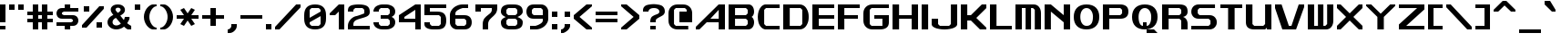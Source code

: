 SplineFontDB: 3.2
FontName: Fallout-Classic-Dialog-Regular
FullName: Fallout Classic Dialog
FamilyName: Fallout-Classic-Dialog-Regular
Weight: Regular
Copyright: Copyright (c) <2022> <Vitalis Sandor Ung (Slowhand at fodev.net, github.com/Sasabmeg)> \n\n(MIT license)\n\nPermission is hereby granted, free of charge, to any person obtaining a copy\nof this software and associated documentation files (the "Software"), to deal\nin the Software without restriction, including without limitation the rights\nto use, copy, modify, merge, publish, distribute, sublicense, and/or sell\ncopies of the Software, and to permit persons to whom the Software is\nfurnished to do so, subject to the following conditions:\n\nThe above copyright notice and this permission notice shall be included in all\ncopies or substantial portions of the Software.\n\nTHE SOFTWARE IS PROVIDED "AS IS", WITHOUT WARRANTY OF ANY KIND, EXPRESS OR\nIMPLIED, INCLUDING BUT NOT LIMITED TO THE WARRANTIES OF MERCHANTABILITY,\nFITNESS FOR A PARTICULAR PURPOSE AND NONINFRINGEMENT. IN NO EVENT SHALL THE\nAUTHORS OR COPYRIGHT HOLDERS BE LIABLE FOR ANY CLAIM, DAMAGES OR OTHER\nLIABILITY, WHETHER IN AN ACTION OF CONTRACT, TORT OR OTHERWISE, ARISING FROM,\nOUT OF OR IN CONNECTION WITH THE SOFTWARE OR THE USE OR OTHER DEALINGS IN THE\nSOFTWARE.
UComments: "2022-12-17: Created with FontForge (http://fontforge.org)"
Version: 1.00
ItalicAngle: 0
UnderlinePosition: -101
UnderlineWidth: 50
Ascent: 819
Descent: 205
InvalidEm: 0
sfntRevision: 0x00010000
LayerCount: 2
Layer: 0 1 "Back" 1
Layer: 1 1 "Fore" 0
XUID: [1021 448 459894302 26878]
FSType: 0
OS2Version: 0
OS2_WeightWidthSlopeOnly: 0
OS2_UseTypoMetrics: 1
CreationTime: 1671241044
ModificationTime: 1673911396
PfmFamily: 17
TTFWeight: 400
TTFWidth: 5
LineGap: 188
VLineGap: 0
OS2TypoAscent: 0
OS2TypoAOffset: 1
OS2TypoDescent: 0
OS2TypoDOffset: 1
OS2TypoLinegap: 188
OS2WinAscent: 0
OS2WinAOffset: 1
OS2WinDescent: 0
OS2WinDOffset: 1
HheadAscent: 0
HheadAOffset: 1
HheadDescent: 0
HheadDOffset: 1
OS2Vendor: 'PfEd'
OS2UnicodeRanges: 0000000f.00000000.00000000.00000000
MarkAttachClasses: 1
DEI: 91125
LangName: 1033 "" "" "" "" "" "" "" "" "" "" "The font was created from scratch with the aim to help the fan based Fallout Online (Classic) development at fodev.net. There was 10px png version that resembled the original Fallout 1/2 default font, but with higher resolutions this was barely readable, and not suited for releases where there was significant focus on dialogs. Other font were available like the JH_fallout.ttf by Jorio Hatagaya which wasn't the best resemblence and the Fallouty.ttf by +ACIAIgAA. I didn't want base this font off with an old copyright and recreated the font from scratch, with the aim to include support for most European languages and Cyrillic letters as well. Some similarities may present to predecessor Fallout fonts, but those are because both are based off the Fallout games.+AAoACgAA-Since the aim was for this font was to resemble the dialog font of Fallout 1/2 games at low size, one should not use this font at 9-10px size in comercial releases to avoid legal issues with current owners of the Fallout franchise, but this copyright does not restrict such use."
GaspTable: 1 65535 2 0
Encoding: UnicodeFull
UnicodeInterp: none
NameList: AGL For New Fonts
DisplaySize: -36
AntiAlias: 1
FitToEm: 0
WinInfo: 0 31 9
BeginPrivate: 0
EndPrivate
GridOrder2: 1
Grid
599 1331 m 0,0,-1
 599 -717 l 1024
-1024 500 m 0,2,-1
 2048 500 l 1024
  Named: "aa"
-1024 646 m 0,4,-1
 2048 646 l 1024
EndSplineSet
TeXData: 1 0 0 346030 173015 115343 0 -1048576 115343 783286 444596 497025 792723 393216 433062 380633 303038 157286 324010 404750 52429 2506097 1059062 262144
AnchorClass2: "bbb"""  "aaaa""" 
BeginChars: 1114112 195

StartChar: c
Encoding: 99 99 0
Width: 612
Flags: W
LayerCount: 2
Fore
SplineSet
256 511.799804688 m 2,0,-1
 512 511.799804688 l 1,1,-1
 512 409.400390625 l 1,2,-1
 204.799804688 409.400390625 l 1,3,-1
 153.599609375 359 l 1,4,-1
 153.599609375 153.400390625 l 1,5,-1
 204.799804688 102.200195312 l 1,6,-1
 512 102.200195312 l 1,7,-1
 512 -0.2001953125 l 1,8,-1
 256 -0.2001953125 l 2,9,10
 201.298100425 -0.242404054442 201.298100425 -0.242404054442 155.358384122 17.2366290107 c 128,-1,11
 109.41866782 34.7156620759 109.41866782 34.7156620759 79.6332246739 64.3224228797 c 128,-1,12
 49.847781528 93.9291836835 49.847781528 93.9291836835 28.9214306759 132.321952978 c 128,-1,13
 7.9950798237 170.714722272 7.9950798237 170.714722272 3.3395968447 213.158430038 c 128,-1,14
 -1.31588613429 255.602137805 -1.31588613429 255.602137805 2.98331982196 298.052724475 c 128,-1,15
 7.28252577822 340.503311146 7.28252577822 340.503311146 27.9691943241 378.928047022 c 128,-1,16
 48.65586287 417.352782899 48.65586287 417.352782899 78.3928169927 447.005268093 c 128,-1,17
 108.129771115 476.657753286 108.129771115 476.657753286 154.370782544 494.20759842 c 128,-1,18
 200.611793973 511.757443554 200.611793973 511.757443554 256 511.799804688 c 2,0,-1
EndSplineSet
EndChar

StartChar: A
Encoding: 65 65 1
Width: 920
Flags: W
LayerCount: 2
Fore
SplineSet
643.599609375 307 m 1,0,-1
 643.599609375 563 l 1,1,-1
 409.599609375 307 l 1,2,-1
 643.599609375 307 l 1,0,-1
819.200195312 716.599609375 m 1,3,-1
 819.200195312 -0.2001953125 l 1,4,-1
 643.599609375 -0.2001953125 l 1,5,-1
 643.599609375 204.599609375 l 1,6,-1
 307.200195312 204.599609375 l 1,7,-1
 102.400390625 -0.2001953125 l 1,8,-1
 0 -0.2001953125 l 1,9,-1
 0 74.2001953125 l 1,10,-1
 642.400390625 716.599609375 l 1,11,-1
 819.200195312 716.599609375 l 1,3,-1
EndSplineSet
EndChar

StartChar: p
Encoding: 112 112 2
Width: 712
Flags: W
LayerCount: 2
Fore
SplineSet
409.599609375 102.200195312 m 1,0,-1
 460.799804688 154.200195312 l 1,1,-1
 460.799804688 358.200195312 l 1,2,-1
 409.599609375 409.400390625 l 1,3,-1
 153.599609375 409.400390625 l 1,4,-1
 153.599609375 102.200195312 l 1,5,-1
 409.599609375 102.200195312 l 1,0,-1
0 511.799804688 m 1,6,-1
 409.599609375 511.799804688 l 2,7,8
 453.645927427 511.71318769 453.645927427 511.71318769 490.522828655 494.126387318 c 128,-1,9
 527.399729884 476.539586945 527.399729884 476.539586945 551.20814646 446.863316579 c 128,-1,10
 575.016563037 417.187046213 575.016563037 417.187046213 591.65838196 378.745755673 c 128,-1,11
 608.300200884 340.304465133 608.300200884 340.304465133 611.876927003 297.850418988 c 128,-1,12
 615.453653122 255.396372843 615.453653122 255.396372843 611.86656258 212.956366313 c 128,-1,13
 608.279472038 170.516359783 608.279472038 170.516359783 591.63068054 132.140312035 c 128,-1,14
 574.981889041 93.7642642878 574.981889041 93.7642642878 551.172061873 64.1813159441 c 128,-1,15
 527.362234705 34.5983676004 527.362234705 34.5983676004 490.494098428 17.1560924278 c 128,-1,16
 453.625962151 -0.286182744815 453.625962151 -0.286182744815 409.599609375 -0.2001953125 c 2,17,-1
 153.599609375 -0.2001953125 l 1,18,-1
 153.599609375 -205 l 1,19,-1
 0 -205 l 1,20,-1
 0 511.799804688 l 1,6,-1
EndSplineSet
EndChar

StartChar: a
Encoding: 97 97 3
Width: 664
Flags: W
LayerCount: 2
Fore
SplineSet
204.799804688 102.200195312 m 1,0,-1
 409.599609375 102.200195312 l 1,1,-1
 409.599609375 409.400390625 l 1,2,-1
 204.799804688 409.400390625 l 1,3,-1
 153.599609375 359 l 1,4,-1
 153.599609375 153.400390625 l 1,5,-1
 204.799804688 102.200195312 l 1,0,-1
563.200195312 511.799804688 m 1,6,-1
 563.200195312 -0.2001953125 l 1,7,-1
 256 -0.2001953125 l 2,8,9
 200.940586652 -0.135468815755 200.940586652 -0.135468815755 154.843836137 17.4330668622 c 128,-1,10
 108.747085622 35.0016025402 108.747085622 35.0016025402 78.9867483539 64.6661325976 c 128,-1,11
 49.2264110858 94.3306626551 49.2264110858 94.3306626551 28.4247501672 132.76379335 c 128,-1,12
 7.62308924863 171.196924044 7.62308924863 171.196924044 3.15304529318 213.649283211 c 128,-1,13
 -1.31699866227 256.101642377 -1.31699866227 256.101642377 3.1677012346 298.543497461 c 128,-1,14
 7.65240113146 340.985352544 7.65240113146 340.985352544 28.4639217078 379.369670192 c 128,-1,15
 49.2754422841 417.75398784 49.2754422841 417.75398784 79.0377742156 447.348696685 c 128,-1,16
 108.800106147 476.94340553 108.800106147 476.94340553 154.884462474 494.403811031 c 128,-1,17
 200.968818801 511.864216533 200.968818801 511.864216533 256 511.799804688 c 2,18,-1
 563.200195312 511.799804688 l 1,6,-1
EndSplineSet
EndChar

StartChar: B
Encoding: 66 66 4
Width: 817
Flags: W
LayerCount: 2
Fore
SplineSet
487 102.200195312 m 1,0,-1
 538.200195312 153.400390625 l 1,1,-1
 538.200195312 255.799804688 l 1,2,-1
 487 307 l 1,3,-1
 180.599609375 307 l 1,4,-1
 180.599609375 102.200195312 l 1,5,-1
 487 102.200195312 l 1,0,-1
487 409.400390625 m 1,6,-1
 538.200195312 460.599609375 l 1,7,-1
 538.200195312 563 l 1,8,-1
 487 614.200195312 l 1,9,-1
 180.599609375 614.200195312 l 1,10,-1
 180.599609375 409.400390625 l 1,11,-1
 487 409.400390625 l 1,6,-1
0 716.599609375 m 1,12,-1
 563.200195312 716.599609375 l 2,13,14
 612.063162316 716.829817345 612.063162316 716.829817345 648.530306817 686.641294271 c 128,-1,15
 684.997451318 656.452771197 684.997451318 656.452771197 700.076052558 610.480572917 c 128,-1,16
 715.154653798 564.508374636 715.154653798 564.508374636 716.663791192 515.084231771 c 128,-1,17
 718.172928585 465.660088905 718.172928585 465.660088905 699.518911933 422.303276042 c 128,-1,18
 680.864895281 378.946463178 680.864895281 378.946463178 647.467773438 359.104492188 c 1,19,20
 674.840601865 342.895264511 674.840601865 342.895264511 692.324379844 309.423596315 c 128,-1,21
 709.808157822 275.95192812 709.808157822 275.95192812 714.937013385 236.455716836 c 128,-1,22
 720.065868949 196.959505552 720.065868949 196.959505552 712.402106985 154.876431963 c 128,-1,23
 704.738345021 112.793358375 704.738345021 112.793358375 686.009098166 78.6477017895 c 128,-1,24
 667.27985131 44.5020452036 667.27985131 44.5020452036 632.574886209 22.4926790699 c 128,-1,25
 597.869921109 0.483312936276 597.869921109 0.483312936276 553.109375 0.4208984375 c 2,26,-1
 0 -0.2001953125 l 1,27,-1
 0 716.599609375 l 1,12,-1
EndSplineSet
EndChar

StartChar: b
Encoding: 98 98 5
Width: 712
Flags: W
LayerCount: 2
Fore
SplineSet
409.599609375 102.200195312 m 1,0,-1
 460.799804688 153.400390625 l 1,1,-1
 460.799804688 359 l 1,2,-1
 409.599609375 409.400390625 l 1,3,-1
 153.599609375 409.400390625 l 1,4,-1
 153.599609375 102.200195312 l 1,5,-1
 409.599609375 102.200195312 l 1,0,-1
0 716.599609375 m 1,6,-1
 153.599609375 716.599609375 l 1,7,-1
 154.096679688 511.799804688 l 1,8,-1
 358.400390625 511.799804688 l 2,9,10
 413.437655673 511.729723414 413.437655673 511.729723414 459.524681892 494.156704517 c 128,-1,11
 505.611708111 476.583685621 505.611708111 476.583685621 535.373610932 446.916260374 c 128,-1,12
 565.135513753 417.248835128 565.135513753 417.248835128 585.944909194 378.813680576 c 128,-1,13
 606.754304635 340.378526025 606.754304635 340.378526025 611.2358473 297.925731289 c 128,-1,14
 615.717389966 255.472936554 615.717389966 255.472936554 611.244187422 213.031516975 c 128,-1,15
 606.770984878 170.590097395 606.770984878 170.590097395 585.967200181 132.207803799 c 128,-1,16
 565.163415485 93.8255102022 565.163415485 93.8255102022 535.402647748 64.2336962227 c 128,-1,17
 505.641880012 34.6418822433 505.641880012 34.6418822433 459.547800747 17.1859604131 c 128,-1,18
 413.453721482 -0.269961417162 413.453721482 -0.269961417162 358.400390625 -0.2001953125 c 2,19,-1
 0 -0.2001953125 l 1,20,-1
 0 716.599609375 l 1,6,-1
EndSplineSet
EndChar

StartChar: C
Encoding: 67 67 6
Width: 715
Flags: W
LayerCount: 2
Fore
SplineSet
614.400390625 -0.2001953125 m 1,0,-1
 204.799804688 -0.2001953125 l 1,1,2
 137.935335968 12.7531164361 137.935335968 12.7531164361 89.9806504748 68.1821957925 c 128,-1,3
 42.0259649815 123.611275149 42.0259649815 123.611275149 20.9419976372 198.571669767 c 128,-1,4
 -0.141969707096 273.532064386 -0.141969707096 273.532064386 0.552400691792 359.758684146 c 128,-1,5
 1.24677109068 445.985303906 1.24677109068 445.985303906 23.4877875678 520.621329779 c 128,-1,6
 45.7288040448 595.257355652 45.7288040448 595.257355652 93.162887888 649.944221979 c 128,-1,7
 140.596971731 704.631088306 140.596971731 704.631088306 204.799804688 716.599609375 c 1,8,-1
 614.400390625 716.599609375 l 1,9,-1
 614.400390625 614.200195312 l 1,10,-1
 230.799804688 614.200195312 l 1,11,-1
 179.599609375 563 l 1,12,-1
 179.599609375 153.400390625 l 1,13,-1
 230.799804688 102.200195312 l 1,14,-1
 614.400390625 102.200195312 l 1,15,-1
 614.400390625 -0.2001953125 l 1,0,-1
EndSplineSet
EndChar

StartChar: D
Encoding: 68 68 7
Width: 814
Flags: W
LayerCount: 2
Fore
SplineSet
182.799804688 102.200195312 m 1,0,-1
 483.799804688 102.200195312 l 1,1,-1
 535 153.400390625 l 1,2,-1
 535 563 l 1,3,-1
 483.799804688 614.200195312 l 1,4,-1
 182.799804688 614.200195312 l 1,5,-1
 182.799804688 102.200195312 l 1,0,-1
0 716.599609375 m 1,6,-1
 460.799804688 716.599609375 l 2,7,8
 515.809440712 716.599609375 515.809440712 716.599609375 561.882893641 692.104008252 c 128,-1,9
 607.95634657 667.608407129 607.95634657 667.608407129 637.72149004 626.163075564 c 128,-1,10
 667.486633509 584.717743999 667.486633509 584.717743999 688.305154443 530.988945345 c 128,-1,11
 709.123675378 477.260146691 709.123675378 477.260146691 713.621326073 417.869619202 c 128,-1,12
 718.118976769 358.479091714 718.118976769 358.479091714 713.659706913 299.078839999 c 128,-1,13
 709.200437056 239.678588284 709.200437056 239.678588284 688.407736182 185.904609343 c 128,-1,14
 667.615035307 132.130630401 667.615035307 132.130630401 637.855115863 90.620670096 c 128,-1,15
 608.095196419 49.1107097908 608.095196419 49.1107097908 561.989285178 24.5150238662 c 128,-1,16
 515.883373938 -0.080662058475 515.883373938 -0.080662058475 460.799804688 -0.2001953125 c 2,17,-1
 0 -1.2001953125 l 1,18,-1
 0 716.599609375 l 1,6,-1
EndSplineSet
EndChar

StartChar: s
Encoding: 115 115 8
Width: 712
Flags: W
LayerCount: 2
Fore
SplineSet
153.604492188 511.799804688 m 2,0,-1
 563.204101562 511.799804688 l 1,1,-1
 563.1875 409.399414062 l 1,2,-1
 182.340820312 409.399414062 l 1,3,-1
 154.631835938 376.095703125 l 1,4,-1
 154.631835938 332.348632812 l 1,5,-1
 182.004882812 307 l 1,6,-1
 459.44140625 307 l 2,7,8
 501.626771605 307.431049374 501.626771605 307.431049374 534.898412241 290.777120088 c 128,-1,9
 568.170052877 274.123190802 568.170052877 274.123190802 585.468353885 247.139638636 c 128,-1,10
 602.766654893 220.15608647 602.766654893 220.15608647 611.033957977 187.405024151 c 128,-1,11
 619.301261061 154.653961832 619.301261061 154.653961832 611.469788834 121.776078368 c 128,-1,12
 603.638316607 88.8981949048 603.638316607 88.8981949048 586.659117416 61.6445809112 c 128,-1,13
 569.679918225 34.3909669175 569.679918225 34.3909669175 536.47650804 17.2133335158 c 128,-1,14
 503.273097855 0.0357001139664 503.273097855 0.0357001139664 460.8046875 -0.2001953125 c 2,15,-1
 0.021484375 -0.19921875 l 1,16,-1
 0.0048828125 102.200195312 l 1,17,-1
 436.404296875 102.200195312 l 1,18,-1
 461.655273438 127.737304688 l 1,19,-1
 461.672851562 173.943359375 l 1,20,-1
 433.592773438 202.6015625 l 1,21,-1
 153.604492188 204.599609375 l 2,22,23
 111.552481525 205.29366232 111.552481525 205.29366232 78.4990493343 222.672966414 c 128,-1,24
 45.4456171433 240.052270508 45.4456171433 240.052270508 28.3438066697 267.285616517 c 128,-1,25
 11.241996196 294.518962525 11.241996196 294.518962525 3.1863671186 327.269688808 c 128,-1,26
 -4.86926195881 360.020415092 -4.86926195881 360.020415092 3.08368230742 392.58723482 c 128,-1,27
 11.0366265737 425.154054549 11.0366265737 425.154054549 28.0827319145 451.995055518 c 128,-1,28
 45.1288372554 478.836056487 45.1288372554 478.836056487 78.2404675662 495.455202431 c 128,-1,29
 111.352097877 512.074348376 111.352097877 512.074348376 153.604492188 511.799804688 c 2,0,-1
EndSplineSet
EndChar

StartChar: d
Encoding: 100 100 9
Width: 715
Flags: W
LayerCount: 2
Fore
SplineSet
460.799804688 409.400390625 m 1,0,-1
 204.799804688 409.400390625 l 1,1,-1
 153.599609375 359 l 1,2,-1
 153.599609375 153.400390625 l 1,3,-1
 204.799804688 102.200195312 l 1,4,-1
 460.799804688 102.200195312 l 1,5,-1
 460.799804688 409.400390625 l 1,0,-1
460.799804688 716.599609375 m 1,6,-1
 614.400390625 716.599609375 l 1,7,-1
 614.400390625 -0.2001953125 l 1,8,-1
 256 -0.2001953125 l 2,9,10
 194.374797276 -0.2001953125 194.374797276 -0.2001953125 144.446276684 21.7998046875 c 128,-1,11
 94.5177560923 43.7998046875 94.5177560923 43.7998046875 63.8029794498 79.7998046875 c 128,-1,12
 33.0882028074 115.799804688 33.0882028074 115.799804688 16.3939161495 161.799804688 c 128,-1,13
 -0.300370508311 207.799804688 -0.300370508311 207.799804688 -0.355620403679 255.799804688 c 128,-1,14
 -0.410870299047 303.799804688 -0.410870299047 303.799804688 16.2047453121 349.799804688 c 128,-1,15
 32.8203609233 395.799804688 32.8203609233 395.799804688 63.50030611 431.799804688 c 128,-1,16
 94.1802512967 467.799804688 94.1802512967 467.799804688 144.181437512 489.799804688 c 128,-1,17
 194.182623727 511.799804688 194.182623727 511.799804688 256 511.799804688 c 2,18,-1
 460.799804688 511.799804688 l 1,19,-1
 460.799804688 716.599609375 l 1,6,-1
EndSplineSet
EndChar

StartChar: E
Encoding: 69 69 10
Width: 715
Flags: W
LayerCount: 2
Fore
SplineSet
0 716.599609375 m 1,0,-1
 614.400390625 716.599609375 l 1,1,-1
 614.400390625 614.200195312 l 1,2,-1
 180.799804688 614.200195312 l 1,3,-1
 180.799804688 409.400390625 l 1,4,-1
 614.400390625 409.400390625 l 1,5,-1
 614.400390625 307 l 1,6,-1
 180.799804688 307 l 1,7,-1
 180.799804688 102.200195312 l 1,8,-1
 614.400390625 102.200195312 l 1,9,-1
 614.400390625 -0.2001953125 l 1,10,-1
 0 -0.2001953125 l 1,11,-1
 0 716.599609375 l 1,0,-1
EndSplineSet
EndChar

StartChar: F
Encoding: 70 70 11
Width: 715
Flags: W
LayerCount: 2
Fore
SplineSet
0 716.599609375 m 1,0,-1
 614.400390625 716.599609375 l 1,1,-1
 614.400390625 614.200195312 l 1,2,-1
 180.799804688 614.200195312 l 1,3,-1
 180.799804688 409.400390625 l 1,4,-1
 563.200195312 409.400390625 l 1,5,-1
 563.200195312 307 l 1,6,-1
 180.799804688 307 l 1,7,-1
 180.799804688 -0.2001953125 l 1,8,-1
 0 -0.2001953125 l 1,9,-1
 0 716.599609375 l 1,0,-1
EndSplineSet
EndChar

StartChar: G
Encoding: 71 71 12
Width: 817
Flags: W
LayerCount: 2
Fore
SplineSet
0 461.400390625 m 2,0,1
 0 575.88074877 0 575.88074877 71.3850824662 646.240179072 c 128,-1,2
 142.770164932 716.599609375 142.770164932 716.599609375 256 716.599609375 c 2,3,-1
 716.799804688 716.599609375 l 1,4,-1
 716.799804688 614.200195312 l 1,5,-1
 229 614.200195312 l 1,6,-1
 177.799804688 563 l 1,7,-1
 177.799804688 153.400390625 l 1,8,-1
 229 102.200195312 l 1,9,-1
 535 102.200195312 l 1,10,-1
 535 307 l 1,11,-1
 307.200195312 307 l 1,12,-1
 307.200195312 409.400390625 l 1,13,-1
 716.799804688 409.400390625 l 1,14,-1
 716.799804688 204.599609375 l 2,15,16
 716.799804688 -0.2001953125 716.799804688 -0.2001953125 460.799804688 -0.2001953125 c 2,17,-1
 256 -0.2001953125 l 2,18,19
 142.991155096 -0.2001953125 142.991155096 -0.2001953125 71.4955775481 70.9530332787 c 128,-1,20
 0 142.10626187 0 142.10626187 0 256.599609375 c 2,21,-1
 0 461.400390625 l 2,0,1
EndSplineSet
EndChar

StartChar: H
Encoding: 72 72 13
Width: 817
Flags: W
LayerCount: 2
Fore
SplineSet
716.799804688 716.599609375 m 1,0,-1
 716.799804688 -0.2001953125 l 1,1,-1
 539 -0.2001953125 l 1,2,-1
 539 307 l 1,3,-1
 184.799804688 307 l 1,4,-1
 183.799804688 -0.2001953125 l 1,5,-1
 0 -0.2001953125 l 1,6,-1
 0 716.599609375 l 1,7,-1
 183.799804688 716.599609375 l 1,8,-1
 183.799804688 409.400390625 l 1,9,-1
 539 409.400390625 l 1,10,-1
 539 716.599609375 l 1,11,-1
 716.799804688 716.599609375 l 1,0,-1
EndSplineSet
EndChar

StartChar: I
Encoding: 73 73 14
Width: 282
Flags: W
LayerCount: 2
Fore
SplineSet
181.799804688 -0.2001953125 m 1,0,-1
 0 -0.2001953125 l 1,1,-1
 0 716.599609375 l 1,2,-1
 181.799804688 716.599609375 l 1,3,-1
 181.799804688 -0.2001953125 l 1,0,-1
EndSplineSet
EndChar

StartChar: J
Encoding: 74 74 15
Width: 817
Flags: W
LayerCount: 2
Fore
SplineSet
716.799804688 716.599609375 m 1,0,-1
 716.799804688 153.400390625 l 2,1,2
 716.909513935 111.100242176 716.909513935 111.100242176 677.463813923 77.9829880441 c 128,-1,3
 638.01811391 44.8657339118 638.01811391 44.8657339118 574.846365674 27.8493450007 c 128,-1,4
 511.674617437 10.8329560897 511.674617437 10.8329560897 435.243936463 2.88841807326 c 128,-1,5
 358.813255488 -5.05611994314 358.813255488 -5.05611994314 282.340785317 2.95333894204 c 128,-1,6
 205.868315145 10.9627978272 205.868315145 10.9627978272 142.60753659 27.935452512 c 128,-1,7
 79.3467580355 44.9081071968 79.3467580355 44.9081071968 39.7284493108 77.6878904635 c 128,-1,8
 0.110140586147 110.46767373 0.110140586147 110.46767373 0 152.099609375 c 2,9,-1
 0 307 l 1,10,-1
 179.799804688 307 l 1,11,-1
 179.799804688 153.400390625 l 1,12,-1
 231 102.200195312 l 1,13,-1
 488.799804688 102.200195312 l 1,14,-1
 540 153.400390625 l 1,15,-1
 540 716.599609375 l 1,16,-1
 716.799804688 716.599609375 l 1,0,-1
EndSplineSet
EndChar

StartChar: K
Encoding: 75 75 16
Width: 817
Flags: W
LayerCount: 2
Fore
SplineSet
0 716.599609375 m 1,0,-1
 180.799804688 716.599609375 l 1,1,-1
 180.799804688 409.200195312 l 1,2,-1
 283 409.400390625 l 1,3,-1
 590.200195312 716.599609375 l 1,4,-1
 716.799804688 716.599609375 l 1,5,-1
 716.799804688 613.200195312 l 1,6,-1
 435 330.200195312 l 1,7,-1
 716.799804688 51 l 1,8,-1
 716.799804688 -0.2001953125 l 1,9,-1
 539 -0.2001953125 l 1,10,-1
 283 255.799804688 l 1,11,-1
 180.799804688 255.799804688 l 1,12,-1
 180.799804688 -0.2001953125 l 1,13,-1
 0 -0.2001953125 l 1,14,-1
 0 716.599609375 l 1,0,-1
EndSplineSet
EndChar

StartChar: L
Encoding: 76 76 17
Width: 715
Flags: W
LayerCount: 2
Fore
SplineSet
182.799804688 716.599609375 m 1,0,-1
 182.799804688 102.200195312 l 1,1,-1
 614.400390625 102.200195312 l 1,2,-1
 614.400390625 -0.2001953125 l 1,3,-1
 0 -1.244140625 l 1,4,-1
 0 716.599609375 l 1,5,-1
 182.799804688 716.599609375 l 1,0,-1
EndSplineSet
EndChar

StartChar: M
Encoding: 77 77 18
Width: 817
Flags: W
LayerCount: 2
Fore
SplineSet
0 716.599609375 m 1,0,-1
 512 716.599609375 l 2,1,2
 604.521846929 716.599609375 604.521846929 716.599609375 660.676590534 646.264407871 c 128,-1,3
 716.831334138 575.929206367 716.831334138 575.929206367 716.799804688 460.599609375 c 2,4,-1
 716.799804688 -0.2001953125 l 1,5,-1
 543 -0.2001953125 l 1,6,-1
 543 563 l 1,7,-1
 491.799804688 614.200195312 l 1,8,-1
 436.599609375 614.200195312 l 1,9,-1
 436.599609375 -0.2001953125 l 1,10,-1
 285.200195312 -0.2001953125 l 1,11,-1
 285.200195312 614.200195312 l 1,12,-1
 178.799804688 614.200195312 l 1,13,-1
 178.799804688 -0.2001953125 l 1,14,-1
 -1 0.7998046875 l 1,15,-1
 0 716.599609375 l 1,0,-1
EndSplineSet
EndChar

StartChar: N
Encoding: 78 78 19
Width: 817
Flags: W
LayerCount: 2
Fore
SplineSet
0 716.599609375 m 1,0,-1
 175.799804688 716.599609375 l 1,1,-1
 537 409.400390625 l 1,2,-1
 537 716.599609375 l 1,3,-1
 716.799804688 716.599609375 l 1,4,-1
 716.799804688 -0.2001953125 l 1,5,-1
 537 -0.2001953125 l 1,6,-1
 537 204.599609375 l 1,7,-1
 175.799804688 511.799804688 l 1,8,-1
 175.799804688 -0.2001953125 l 1,9,-1
 0 -0.2001953125 l 1,10,-1
 0 716.599609375 l 1,0,-1
EndSplineSet
EndChar

StartChar: h
Encoding: 104 104 20
Width: 715
Flags: W
LayerCount: 2
Fore
SplineSet
0 716.599609375 m 1,0,-1
 153.599609375 716.599609375 l 1,1,-1
 153.599609375 511.799804688 l 1,2,-1
 409.599609375 511.799804688 l 2,3,4
 450.663031031 511.799804688 450.663031031 511.799804688 483.791672293 499.87954741 c 128,-1,5
 516.920313556 487.959290132 516.920313556 487.959290132 537.791418086 470.248430679 c 128,-1,6
 558.662522616 452.537571225 558.662522616 452.537571225 574.044997731 426.526880227 c 128,-1,7
 589.427472846 400.516189229 589.427472846 400.516189229 596.89377778 378.101587566 c 128,-1,8
 604.360082714 355.686985904 604.360082714 355.686985904 608.657561506 328.208560712 c 128,-1,9
 612.955040299 300.730135519 612.955040299 300.730135519 613.677715462 286.234491174 c 128,-1,10
 614.400390625 271.73884683 614.400390625 271.73884683 614.400390625 255.799804688 c 2,11,-1
 614.400390625 -0.2001953125 l 1,12,-1
 460.799804688 -0.2001953125 l 1,13,-1
 460.799804688 359 l 1,14,-1
 409.599609375 409.400390625 l 1,15,-1
 153.599609375 409.400390625 l 1,16,-1
 153.599609375 -0.2001953125 l 1,17,-1
 0 -0.2001953125 l 1,18,-1
 0 716.599609375 l 1,0,-1
EndSplineSet
EndChar

StartChar: O
Encoding: 79 79 21
Width: 817
Flags: W
LayerCount: 2
Fore
SplineSet
183.599609375 359 m 0,0,1
 184.346713901 243.646769279 184.346713901 243.646769279 232.821641533 172.923482296 c 128,-1,2
 281.296569164 102.200195312 281.296569164 102.200195312 358.400390625 102.200195312 c 0,3,4
 399.282294628 102.200195312 399.282294628 102.200195312 429.725735082 113.774981233 c 128,-1,5
 460.169175535 125.349767154 460.169175535 125.349767154 485.402576076 153.137982634 c 128,-1,6
 510.635976616 180.926198114 510.635976616 180.926198114 524.507015599 232.499956819 c 128,-1,7
 538.378054582 284.073715525 538.378054582 284.073715525 540.200195312 359 c 0,8,9
 539.459023935 472.250841782 539.459023935 472.250841782 487.81586259 543.225518547 c 128,-1,10
 436.172701245 614.200195312 436.172701245 614.200195312 358.400390625 614.200195312 c 0,11,12
 281.018355222 614.200195312 281.018355222 614.200195312 231.936699341 543.484860776 c 128,-1,13
 182.855043461 472.769526239 182.855043461 472.769526239 183.599609375 359 c 0,0,1
358.400390625 716.599609375 m 0,14,15
 528.73021036 716.599609375 528.73021036 716.599609375 622.765007524 624.400313373 c 128,-1,16
 716.799804688 532.201017371 716.799804688 532.201017371 716.799804688 359 c 0,17,18
 716.799804688 188.568647166 716.799804688 188.568647166 622.18485907 94.1842259265 c 128,-1,19
 527.569913452 -0.2001953125 527.569913452 -0.2001953125 358.400390625 -0.2001953125 c 0,20,21
 188.490765736 -0.2001953125 188.490765736 -0.2001953125 94.2453828681 93.0486572187 c 128,-1,22
 0 186.29750975 0 186.29750975 0 359 c 0,23,24
 0 529.929659018 0 529.929659018 94.4102991955 623.264634196 c 128,-1,25
 188.820598391 716.599609375 188.820598391 716.599609375 358.400390625 716.599609375 c 0,14,15
EndSplineSet
EndChar

StartChar: P
Encoding: 80 80 22
Width: 817
Flags: W
LayerCount: 2
Fore
SplineSet
178.799804688 409.400390625 m 1,0,-1
 487.799804688 409.400390625 l 1,1,-1
 539 459.799804688 l 1,2,-1
 539 563 l 1,3,-1
 487.799804688 614.200195312 l 1,4,-1
 178.799804688 614.200195312 l 1,5,-1
 178.799804688 409.400390625 l 1,0,-1
0 -0.2001953125 m 1,6,-1
 0 716.599609375 l 1,7,-1
 487.799804688 716.599609375 l 2,8,9
 537.408422974 716.599609375 537.408422974 716.599609375 577.346243307 705.900884307 c 128,-1,10
 617.284063639 695.202159239 617.284063639 695.202159239 649.419457987 672.098764741 c 128,-1,11
 681.554852336 648.995370243 681.554852336 648.995370243 699.177328512 608.301183379 c 128,-1,12
 716.799804688 567.606996515 716.799804688 567.606996515 716.799804688 511.799804688 c 128,-1,13
 716.799804688 455.992953768 716.799804688 455.992953768 699.177311304 415.298833766 c 128,-1,14
 681.554817921 374.604713764 681.554817921 374.604713764 649.419475195 351.501215062 c 128,-1,15
 617.284132469 328.39771636 617.284132469 328.39771636 577.346226099 317.69885818 c 128,-1,16
 537.408319729 307 537.408319729 307 487.799804688 307 c 2,17,-1
 178.799804688 307 l 1,18,-1
 178.799804688 -0.2001953125 l 1,19,-1
 0 -0.2001953125 l 1,6,-1
EndSplineSet
EndChar

StartChar: Q
Encoding: 81 81 23
Width: 833
Flags: W
LayerCount: 2
Fore
SplineSet
358.400390625 614.200195312 m 0,0,1
 281.089943744 614.200195312 281.089943744 614.200195312 231.84477656 543.533992151 c 128,-1,2
 182.599609375 472.867788989 182.599609375 472.867788989 182.599609375 359 c 0,3,4
 182.599609375 242.648166918 182.599609375 242.648166918 216.382421185 172.424181115 c 128,-1,5
 250.165232994 102.200195312 250.165232994 102.200195312 307.200195312 102.200195312 c 1,6,-1
 307.200195312 204.599609375 l 1,7,-1
 409.599609375 204.599609375 l 1,8,-1
 409.599609375 102.200195312 l 1,9,10
 468.314417813 102.200195312 468.314417813 102.200195312 503.757306563 172.615034568 c 128,-1,11
 539.200195312 243.029873824 539.200195312 243.029873824 539.200195312 359 c 0,12,13
 539.200195312 472.15905177 539.200195312 472.15905177 487.72224254 543.179623541 c 128,-1,14
 436.244289768 614.200195312 436.244289768 614.200195312 358.400390625 614.200195312 c 0,0,1
358.400390625 716.599609375 m 0,15,16
 528.73021036 716.599609375 528.73021036 716.599609375 622.765007524 624.400313373 c 128,-1,17
 716.799804688 532.201017371 716.799804688 532.201017371 716.799804688 359 c 0,18,19
 716.799804688 188.568647166 716.799804688 188.568647166 622.18485907 94.1842259265 c 128,-1,20
 527.569913452 -0.2001953125 527.569913452 -0.2001953125 358.400390625 -0.2001953125 c 0,21,22
 188.490765736 -0.2001953125 188.490765736 -0.2001953125 94.2453828681 93.0486572187 c 128,-1,23
 0 186.29750975 0 186.29750975 0 359 c 0,24,25
 0 529.929659018 0 529.929659018 94.4102991955 623.264634196 c 128,-1,26
 188.820598391 716.599609375 188.820598391 716.599609375 358.400390625 716.599609375 c 0,15,16
409.599609375 -0.2001953125 m 1,27,-1
 617.1328125 -0.2001953125 l 1,28,-1
 716.799804688 -102.599609375 l 1,29,-1
 409.599609375 -102.599609375 l 1,30,-1
 409.599609375 -0.2001953125 l 1,27,-1
EndSplineSet
EndChar

StartChar: R
Encoding: 82 82 24
Width: 817
Flags: W
LayerCount: 2
Fore
SplineSet
182.799804688 409.400390625 m 1,0,-1
 486.799804688 409.400390625 l 1,1,-1
 538 460.599609375 l 1,2,-1
 538 563 l 1,3,-1
 486.799804688 614.200195312 l 1,4,-1
 182.799804688 614.200195312 l 1,5,-1
 182.799804688 409.400390625 l 1,0,-1
0 -0.2001953125 m 1,6,-1
 0 716.599609375 l 1,7,-1
 486.799804688 716.599609375 l 2,8,9
 605.780302277 716.599609375 605.780302277 716.599609375 661.290053482 670.220793204 c 128,-1,10
 716.799804688 623.841977032 716.799804688 623.841977032 716.799804688 511.799804688 c 0,11,12
 716.799804688 388.537146926 716.799804688 388.537146926 589.200195312 359 c 1,13,14
 651.792210649 337.384911977 651.792210649 337.384911977 684.296007668 284.19387522 c 128,-1,15
 716.799804688 231.002838463 716.799804688 231.002838463 716.799804688 153.400390625 c 2,16,-1
 716.799804688 -0.2001953125 l 1,17,-1
 538 -0.2001953125 l 1,18,-1
 538 255.799804688 l 1,19,-1
 486.799804688 307 l 1,20,-1
 182.799804688 307 l 1,21,-1
 182.799804688 -0.2001953125 l 1,22,-1
 0 -0.2001953125 l 1,6,-1
EndSplineSet
EndChar

StartChar: S
Encoding: 83 83 25
Width: 815
Flags: W
LayerCount: 2
Fore
SplineSet
204.799804688 716.599609375 m 2,0,-1
 665.599609375 716.599609375 l 1,1,-1
 665.599609375 614.200195312 l 1,2,-1
 232 614.200195312 l 1,3,-1
 180.799804688 563 l 1,4,-1
 180.799804688 460.599609375 l 1,5,-1
 232 409.400390625 l 1,6,-1
 512 409.400390625 l 2,7,8
 556.13760076 409.741971235 556.13760076 409.741971235 593.054949889 396.019104212 c 128,-1,9
 629.972299018 382.296237188 629.972299018 382.296237188 653.775417588 358.781086278 c 128,-1,10
 677.578536158 335.265935368 677.578536158 335.265935368 694.189506537 304.672683065 c 128,-1,11
 710.800476916 274.079430763 710.800476916 274.079430763 714.331029407 240.153254381 c 128,-1,12
 717.861581897 206.227077999 717.861581897 206.227077999 714.227709019 172.244278895 c 128,-1,13
 710.593836142 138.26147979 710.593836142 138.26147979 693.913358046 107.405116414 c 128,-1,14
 677.23287995 76.5487530376 677.23287995 76.5487530376 653.41569931 52.6572456083 c 128,-1,15
 629.59851867 28.765738179 629.59851867 28.765738179 592.768545482 14.460026286 c 128,-1,16
 555.938572293 0.154314392873 555.938572293 0.154314392873 512 -0.2001953125 c 2,17,-1
 0 -0.2001953125 l 1,18,-1
 0 102.200195312 l 1,19,-1
 487.799804688 102.200195312 l 1,20,-1
 539 153.400390625 l 1,21,-1
 539 255.799804688 l 1,22,-1
 487.799804688 307 l 1,23,-1
 204.799804688 307 l 2,24,25
 160.357657245 306.926932594 160.357657245 306.926932594 123.30720568 320.873141951 c 128,-1,26
 86.2567541142 334.819351308 86.2567541142 334.819351308 62.4757804315 358.477480156 c 128,-1,27
 38.6948067487 382.135609004 38.6948067487 382.135609004 22.1911112866 412.827705672 c 128,-1,28
 5.68741582453 443.519802341 5.68741582453 443.519802341 2.31553576841 477.465632805 c 128,-1,29
 -1.05634428771 511.411463269 -1.05634428771 511.411463269 2.73618587511 545.370811061 c 128,-1,30
 6.52871603793 579.330158853 6.52871603793 579.330158853 23.31539913 610.085054744 c 128,-1,31
 40.1020822221 640.839950636 40.1020822221 640.839950636 63.9403075315 664.587913363 c 128,-1,32
 87.7785328408 688.33587609 87.7785328408 688.33587609 124.473248603 702.421201221 c 128,-1,33
 161.167964365 716.506526352 161.167964365 716.506526352 204.799804688 716.599609375 c 2,0,-1
EndSplineSet
EndChar

StartChar: T
Encoding: 84 84 26
Width: 715
Flags: W
LayerCount: 2
Fore
SplineSet
0 716.599609375 m 1,0,-1
 614.400390625 716.599609375 l 1,1,-1
 614.400390625 614.200195312 l 1,2,-1
 399.599609375 614.200195312 l 1,3,-1
 399.599609375 -0.2001953125 l 1,4,-1
 216.799804688 -0.2001953125 l 1,5,-1
 216.799804688 614.200195312 l 1,6,-1
 0 614.200195312 l 1,7,-1
 0 716.599609375 l 1,0,-1
EndSplineSet
EndChar

StartChar: U
Encoding: 85 85 27
Width: 817
Flags: W
LayerCount: 2
Fore
SplineSet
0 716.599609375 m 1,0,-1
 183.799804688 716.599609375 l 1,1,-1
 183.799804688 153.400390625 l 1,2,-1
 235 102.200195312 l 1,3,-1
 488.799804688 102.200195312 l 1,4,-1
 540 153.400390625 l 1,5,-1
 540 716.599609375 l 1,6,-1
 716.799804688 716.599609375 l 1,7,-1
 716.799804688 -0.2001953125 l 1,8,-1
 591.200195312 -0.2001953125 l 1,9,-1
 591.200195312 51 l 1,10,-1
 540 -0.2001953125 l 1,11,-1
 235 -0.2001953125 l 2,12,13
 183.141831619 -0.2001953125 183.141831619 -0.2001953125 141.985237317 10.4791345669 c 128,-1,14
 100.828643016 21.1584644462 100.828643016 21.1584644462 68.130698962 44.3205480503 c 128,-1,15
 35.4327549081 67.4826316544 35.4327549081 67.4826316544 17.716377454 108.079110153 c 128,-1,16
 0 148.675588651 0 148.675588651 0 204.599609375 c 2,17,-1
 0 716.599609375 l 1,0,-1
EndSplineSet
EndChar

StartChar: V
Encoding: 86 86 28
Width: 920
Flags: W
LayerCount: 2
Fore
SplineSet
0 716.599609375 m 1,0,-1
 183.799804688 716.599609375 l 1,1,-1
 388.599609375 102.200195312 l 1,2,-1
 460.799804688 102.200195312 l 1,3,-1
 665.599609375 716.599609375 l 1,4,-1
 819.200195312 716.599609375 l 1,5,-1
 819.200195312 644.200195312 l 1,6,-1
 591.400390625 -0.2001953125 l 1,7,-1
 204.799804688 -0.2001953125 l 1,8,-1
 0 614.200195312 l 1,9,-1
 0 716.599609375 l 1,0,-1
EndSplineSet
EndChar

StartChar: W
Encoding: 87 87 29
Width: 817
Flags: W
LayerCount: 2
Fore
SplineSet
0 -0.2001953125 m 1,0,-1
 -1 715.599609375 l 1,1,-1
 178.799804688 716.599609375 l 1,2,-1
 178.799804688 102.200195312 l 1,3,-1
 285.200195312 102.200195312 l 1,4,-1
 285.200195312 716.599609375 l 1,5,-1
 436.599609375 716.599609375 l 1,6,-1
 436.599609375 102.200195312 l 1,7,-1
 491.799804688 102.200195312 l 1,8,-1
 543 153.400390625 l 1,9,-1
 543 716.599609375 l 1,10,-1
 716.799804688 716.599609375 l 1,11,-1
 716.799804688 255.799804688 l 2,12,13
 716.831334186 140.470765439 716.831334186 140.470765439 660.676520944 70.1352850633 c 128,-1,14
 604.521707702 -0.2001953125 604.521707702 -0.2001953125 512 -0.2001953125 c 2,15,-1
 0 -0.2001953125 l 1,0,-1
EndSplineSet
EndChar

StartChar: Z
Encoding: 90 90 30
Width: 817
Flags: W
LayerCount: 2
Fore
SplineSet
0 716.599609375 m 1,0,-1
 716.799804688 716.599609375 l 1,1,-1
 716.799804688 575 l 1,2,-1
 204.799804688 102.200195312 l 1,3,-1
 716.799804688 102.200195312 l 1,4,-1
 716.799804688 -0.2001953125 l 1,5,-1
 0 -0.2001953125 l 1,6,-1
 0 141.400390625 l 1,7,-1
 512 614.200195312 l 1,8,-1
 0 613.200195312 l 1,9,-1
 0 716.599609375 l 1,0,-1
EndSplineSet
EndChar

StartChar: X
Encoding: 88 88 31
Width: 817
Flags: W
LayerCount: 2
Fore
SplineSet
0 716.599609375 m 1,0,-1
 102.400390625 716.599609375 l 1,1,-1
 358.400390625 460.599609375 l 1,2,-1
 614.400390625 716.599609375 l 1,3,-1
 716.799804688 716.599609375 l 1,4,-1
 716.799804688 614.200195312 l 1,5,-1
 460.799804688 359 l 1,6,-1
 716.799804688 102.200195312 l 1,7,-1
 716.799804688 -0.2001953125 l 1,8,-1
 614.400390625 -0.2001953125 l 1,9,-1
 358.400390625 255.799804688 l 1,10,-1
 102.400390625 -0.2001953125 l 1,11,-1
 0 -0.2001953125 l 1,12,-1
 0 102.200195312 l 1,13,-1
 256 359 l 1,14,-1
 0 614.200195312 l 1,15,-1
 0 716.599609375 l 1,0,-1
EndSplineSet
EndChar

StartChar: Y
Encoding: 89 89 32
Width: 920
Flags: W
LayerCount: 2
Fore
SplineSet
0 716.599609375 m 1,0,-1
 143.599609375 716.599609375 l 1,1,-1
 409.599609375 450.599609375 l 1,2,-1
 675.599609375 716.599609375 l 1,3,-1
 819.200195312 716.599609375 l 1,4,-1
 819.200195312 676.400390625 l 1,5,-1
 498 359 l 1,6,-1
 498 -0.2001953125 l 1,7,-1
 317.200195312 -0.2001953125 l 1,8,-1
 317.200195312 359 l 1,9,-1
 0 676.400390625 l 1,10,-1
 0 716.599609375 l 1,0,-1
EndSplineSet
EndChar

StartChar: q
Encoding: 113 113 33
Width: 715
Flags: W
LayerCount: 2
Fore
SplineSet
204.799804688 102.200195312 m 1,0,-1
 460.799804688 102.200195312 l 1,1,-1
 460.799804688 409.400390625 l 1,2,-1
 204.799804688 409.400390625 l 1,3,-1
 153.600585938 358.200195312 l 1,4,-1
 153.600585938 154.200195312 l 1,5,-1
 204.799804688 102.200195312 l 1,0,-1
614.400390625 511.799804688 m 1,6,-1
 614.400390625 -205 l 1,7,-1
 460.799804688 -205 l 1,8,-1
 460.799804688 -0.2001953125 l 1,9,-1
 204.799804688 -0.2001953125 l 2,10,11
 160.773609398 -0.286182744815 160.773609398 -0.286182744815 123.905604986 17.1560924278 c 128,-1,12
 87.0376005753 34.5983676004 87.0376005753 34.5983676004 63.2278585553 64.1813159441 c 128,-1,13
 39.4181165352 93.7642642878 39.4181165352 93.7642642878 22.7693845646 132.140312035 c 128,-1,14
 6.12065259402 170.516359783 6.12065259402 170.516359783 2.53357486183 212.956366313 c 128,-1,15
 -1.05350287035 255.396372843 -1.05350287035 255.396372843 2.52321043909 297.850418988 c 128,-1,16
 6.09992374853 340.304465133 6.09992374853 340.304465133 22.7416831437 378.745755673 c 128,-1,17
 39.3834425389 417.187046213 39.3834425389 417.187046213 63.1917739679 446.863316579 c 128,-1,18
 87.0001053969 476.539586945 87.0001053969 476.539586945 123.876874759 494.126387318 c 128,-1,19
 160.753644121 511.71318769 160.753644121 511.71318769 204.799804688 511.799804688 c 2,20,-1
 614.400390625 511.799804688 l 1,6,-1
EndSplineSet
EndChar

StartChar: e
Encoding: 101 101 34
Width: 715
Flags: W
LayerCount: 2
Fore
SplineSet
460.400390625 307 m 1,0,-1
 460.799804688 359 l 1,1,-1
 409.599609375 409.400390625 l 1,2,-1
 204.799804688 409.400390625 l 1,3,-1
 153.599609375 359 l 1,4,-1
 153.599609375 307 l 1,5,-1
 460.400390625 307 l 1,0,-1
358.400390625 511.799804688 m 2,6,7
 473.986352042 511.799804688 473.986352042 511.799804688 544.193371334 455.97118111 c 128,-1,8
 614.400390625 400.142557533 614.400390625 400.142557533 614.400390625 307 c 2,9,-1
 614.400390625 204.599609375 l 1,10,-1
 153.599609375 204.599609375 l 1,11,-1
 153.599609375 153.400390625 l 1,12,-1
 204.799804688 102.200195312 l 1,13,-1
 563.200195312 102.200195312 l 1,14,-1
 563.200195312 -0.2001953125 l 1,15,-1
 204.799804688 -0.2001953125 l 2,16,17
 128.000244141 -0.2001953125 128.000244141 -0.2001953125 64.0001220703 63.7999267578 c 128,-1,18
 0 127.800048828 0 127.800048828 0 204.599609375 c 2,19,-1
 0 307 l 2,20,21
 0 400.485749615 0 400.485749615 70.1390348353 456.142777151 c 128,-1,22
 140.278069671 511.799804688 140.278069671 511.799804688 256 511.799804688 c 2,23,-1
 358.400390625 511.799804688 l 2,6,7
EndSplineSet
EndChar

StartChar: f
Encoding: 102 102 35
Width: 612
Flags: W
LayerCount: 2
Fore
SplineSet
307.200195312 716.599609375 m 2,0,-1
 512 716.599609375 l 1,1,-1
 512 614.200195312 l 1,2,-1
 306 612.700195312 l 1,3,-1
 256 561.5 l 1,4,-1
 256 511.799804688 l 1,5,-1
 512 511.799804688 l 1,6,-1
 512 410.200195312 l 1,7,-1
 256 410.200195312 l 1,8,-1
 256 -0.2001953125 l 1,9,-1
 102.400390625 -0.2001953125 l 1,10,-1
 102.400390625 409.400390625 l 1,11,-1
 0 410.200195312 l 1,12,-1
 0 511.799804688 l 1,13,-1
 102.400390625 511.799804688 l 1,14,15
 102.400390625 567.462527565 102.400390625 567.462527565 119.629138703 608.636480221 c 128,-1,16
 136.857886781 649.810432877 136.857886781 649.810432877 166.771312957 672.560342899 c 128,-1,17
 196.684739134 695.310252922 196.684739134 695.310252922 231.628894562 705.954931148 c 128,-1,18
 266.57304999 716.599609375 266.57304999 716.599609375 307.200195312 716.599609375 c 2,0,-1
EndSplineSet
EndChar

StartChar: g
Encoding: 103 103 36
Width: 715
Flags: W
LayerCount: 2
Fore
SplineSet
204.799804688 102.200195312 m 1,0,-1
 460.799804688 102.200195312 l 1,1,-1
 460.799804688 409.400390625 l 1,2,-1
 204.799804688 409.400390625 l 1,3,-1
 153.599609375 359 l 1,4,-1
 153.599609375 153.400390625 l 1,5,-1
 204.799804688 102.200195312 l 1,0,-1
614.400390625 511.799804688 m 1,6,-1
 614.400390625 -51.400390625 l 2,7,8
 614.400390625 -100.198321547 614.400390625 -100.198321547 583.526126061 -136.13291372 c 128,-1,9
 552.651861497 -172.067505893 552.651861497 -172.067505893 507.140540606 -188.533752947 c 128,-1,10
 461.629219714 -205 461.629219714 -205 409.599609375 -205 c 2,11,-1
 256 -205 l 1,12,-1
 102.400390625 -205 l 1,13,-1
 102.400390625 -102.599609375 l 1,14,-1
 256 -102.599609375 l 1,15,-1
 382.400390625 -102.599609375 l 1,16,-1
 436.599609375 -77 l 1,17,-1
 460.799804688 -51.400390625 l 1,18,-1
 460.799804688 -0.2001953125 l 1,19,-1
 204.799804688 -0.2001953125 l 2,20,21
 160.296289597 0.192849574081 160.296289597 0.192849574081 123.219292186 18.0338368889 c 128,-1,22
 86.1422947741 35.8748242037 86.1422947741 35.8748242037 62.3670070043 65.7131490293 c 128,-1,23
 38.5917192345 95.5514738549 38.5917192345 95.5514738549 22.11062449 134.104267273 c 128,-1,24
 5.62952974559 172.657060691 5.62952974559 172.657060691 2.29093961746 215.132473446 c 128,-1,25
 -1.04765051067 257.607886202 -1.04765051067 257.607886202 2.77741975754 300.020376669 c 128,-1,26
 6.60249002574 342.432867137 6.60249002574 342.432867137 23.410859885 380.693258769 c 128,-1,27
 40.2192297442 418.9536504 40.2192297442 418.9536504 64.0607273707 448.373728864 c 128,-1,28
 87.9022249973 477.793807328 87.9022249973 477.793807328 124.567817189 494.987068782 c 128,-1,29
 161.233409382 512.180330237 161.233409382 512.180330237 204.799804688 511.799804688 c 2,30,-1
 614.400390625 511.799804688 l 1,6,-1
EndSplineSet
EndChar

StartChar: i
Encoding: 105 105 37
Width: 254
Flags: W
LayerCount: 2
Fore
SplineSet
0 717.032226562 m 1,0,-1
 153.599609375 716.897460938 l 1,1,-1
 153.599609375 613.6328125 l 1,2,-1
 0 613.6328125 l 1,3,-1
 0 717.032226562 l 1,0,-1
0 512.232421875 m 1,4,-1
 153.599609375 512.232421875 l 1,5,-1
 153.599609375 -0.2001953125 l 1,6,-1
 0 -0.2001953125 l 1,7,-1
 0 512.232421875 l 1,4,-1
EndSplineSet
EndChar

StartChar: j
Encoding: 106 106 38
Width: 612
Flags: W
LayerCount: 2
Fore
SplineSet
358.400390625 716.599609375 m 1,0,-1
 512 716.599609375 l 1,1,-1
 512 613.334960938 l 1,2,-1
 358.400390625 613.200195312 l 1,3,-1
 358.400390625 716.599609375 l 1,0,-1
358.400390625 511.799804688 m 1,4,-1
 512 511.799804688 l 1,5,-1
 512 0.0703125 l 2,6,7
 512 -43.6341635622 512 -43.6341635622 494.485596708 -80.2173232718 c 128,-1,8
 476.971193416 -116.800482981 476.971193416 -116.800482981 447.341563786 -140.413982187 c 128,-1,9
 417.711934156 -164.027481393 417.711934156 -164.027481393 379.303155007 -180.529761651 c 128,-1,10
 340.894375857 -197.032041908 340.894375857 -197.032041908 298.447187929 -200.578095592 c 128,-1,11
 256 -204.124149275 256 -204.124149275 213.552812071 -200.56885898 c 128,-1,12
 171.105624143 -197.013568685 171.105624143 -197.013568685 132.696844993 -180.515485745 c 128,-1,13
 94.2880658436 -164.017402806 94.2880658436 -164.017402806 64.658436214 -140.427850857 c 128,-1,14
 35.0288065844 -116.838298907 35.0288065844 -116.838298907 17.5144032922 -80.3193882444 c 128,-1,15
 0 -43.8004775813 0 -43.8004775813 0 -0.2001953125 c 1,16,-1
 153.599609375 -0.2001953125 l 1,17,-1
 153.599609375 -77 l 1,18,-1
 204.799804688 -102.599609375 l 1,19,-1
 307.200195312 -102.599609375 l 1,20,-1
 358.400390625 -77 l 1,21,-1
 358.400390625 -0.064453125 l 1,22,-1
 358.400390625 511.799804688 l 1,4,-1
EndSplineSet
EndChar

StartChar: k
Encoding: 107 107 39
Width: 715
Flags: W
LayerCount: 2
Fore
SplineSet
0 716.599609375 m 1,0,-1
 153.599609375 716.599609375 l 1,1,-1
 153.599609375 307 l 1,2,-1
 204.799804688 307 l 1,3,-1
 460.799804688 511.799804688 l 1,4,-1
 614.400390625 511.799804688 l 1,5,-1
 614.400390625 460.599609375 l 1,6,-1
 358.400390625 255.799804688 l 1,7,-1
 614.400390625 51 l 1,8,-1
 614.400390625 -0.2001953125 l 1,9,-1
 460.799804688 -0.2001953125 l 1,10,-1
 204.799804688 204.599609375 l 1,11,-1
 153.599609375 204.599609375 l 1,12,-1
 153.599609375 -0.2001953125 l 1,13,-1
 0 -0.2001953125 l 1,14,-1
 0 716.599609375 l 1,0,-1
EndSplineSet
EndChar

StartChar: l
Encoding: 108 108 40
Width: 254
Flags: W
LayerCount: 2
Fore
SplineSet
0 716.599609375 m 1,0,-1
 153.599609375 716.599609375 l 1,1,-1
 153.599609375 -0.2001953125 l 1,2,-1
 0 -0.2001953125 l 1,3,-1
 0 716.599609375 l 1,0,-1
EndSplineSet
EndChar

StartChar: m
Encoding: 109 109 41
Width: 817
Flags: W
LayerCount: 2
Fore
SplineSet
0 510.799804688 m 1,0,-1
 512 511.799804688 l 2,1,2
 567.314168502 511.799804688 567.314168502 511.799804688 608.418857185 494.55543989 c 128,-1,3
 649.523545869 477.311075093 649.523545869 477.311075093 672.380703362 447.444499075 c 128,-1,4
 695.237860855 417.577923056 695.237860855 417.577923056 706.018832771 382.555684031 c 128,-1,5
 716.799804688 347.533445005 716.799804688 347.533445005 716.799804688 307 c 2,6,-1
 716.799804688 -0.2001953125 l 1,7,-1
 563.200195312 -0.2001953125 l 1,8,-1
 563.200195312 359 l 1,9,-1
 512 409.400390625 l 1,10,-1
 435.799804688 409.599609375 l 1,11,-1
 435.799804688 -0.2001953125 l 1,12,-1
 282.200195312 -0.2001953125 l 1,13,-1
 282.200195312 409.400390625 l 1,14,-1
 153.599609375 409.599609375 l 1,15,-1
 153.599609375 -0.2001953125 l 1,16,-1
 0 -0.2001953125 l 1,17,-1
 0 510.799804688 l 1,0,-1
EndSplineSet
EndChar

StartChar: n
Encoding: 110 110 42
Width: 715
Flags: W
LayerCount: 2
Fore
SplineSet
0 510.799804688 m 1,0,-1
 409.599609375 512.400390625 l 2,1,2
 464.918347085 512.184091607 464.918347085 512.184091607 506.019731635 494.809607512 c 128,-1,3
 547.121116185 477.435123418 547.121116185 477.435123418 569.980466729 447.518776887 c 128,-1,4
 592.839817274 417.602430357 592.839817274 417.602430357 603.620103949 382.565863616 c 128,-1,5
 614.400390625 347.529296875 614.400390625 347.529296875 614.400390625 307 c 2,6,-1
 614.400390625 -0.2001953125 l 1,7,-1
 460.799804688 -0.2001953125 l 1,8,-1
 460.799804688 359 l 1,9,-1
 409.599609375 409.400390625 l 1,10,-1
 153.599609375 409.099609375 l 1,11,-1
 153.599609375 -0.2001953125 l 1,12,-1
 0 -0.2001953125 l 1,13,-1
 0 510.799804688 l 1,0,-1
EndSplineSet
EndChar

StartChar: o
Encoding: 111 111 43
Width: 715
Flags: W
LayerCount: 2
Fore
SplineSet
307.200195312 409.400390625 m 128,-1,1
 153.599609375 409.400390625 153.599609375 409.400390625 153.599609375 255.799804688 c 128,-1,2
 153.599609375 102.200683594 153.599609375 102.200683594 307.200195312 102.200195312 c 128,-1,3
 460.799316406 102.200195312 460.799316406 102.200195312 460.799804688 255.799804688 c 128,-1,0
 460.799804688 409.400390625 460.799804688 409.400390625 307.200195312 409.400390625 c 128,-1,1
307.200195312 511.799804688 m 0,4,5
 373.563963175 511.799804688 373.563963175 511.799804688 428.460454027 496.671225114 c 128,-1,6
 483.356944879 481.542645541 483.356944879 481.542645541 525.460917433 451.205621199 c 128,-1,7
 567.564889987 420.868596858 567.564889987 420.868596858 590.982640306 371.004263444 c 128,-1,8
 614.400390625 321.139930031 614.400390625 321.139930031 614.400390625 255.799804688 c 0,9,10
 614.400390625 171.098221184 614.400390625 171.098221184 573.070407166 112.301817666 c 128,-1,11
 531.740423707 53.5054141475 531.740423707 53.5054141475 463.914944396 26.6526094175 c 128,-1,12
 396.089465086 -0.2001953125 396.089465086 -0.2001953125 307.200195312 -0.2001953125 c 0,13,14
 240.963882428 -0.2001953125 240.963882428 -0.2001953125 185.961179094 15.1608287908 c 128,-1,15
 130.958475761 30.5218528942 130.958475761 30.5218528942 88.9182306956 61.0906207941 c 128,-1,16
 46.8779856303 91.6593886941 46.8779856303 91.6593886941 23.4389928152 141.562409601 c 128,-1,17
 0 191.465430509 0 191.465430509 0 256.491210938 c 0,18,19
 0.364935552881 321.774403695 0.364935552881 321.774403695 23.9571063745 371.438475062 c 128,-1,20
 47.549277196 421.102546429 47.549277196 421.102546429 89.7126171363 451.230500768 c 128,-1,21
 131.875957077 481.358455108 131.875957077 481.358455108 186.479292654 496.425474573 c 128,-1,22
 241.082628231 511.492494039 241.082628231 511.492494039 307.200195312 511.799804688 c 0,4,5
EndSplineSet
EndChar

StartChar: r
Encoding: 114 114 44
Width: 612
Flags: W
LayerCount: 2
Fore
SplineSet
0 513 m 1,0,-1
 153.599609375 511.799804688 l 1,1,-1
 154 381.400390625 l 1,2,3
 188.951626359 413.718861337 188.951626359 413.718861337 204.09841892 426.301994639 c 128,-1,4
 219.245211481 438.885127941 219.245211481 438.885127941 249.546005519 457.613441152 c 128,-1,5
 279.846799557 476.341754363 279.846799557 476.341754363 316.500426976 487.927666026 c 128,-1,6
 353.154054396 499.513577689 353.154054396 499.513577689 409.599609375 511.799804688 c 1,7,-1
 512 511.799804688 l 1,8,-1
 512 380 l 1,9,-1
 408 379 l 1,10,11
 336.093610362 369.412481382 336.093610362 369.412481382 285.788534004 346.705405171 c 128,-1,12
 235.483457645 323.99832896 235.483457645 323.99832896 208.063028496 296.565102642 c 128,-1,13
 180.642599347 269.131876323 180.642599347 269.131876323 154 225.799804688 c 1,14,-1
 153.599609375 -0.2001953125 l 1,15,-1
 0 -0.2001953125 l 1,16,-1
 0 513 l 1,0,-1
EndSplineSet
EndChar

StartChar: t
Encoding: 116 116 45
Width: 664
Flags: W
LayerCount: 2
Fore
SplineSet
0 511.799804688 m 1,0,-1
 204.799804688 511.799804688 l 1,1,-1
 204.799804688 716.599609375 l 1,2,-1
 358.400390625 716.599609375 l 1,3,-1
 358.400390625 511.799804688 l 1,4,-1
 563.200195312 511.799804688 l 1,5,-1
 563.200195312 409.400390625 l 1,6,-1
 358.400390625 409.400390625 l 1,7,-1
 358.400390625 -0.2001953125 l 1,8,-1
 204.799804688 -0.2001953125 l 1,9,-1
 204.799804688 409.400390625 l 1,10,-1
 0 409.400390625 l 1,11,-1
 0 511.799804688 l 1,0,-1
EndSplineSet
EndChar

StartChar: u
Encoding: 117 117 46
Width: 715
Flags: W
LayerCount: 2
Fore
SplineSet
0 511.799804688 m 1,0,-1
 153.599609375 511.799804688 l 1,1,-1
 153.599609375 153.400390625 l 1,2,-1
 204.799804688 102.200195312 l 1,3,-1
 460.799804688 102.200195312 l 1,4,-1
 460.799804688 511.799804688 l 1,5,-1
 614.400390625 511.799804688 l 1,6,-1
 614.400390625 -0.2001953125 l 1,7,-1
 256 -0.2001953125 l 2,8,9
 138.280968118 -0.2001953125 138.280968118 -0.2001953125 69.1404840589 43.8230337912 c 128,-1,10
 0 87.8462628949 0 87.8462628949 0 176.092773438 c 2,11,-1
 0 511.799804688 l 1,0,-1
EndSplineSet
EndChar

StartChar: v
Encoding: 118 118 47
Width: 715
Flags: W
LayerCount: 2
Fore
SplineSet
0 511.799804688 m 1,0,-1
 153.599609375 511.799804688 l 1,1,2
 167.727384568 483.544523767 167.727384568 483.544523767 207.140716908 326.081937148 c 0,3,4
 252.934671654 143.127740243 252.934671654 143.127740243 287.655141436 110.969123878 c 0,5,6
 321.507484855 79.614579085 321.507484855 79.614579085 358.400390625 153.400390625 c 1,7,-1
 488 511.799804688 l 1,8,-1
 614.400390625 511.799804688 l 1,9,-1
 409.599609375 -0.2001953125 l 1,10,-1
 153.599609375 -0.2001953125 l 1,11,-1
 0 460.599609375 l 1,12,-1
 0 511.799804688 l 1,0,-1
EndSplineSet
EndChar

StartChar: w
Encoding: 119 119 48
Width: 817
Flags: W
LayerCount: 2
Fore
SplineSet
0 0.7998046875 m 1,0,-1
 0 511.799804688 l 1,1,-1
 153.599609375 511.799804688 l 1,2,-1
 153.599609375 102 l 1,3,-1
 282.200195312 102.200195312 l 1,4,-1
 282.200195312 511.799804688 l 1,5,-1
 435.799804688 511.799804688 l 1,6,-1
 435.799804688 102 l 1,7,-1
 512 102.200195312 l 1,8,-1
 563.200195312 152.599609375 l 1,9,-1
 563.200195312 511.799804688 l 1,10,-1
 716.799804688 511.799804688 l 1,11,-1
 716.799804688 204.599609375 l 2,12,13
 716.799804688 164.066510236 716.799804688 164.066510236 706.01882592 129.044333941 c 128,-1,14
 695.237847153 94.0221576456 695.237847153 94.0221576456 672.380710213 64.1554799021 c 128,-1,15
 649.523573272 34.2888021587 649.523573272 34.2888021587 608.418850334 17.0443034231 c 128,-1,16
 567.314127397 -0.2001953125 567.314127397 -0.2001953125 512 -0.2001953125 c 2,17,-1
 0 0.7998046875 l 1,0,-1
EndSplineSet
EndChar

StartChar: x
Encoding: 120 120 49
Width: 715
Flags: W
LayerCount: 2
Fore
SplineSet
0 511.799804688 m 1,0,-1
 153.599609375 511.799804688 l 1,1,-1
 307.200195312 359 l 1,2,-1
 460.799804688 511.799804688 l 1,3,-1
 614.400390625 511.799804688 l 1,4,-1
 614.400390625 460.599609375 l 1,5,-1
 409.599609375 255.799804688 l 1,6,-1
 614.400390625 51 l 1,7,-1
 614.400390625 -0.2001953125 l 1,8,-1
 460.799804688 -0.2001953125 l 1,9,-1
 307.200195312 153.400390625 l 1,10,-1
 153.599609375 -0.2001953125 l 1,11,-1
 0 -0.2001953125 l 1,12,-1
 0 51 l 1,13,-1
 204.799804688 255.799804688 l 1,14,-1
 0 460.599609375 l 1,15,-1
 0 511.799804688 l 1,0,-1
EndSplineSet
EndChar

StartChar: y
Encoding: 121 121 50
Width: 715
Flags: W
LayerCount: 2
Fore
SplineSet
0 511.799804688 m 1,0,-1
 153.599609375 511.799804688 l 1,1,-1
 153.599609375 153.400390625 l 1,2,-1
 204.799804688 102.200195312 l 1,3,-1
 460.799804688 102.200195312 l 1,4,-1
 460.799804688 511.799804688 l 1,5,-1
 614.400390625 511.799804688 l 1,6,-1
 614.400390625 -0.2001953125 l 2,7,8
 614.400390625 -76.6028751663 614.400390625 -76.6028751663 549.699991544 -140.801437583 c 128,-1,9
 484.999592463 -205 484.999592463 -205 409.599609375 -205 c 2,10,-1
 102.400390625 -205 l 1,11,-1
 102.400390625 -102.599609375 l 1,12,-1
 409.599609375 -102.599609375 l 1,13,-1
 460.799804688 -51.400390625 l 1,14,-1
 460.799804688 -0.2001953125 l 1,15,-1
 256 -0.2001953125 l 2,16,17
 137.640350877 -0.2001953125 137.640350877 -0.2001953125 68.8201754386 42.4784205316 c 128,-1,18
 0 85.1570363756 0 85.1570363756 0 173.092773438 c 2,19,-1
 0 511.799804688 l 1,0,-1
EndSplineSet
EndChar

StartChar: z
Encoding: 122 122 51
Width: 715
Flags: W
LayerCount: 2
Fore
SplineSet
0 511.799804688 m 1,0,-1
 614.400390625 511.799804688 l 1,1,-1
 614.400390625 409.400390625 l 1,2,-1
 200 103 l 1,3,-1
 614.400390625 102.200195312 l 1,4,-1
 614.400390625 -0.2001953125 l 1,5,-1
 0 -0.2001953125 l 1,6,-1
 0 103 l 1,7,-1
 409.599609375 409.400390625 l 1,8,-1
 0 410.200195312 l 1,9,-1
 0 511.799804688 l 1,0,-1
EndSplineSet
EndChar

StartChar: zero
Encoding: 48 48 52
Width: 715
Flags: W
LayerCount: 2
Fore
SplineSet
460.799804688 382.400390625 m 1,0,-1
 153.599609375 204.599609375 l 1,1,-1
 153.599609375 153.400390625 l 1,2,-1
 204.799804688 102.200195312 l 1,3,-1
 409.599609375 102.200195312 l 1,4,-1
 460.799804688 153.400390625 l 1,5,-1
 460.799804688 382.400390625 l 1,0,-1
409.599609375 614.200195312 m 1,6,-1
 204.799804688 614.200195312 l 1,7,-1
 153.599609375 563 l 1,8,-1
 153.599609375 333 l 1,9,-1
 460.799804688 511.799804688 l 1,10,-1
 460.799804688 563 l 1,11,-1
 409.599609375 614.200195312 l 1,6,-1
307.200195312 716.599609375 m 128,-1,13
 614.399902344 716.599609375 614.399902344 716.599609375 614.400390625 409.400390625 c 2,14,-1
 614.400390625 307 l 2,15,16
 614.400390625 -0.19970703125 614.400390625 -0.19970703125 307.200195312 -0.2001953125 c 128,-1,17
 0.00048828125 -0.2001953125 0.00048828125 -0.2001953125 0 307 c 2,18,-1
 0 409.400390625 l 2,19,12
 0 716.600097656 0 716.600097656 307.200195312 716.599609375 c 128,-1,13
EndSplineSet
EndChar

StartChar: one
Encoding: 49 49 53
Width: 510
Flags: W
LayerCount: 2
Fore
SplineSet
0 460.599609375 m 1,0,-1
 256 716.599609375 l 1,1,-1
 409.599609375 715.599609375 l 1,2,-1
 409.599609375 -1.2001953125 l 1,3,-1
 256 -0.2001953125 l 1,4,-1
 256 511.799804688 l 1,5,-1
 153.599609375 409.400390625 l 1,6,-1
 0 409.400390625 l 1,7,-1
 0 460.599609375 l 1,0,-1
EndSplineSet
EndChar

StartChar: two
Encoding: 50 50 54
Width: 715
Flags: W
LayerCount: 2
Fore
SplineSet
0 511.799804688 m 1,0,1
 0 541.057039222 0 541.057039222 0.773717116321 555.984174278 c 128,-1,2
 1.54743423264 570.911309334 1.54743423264 570.911309334 7.0980030003 596.585941771 c 128,-1,3
 12.648571768 622.260574207 12.648571768 622.260574207 23.5142418977 635.993478669 c 128,-1,4
 34.3799120274 649.726383131 34.3799120274 649.726383131 56.077594837 667.638875444 c 128,-1,5
 77.7752776467 685.551367757 77.7752776467 685.551367757 109.228527612 694.507589001 c 128,-1,6
 140.681777577 703.463810245 140.681777577 703.463810245 189.022201251 710.03170981 c 128,-1,7
 237.362624925 716.599609375 237.362624925 716.599609375 300 716.599609375 c 0,8,9
 464.087201851 716.599609375 464.087201851 716.599609375 539.243796238 670.618749847 c 128,-1,10
 614.400390625 624.63789032 614.400390625 624.63789032 614.400390625 511.799804688 c 2,11,-1
 614.400390625 489.599609375 l 2,12,13
 614.400390625 447.745226802 614.400390625 447.745226802 588.98693646 416.991521728 c 128,-1,14
 563.573482295 386.237816655 563.573482295 386.237816655 522.934346339 368.135066965 c 128,-1,15
 482.295210383 350.032317275 482.295210383 350.032317275 433.147605192 335.533977997 c 128,-1,16
 384 321.035638718 384 321.035638718 334.852394808 306.584245855 c 128,-1,17
 285.704789617 292.132852992 285.704789617 292.132852992 245.065653661 274.130119578 c 128,-1,18
 204.426517705 256.127386164 204.426517705 256.127386164 179.01306354 225.567590198 c 128,-1,19
 153.599609375 195.007794231 153.599609375 195.007794231 153.599609375 153.400390625 c 2,20,-1
 153.599609375 102.200195312 l 1,21,-1
 614.400390625 102.200195312 l 1,22,-1
 614.400390625 -0.2001953125 l 1,23,-1
 0 -0.2001953125 l 1,24,-1
 0 102.200195312 l 2,25,26
 0 206.344637087 0 206.344637087 77.9923628405 290.333053612 c 128,-1,27
 155.984725681 374.321470137 155.984725681 374.321470137 256 387.400390625 c 1,28,29
 344.059375903 412.553499283 344.059375903 412.553499283 460.799804688 460.599609375 c 1,30,-1
 460.799804688 563 l 1,31,-1
 409.599609375 614.200195312 l 1,32,-1
 204.799804688 614.200195312 l 1,33,-1
 153.599609375 563 l 1,34,-1
 153.599609375 511.799804688 l 1,35,-1
 0 511.799804688 l 1,0,1
EndSplineSet
EndChar

StartChar: three
Encoding: 51 51 55
Width: 715
Flags: W
LayerCount: 2
Fore
SplineSet
0 511.799804688 m 1,0,1
 0 556.276238595 0 556.276238595 17.3976149426 592.45185209 c 128,-1,2
 34.7952298851 628.627465585 34.7952298851 628.627465585 61.8601350574 651.152733847 c 128,-1,3
 88.9250402297 673.67800211 88.9250402297 673.67800211 123.868146193 688.96691459 c 128,-1,4
 158.811252155 704.25582707 158.811252155 704.25582707 191.754572557 710.427718222 c 128,-1,5
 224.697892959 716.599609375 224.697892959 716.599609375 256 716.599609375 c 2,6,-1
 358.400390625 716.599609375 l 2,7,8
 391.057075442 716.599609375 391.057075442 716.599609375 424.485472321 710.363256626 c 128,-1,9
 457.913869199 704.126903876 457.913869199 704.126903876 492.609230804 688.813876187 c 128,-1,10
 527.304592409 673.500848498 527.304592409 673.500848498 553.919128571 650.897959751 c 128,-1,11
 580.533664733 628.295071003 580.533664733 628.295071003 597.467027679 592.244438687 c 128,-1,12
 614.400390625 556.193806371 614.400390625 556.193806371 614.400390625 511.799804688 c 0,13,14
 614.400390625 487.36057437 614.400390625 487.36057437 608.394579799 466.117208152 c 128,-1,15
 602.388768972 444.873841935 602.388768972 444.873841935 595.02273791 431.439595233 c 128,-1,16
 587.656706848 418.005348532 587.656706848 418.005348532 573.946265273 404.431697446 c 128,-1,17
 560.235823699 390.858046361 560.235823699 390.858046361 552.385512794 385.163155708 c 128,-1,18
 544.535201889 379.468265054 544.535201889 379.468265054 529.497950748 370.071707574 c 128,-1,19
 514.460699606 360.675150093 514.460699606 360.675150093 512 359 c 1,20,21
 526.437880848 353.017954317 526.437880848 353.017954317 540.619082029 343.615489099 c 128,-1,22
 554.80028321 334.213023881 554.80028321 334.213023881 573.226743166 316.476719764 c 128,-1,23
 591.653203121 298.740415647 591.653203121 298.740415647 603.026796873 269.576884362 c 128,-1,24
 614.400390625 240.413353078 614.400390625 240.413353078 614.400390625 204.599609375 c 0,25,26
 614.400390625 160.48896103 614.400390625 160.48896103 597.476409575 124.538734387 c 128,-1,27
 580.552428525 88.5885077432 580.552428525 88.5885077432 553.909746675 65.9344921759 c 128,-1,28
 527.267064824 43.2804766087 527.267064824 43.2804766087 492.6186127 27.8732031366 c 128,-1,29
 457.970160576 12.4659296644 457.970160576 12.4659296644 424.476090425 6.13286717595 c 128,-1,30
 390.982020274 -0.2001953125 390.982020274 -0.2001953125 358.400390625 -0.2001953125 c 2,31,-1
 256 -0.2001953125 l 2,32,33
 224.814676927 -0.2001953125 224.814676927 -0.2001953125 191.769170553 6.1231715404 c 128,-1,34
 158.72366418 12.4465383933 158.72366418 12.4465383933 123.853548197 27.8828987721 c 128,-1,35
 88.9834322136 43.3192591509 88.9834322136 43.3192591509 61.8747330534 65.9247965404 c 128,-1,36
 34.7660338932 88.5303339299 34.7660338932 88.5303339299 17.3830169466 124.548430022 c 128,-1,37
 0 160.566526114 0 160.566526114 0 204.599609375 c 1,38,-1
 153.599609375 204.599609375 l 1,39,-1
 153.599609375 153.400390625 l 1,40,-1
 204.799804688 102.200195312 l 1,41,-1
 409.599609375 102.200195312 l 1,42,-1
 460.799804688 153.400390625 l 1,43,-1
 460.799804688 255.799804688 l 1,44,-1
 409.599609375 307 l 1,45,-1
 204.799804688 307 l 1,46,-1
 204.799804688 409.400390625 l 1,47,-1
 409.599609375 409.400390625 l 1,48,-1
 460.799804688 460.599609375 l 1,49,-1
 460.799804688 563 l 1,50,-1
 409.599609375 614.200195312 l 1,51,-1
 204.799804688 614.200195312 l 1,52,-1
 153.599609375 563 l 1,53,-1
 153.599609375 511.799804688 l 1,54,-1
 0 511.799804688 l 1,0,1
EndSplineSet
EndChar

StartChar: four
Encoding: 52 52 56
Width: 715
Flags: W
LayerCount: 2
Fore
SplineSet
460.799804688 563 m 1,0,-1
 153.599609375 359 l 1,1,-1
 153.599609375 307 l 1,2,-1
 460.799804688 307 l 1,3,-1
 460.799804688 563 l 1,0,-1
0 204.599609375 m 1,4,-1
 0 409.400390625 l 1,5,-1
 460.799804688 716.599609375 l 1,6,-1
 614.400390625 716.599609375 l 1,7,-1
 614.400390625 -0.2001953125 l 1,8,-1
 460.799804688 -0.2001953125 l 1,9,-1
 460.799804688 204.599609375 l 1,10,-1
 0 204.599609375 l 1,4,-1
EndSplineSet
EndChar

StartChar: five
Encoding: 53 53 57
Width: 715
Flags: W
LayerCount: 2
Fore
SplineSet
0 716.599609375 m 1,0,-1
 614.400390625 716.599609375 l 1,1,-1
 614.400390625 614.200195312 l 1,2,-1
 153.599609375 614.200195312 l 1,3,-1
 153.599609375 511.799804688 l 1,4,-1
 358.400390625 511.799804688 l 2,5,6
 433.280356445 511.799804688 433.280356445 511.799804688 484.480314738 493.986547953 c 128,-1,7
 535.680273031 476.173291219 535.680273031 476.173291219 563.520310872 440.813363546 c 128,-1,8
 591.360348714 405.453435872 591.360348714 405.453435872 602.88036967 361.186712748 c 128,-1,9
 614.400390625 316.919989624 614.400390625 316.919989624 614.400390625 255.799804688 c 128,-1,10
 614.400390625 194.679967651 614.400390625 194.679967651 602.880360175 150.413305562 c 128,-1,11
 591.360329725 106.146643473 591.360329725 106.146643473 563.520320367 70.786615092 c 128,-1,12
 535.680311008 35.4265867106 535.680311008 35.4265867106 484.480305244 17.613195699 c 128,-1,13
 433.280299479 -0.2001953125 433.280299479 -0.2001953125 358.400390625 -0.2001953125 c 2,14,-1
 256 -0.2001953125 l 2,15,16
 137.600219727 -0.2001953125 137.600219727 -0.2001953125 68.8001098633 39.1142603038 c 128,-1,17
 0 78.4287159201 0 78.4287159201 0 153.400390625 c 2,18,-1
 0 204.599609375 l 1,19,-1
 153.599609375 204.599609375 l 1,20,-1
 153.599609375 153.400390625 l 1,21,-1
 204.799804688 102.200195312 l 1,22,-1
 409.599609375 102.200195312 l 1,23,-1
 460.799804688 153.400390625 l 1,24,-1
 460.799804688 359 l 1,25,-1
 409.599609375 409.400390625 l 1,26,-1
 0 409.400390625 l 1,27,-1
 0 716.599609375 l 1,0,-1
EndSplineSet
EndChar

StartChar: six
Encoding: 54 54 58
Width: 715
Flags: W
LayerCount: 2
Fore
SplineSet
409.599609375 307 m 1,0,-1
 153.599609375 307 l 1,1,-1
 153.599609375 153.400390625 l 1,2,-1
 204.799804688 102.200195312 l 1,3,-1
 409.599609375 102.200195312 l 1,4,-1
 460.799804688 153.400390625 l 1,5,-1
 460.799804688 255.799804688 l 1,6,-1
 409.599609375 307 l 1,0,-1
358.400390625 716.599609375 m 2,7,-1
 512 716.599609375 l 1,8,-1
 512 614.200195312 l 1,9,-1
 358.400390625 614.200195312 l 1,10,11
 278.341956152 593.215743197 278.341956152 593.215743197 216.444617512 551.46262732 c 128,-1,12
 154.547278871 509.709511443 154.547278871 509.709511443 153.599609375 460.599609375 c 2,13,-1
 153.599609375 409.400390625 l 1,14,-1
 409.599609375 409.400390625 l 2,15,16
 464.914106097 409.400390625 464.914106097 409.400390625 506.019024804 392.155880398 c 128,-1,17
 547.123943511 374.911370171 547.123943511 374.911370171 569.981173561 345.044589572 c 128,-1,18
 592.838403611 315.177808974 592.838403611 315.177808974 603.619397118 280.155453152 c 128,-1,19
 614.400390625 245.133097331 614.400390625 245.133097331 614.400390625 204.599609375 c 128,-1,20
 614.400390625 164.06648763 614.400390625 164.06648763 603.619393693 129.044330173 c 128,-1,21
 592.83839676 94.0221727159 592.83839676 94.0221727159 569.981176986 64.1554836697 c 128,-1,22
 547.123957212 34.2887946235 547.123957212 34.2887946235 506.019021378 17.0442996555 c 128,-1,23
 464.914085544 -0.2001953125 464.914085544 -0.2001953125 409.599609375 -0.2001953125 c 2,24,-1
 204.799804688 -0.2001953125 l 2,25,26
 115.866449568 -0.2001953125 115.866449568 -0.2001953125 57.9332247839 61.9406370176 c 128,-1,27
 0 124.081469348 0 124.081469348 0 204.599609375 c 2,28,-1
 0 409.400390625 l 2,29,30
 0 466.563904313 0 466.563904313 27.5809064593 522.127380455 c 128,-1,31
 55.1618129185 577.690856597 55.1618129185 577.690856597 102.018947056 620.67257682 c 128,-1,32
 148.876081194 663.654297043 148.876081194 663.654297043 216.380955287 690.126953209 c 128,-1,33
 283.885829381 716.599609375 283.885829381 716.599609375 358.400390625 716.599609375 c 2,7,-1
EndSplineSet
EndChar

StartChar: seven
Encoding: 55 55 59
Width: 715
Flags: W
LayerCount: 2
Fore
SplineSet
0 716.599609375 m 1,0,-1
 614.400390625 716.599609375 l 1,1,-1
 614.400390625 614.200195312 l 2,2,3
 614.400390625 562.468181999 614.400390625 562.468181999 600.281828915 519.510911136 c 128,-1,4
 586.163267204 476.553640274 586.163267204 476.553640274 563.586007729 446.806494453 c 128,-1,5
 541.008748254 417.059348632 541.008748254 417.059348632 513.704569439 390.834469354 c 128,-1,6
 486.400390625 364.609590076 486.400390625 364.609590076 459.096211811 340.324869772 c 128,-1,7
 431.792032996 316.040149468 431.792032996 316.040149468 409.214773521 290.426385808 c 128,-1,8
 386.637514046 264.812622149 386.637514046 264.812622149 372.518952335 229.869051395 c 128,-1,9
 358.400390625 194.925480641 358.400390625 194.925480641 358.400390625 153.400390625 c 2,10,-1
 358.400390625 -0.2001953125 l 1,11,-1
 204.799804688 -0.2001953125 l 1,12,-1
 204.799804688 153.400390625 l 2,13,14
 204.799804688 205.384064759 204.799804688 205.384064759 218.918366398 248.278783088 c 128,-1,15
 233.036928108 291.173501418 233.036928108 291.173501418 255.614187584 320.045019982 c 128,-1,16
 278.191447059 348.916538546 278.191447059 348.916538546 305.495625873 373.367966306 c 128,-1,17
 332.799804688 397.819394066 332.799804688 397.819394066 360.103983502 418.26536437 c 128,-1,18
 387.408162316 438.711334673 387.408162316 438.711334673 409.985421791 459.049487352 c 128,-1,19
 432.562681267 479.387640031 432.562681267 479.387640031 446.681242977 505.738077562 c 128,-1,20
 460.799804688 532.088515094 460.799804688 532.088515094 460.799804688 563 c 2,21,-1
 460.799804688 614.200195312 l 1,22,-1
 153.599609375 614.200195312 l 1,23,-1
 153.599609375 511.799804688 l 1,24,-1
 0 511.799804688 l 1,25,-1
 0 716.599609375 l 1,0,-1
EndSplineSet
EndChar

StartChar: eight
Encoding: 56 56 60
Width: 715
Flags: W
LayerCount: 2
Fore
SplineSet
460.799804688 563 m 1,0,-1
 409.599609375 614.200195312 l 1,1,-1
 204.799804688 614.200195312 l 1,2,-1
 153.599609375 563 l 1,3,-1
 153.599609375 460.599609375 l 1,4,-1
 204.799804688 409.400390625 l 1,5,-1
 409.599609375 409.400390625 l 1,6,-1
 460.799804688 460.599609375 l 1,7,-1
 460.799804688 563 l 1,0,-1
614.400390625 511.799804688 m 0,8,9
 614.175490028 463.241972209 614.175490028 463.241972209 573.018477271 424.205946579 c 128,-1,10
 531.861464513 385.169920949 531.861464513 385.169920949 463.725585938 356.96484375 c 1,11,12
 536.79394693 328.182789917 536.79394693 328.182789917 575.597168777 293.528013336 c 128,-1,13
 614.400390625 258.873236754 614.400390625 258.873236754 614.400390625 204.599609375 c 0,14,15
 614.400390625 94.8856176259 614.400390625 94.8856176259 547.840249023 47.3427111567 c 128,-1,16
 481.280107422 -0.2001953125 481.280107422 -0.2001953125 358.400390625 -0.2001953125 c 2,17,-1
 256 -0.2001953125 l 2,18,19
 133.120283203 -0.2001953125 133.120283203 -0.2001953125 66.5601416016 47.3427111567 c 128,-1,20
 0 94.8856176259 0 94.8856176259 0 204.599609375 c 0,21,22
 0 258.407687335 0 258.407687335 34.9597772076 293.57014073 c 128,-1,23
 69.9195544151 328.732594125 69.9195544151 328.732594125 138.4453125 356.017578125 c 1,24,25
 0.418740258996 411.948520109 0.418740258996 411.948520109 0 511.799804688 c 0,26,27
 0 622.085783239 0 622.085783239 66.4194547691 669.342696307 c 128,-1,28
 132.838909538 716.599609375 132.838909538 716.599609375 256 716.599609375 c 2,29,-1
 358.400390625 716.599609375 l 2,30,31
 481.561481087 716.599609375 481.561481087 716.599609375 547.980935856 669.342696307 c 128,-1,32
 614.400390625 622.085783239 614.400390625 622.085783239 614.400390625 511.799804688 c 0,8,9
460.799804688 255.799804688 m 1,33,-1
 409.599609375 307 l 1,34,-1
 204.799804688 307 l 1,35,-1
 153.599609375 255.799804688 l 1,36,-1
 153.599609375 153.400390625 l 1,37,-1
 204.799804688 102.200195312 l 1,38,-1
 409.599609375 102.200195312 l 1,39,-1
 460.799804688 153.400390625 l 1,40,-1
 460.799804688 255.799804688 l 1,33,-1
EndSplineSet
EndChar

StartChar: nine
Encoding: 57 57 61
Width: 715
Flags: W
LayerCount: 2
Fore
SplineSet
204.799804688 409.400390625 m 1,0,-1
 460.799804688 409.400390625 l 1,1,-1
 460.799804688 563 l 1,2,-1
 409.599609375 614.200195312 l 1,3,-1
 204.799804688 614.200195312 l 1,4,-1
 153.599609375 563 l 1,5,-1
 153.599609375 460.599609375 l 1,6,-1
 204.799804688 409.400390625 l 1,0,-1
256 -0.2001953125 m 2,7,-1
 102.400390625 -0.2001953125 l 1,8,-1
 102.400390625 102.200195312 l 1,9,-1
 256 102.200195312 l 1,10,11
 336.05884721 123.184755612 336.05884721 123.184755612 397.955831307 164.93737716 c 128,-1,12
 459.852815404 206.689998708 459.852815404 206.689998708 460.799804688 255.799804688 c 2,13,-1
 460.799804688 307 l 1,14,-1
 204.799804688 307 l 2,15,16
 149.485677291 307 149.485677291 307 108.380954353 324.244498736 c 128,-1,17
 67.2762314155 341.488997471 67.2762314155 341.488997471 44.419094475 371.355675215 c 128,-1,18
 21.5619575345 401.222352958 21.5619575345 401.222352958 10.7809787672 436.244529253 c 128,-1,19
 0 471.266705548 0 471.266705548 0 511.799804688 c 128,-1,20
 0 552.333249693 0 552.333249693 10.7809719163 587.355488718 c 128,-1,21
 21.5619438327 622.377727744 21.5619438327 622.377727744 44.4191013258 652.244303762 c 128,-1,22
 67.276258819 682.11087978 67.276258819 682.11087978 108.380947502 699.355244578 c 128,-1,23
 149.485636186 716.599609375 149.485636186 716.599609375 204.799804688 716.599609375 c 2,24,-1
 409.599609375 716.599609375 l 2,25,26
 498.533197615 716.599609375 498.533197615 716.599609375 556.46679412 654.458999641 c 128,-1,27
 614.400390625 592.318389907 614.400390625 592.318389907 614.400390625 511.799804688 c 2,28,-1
 614.400390625 307 l 2,29,30
 614.400390625 249.836514938 614.400390625 249.836514938 586.819347459 194.272862353 c 128,-1,31
 559.238304294 138.709209768 559.238304294 138.709209768 512.381076735 95.7273207525 c 128,-1,32
 465.523849176 52.7454317371 465.523849176 52.7454317371 398.019023973 26.2726182123 c 128,-1,33
 330.51419877 -0.2001953125 330.51419877 -0.2001953125 256 -0.2001953125 c 2,7,-1
EndSplineSet
EndChar

StartChar: exclam
Encoding: 33 33 62
Width: 254
Flags: W
LayerCount: 2
Fore
SplineSet
153.599609375 716.599609375 m 1,0,-1
 153.599609375 204.599609375 l 1,1,-1
 0 204.599609375 l 1,2,-1
 0 716.599609375 l 1,3,-1
 153.599609375 716.599609375 l 1,0,-1
0 102.200195312 m 1,4,-1
 153.599609375 102.200195312 l 1,5,-1
 153.599609375 -0.2001953125 l 1,6,-1
 0 -0.2001953125 l 1,7,-1
 0 102.200195312 l 1,4,-1
EndSplineSet
EndChar

StartChar: quotedbl
Encoding: 34 34 63
Width: 510
Flags: W
LayerCount: 2
Fore
SplineSet
153.599609375 716.599609375 m 1,0,-1
 153.599609375 563 l 1,1,-1
 0 563 l 1,2,-1
 0 716.599609375 l 1,3,-1
 153.599609375 716.599609375 l 1,0,-1
409.599609375 716.599609375 m 1,4,-1
 409.599609375 563 l 1,5,-1
 256 563 l 1,6,-1
 256 716.599609375 l 1,7,-1
 409.599609375 716.599609375 l 1,4,-1
EndSplineSet
EndChar

StartChar: quotesingle
Encoding: 39 39 64
Width: 254
Flags: W
LayerCount: 2
Fore
SplineSet
153.599609375 716.599609375 m 1,0,-1
 153.599609375 563 l 1,1,-1
 0 563 l 1,2,-1
 0 716.599609375 l 1,3,-1
 153.599609375 716.599609375 l 1,0,-1
EndSplineSet
EndChar

StartChar: period
Encoding: 46 46 65
Width: 254
Flags: W
LayerCount: 2
Fore
SplineSet
153.599609375 153.400390625 m 1,0,-1
 153.599609375 -0.2001953125 l 1,1,-1
 0 -0.2001953125 l 1,2,-1
 0 153.400390625 l 1,3,-1
 153.599609375 153.400390625 l 1,0,-1
EndSplineSet
EndChar

StartChar: numbersign
Encoding: 35 35 66
Width: 817
Flags: W
LayerCount: 2
Fore
SplineSet
409.599609375 409.400390625 m 1,0,-1
 307.200195312 409.400390625 l 1,1,-1
 307.200195312 307 l 1,2,-1
 409.599609375 307 l 1,3,-1
 409.599609375 409.400390625 l 1,0,-1
153.599609375 716.599609375 m 1,4,-1
 307.200195312 716.599609375 l 1,5,-1
 307.200195312 511.799804688 l 1,6,-1
 409.599609375 511.799804688 l 1,7,-1
 409.599609375 716.599609375 l 1,8,-1
 563.200195312 716.599609375 l 1,9,-1
 563.200195312 511.799804688 l 1,10,-1
 716.799804688 511.799804688 l 1,11,-1
 716.799804688 409.400390625 l 1,12,-1
 563.200195312 409.400390625 l 1,13,-1
 563.200195312 307 l 1,14,-1
 716.799804688 307 l 1,15,-1
 716.799804688 204.599609375 l 1,16,-1
 563.200195312 204.599609375 l 1,17,-1
 563.200195312 -0.2001953125 l 1,18,-1
 409.599609375 -0.2001953125 l 1,19,-1
 409.599609375 204.599609375 l 1,20,-1
 307.200195312 204.599609375 l 1,21,-1
 307.200195312 -0.2001953125 l 1,22,-1
 153.599609375 -0.2001953125 l 1,23,-1
 153.599609375 204.599609375 l 1,24,-1
 0 204.599609375 l 1,25,-1
 0 307 l 1,26,-1
 153.599609375 307 l 1,27,-1
 153.599609375 409.400390625 l 1,28,-1
 0 409.400390625 l 1,29,-1
 0 511.799804688 l 1,30,-1
 153.599609375 511.799804688 l 1,31,-1
 153.599609375 716.599609375 l 1,4,-1
EndSplineSet
EndChar

StartChar: comma
Encoding: 44 44 67
Width: 356
Flags: W
LayerCount: 2
Fore
SplineSet
256 153.400390625 m 1,0,-1
 256 102.200195312 l 2,1,2
 256 25.4000651039 256 25.4000651039 191.99995931 -38.5997721355 c 128,-1,3
 127.99991862 -102.599609375 127.99991862 -102.599609375 51.2001953125 -102.599609375 c 2,4,-1
 0 -102.599609375 l 1,5,-1
 0 -0.2001953125 l 1,6,7
 37.7000325521 -0.2001953125 37.7000325521 -0.2001953125 70.0502115885 31.8991675916 c 128,-1,8
 102.400390625 63.9985304957 102.400390625 63.9985304957 102.400390625 102.200195312 c 2,9,-1
 102.400390625 153.400390625 l 1,10,-1
 256 153.400390625 l 1,0,-1
EndSplineSet
EndChar

StartChar: dollar
Encoding: 36 36 68
Width: 715
Flags: W
LayerCount: 2
Fore
SplineSet
153.599609375 614.200195312 m 2,0,-1
 231.799804688 614.200195312 l 1,1,-1
 231.799804688 716.599609375 l 1,2,-1
 385.400390625 716.599609375 l 1,3,-1
 385.400390625 614.200195312 l 1,4,-1
 614.400390625 614.200195312 l 1,5,-1
 614.400390625 511.799804688 l 1,6,-1
 204.799804688 511.799804688 l 1,7,-1
 153.599609375 483.495117188 l 1,8,-1
 153.599609375 437.599609375 l 1,9,-1
 204.799804688 409.400390625 l 1,10,-1
 460.799804688 409.400390625 l 2,11,12
 502.944189601 409.344523934 502.944189601 409.344523934 536.032744739 392.358480015 c 128,-1,13
 569.121299876 375.372436097 569.121299876 375.372436097 586.188038106 348.25721844 c 128,-1,14
 603.254776336 321.142000784 603.254776336 321.142000784 611.26568479 288.36648612 c 128,-1,15
 619.276593244 255.590971456 619.276593244 255.590971456 611.26568479 222.836618951 c 128,-1,16
 603.254776336 190.082266445 603.254776336 190.082266445 586.188038106 163.012133441 c 128,-1,17
 569.121299876 135.942000437 569.121299876 135.942000437 536.032744739 119.043365488 c 128,-1,18
 502.944189601 102.14473054 502.944189601 102.14473054 460.799804688 102.200195312 c 2,19,-1
 385.400390625 102 l 1,20,-1
 385.400390625 -0.2001953125 l 1,21,-1
 231.799804688 1 l 1,22,-1
 231.799804688 102.200195312 l 1,23,-1
 0 102.200195312 l 1,24,-1
 0 204.599609375 l 1,25,-1
 409.599609375 204.599609375 l 1,26,-1
 460.799804688 232.13671875 l 1,27,-1
 460.799804688 276.341796875 l 1,28,-1
 409.599609375 307 l 1,29,-1
 153.599609375 307 l 2,30,31
 111.361912747 307.165182535 111.361912747 307.165182535 78.2464059534 324.236392058 c 128,-1,32
 45.1308991598 341.307601581 45.1308991598 341.307601581 28.0901920787 368.466211919 c 128,-1,33
 11.0494849976 395.624822256 11.0494849976 395.624822256 3.08654580395 428.420207884 c 128,-1,34
 -4.87639338974 461.215593511 -4.87639338974 461.215593511 3.18234769095 493.948753373 c 128,-1,35
 11.2410887716 526.681913235 11.2410887716 526.681913235 28.3337556254 553.707955014 c 128,-1,36
 45.4264224791 580.733996792 45.4264224791 580.733996792 78.4876501691 597.548186226 c 128,-1,37
 111.548877859 614.36237566 111.548877859 614.36237566 153.599609375 614.200195312 c 2,0,-1
EndSplineSet
EndChar

StartChar: percent
Encoding: 37 37 69
Width: 715
Flags: W
LayerCount: 2
Fore
SplineSet
563.200195312 204.599609375 m 1,0,-1
 563.200195312 51 l 1,1,-1
 409.599609375 51 l 1,2,-1
 409.599609375 204.599609375 l 1,3,-1
 563.200195312 204.599609375 l 1,0,-1
51.2001953125 665.400390625 m 1,4,-1
 204.799804688 665.400390625 l 1,5,-1
 204.799804688 511.799804688 l 1,6,-1
 51.2001953125 511.799804688 l 1,7,-1
 51.2001953125 665.400390625 l 1,4,-1
0 51 m 1,8,-1
 0 123.400390625 l 1,9,-1
 487.799804688 666.400390625 l 1,10,-1
 614.400390625 666.400390625 l 1,11,-1
 614.400390625 591 l 1,12,-1
 127.599609375 51 l 1,13,-1
 0 51 l 1,8,-1
EndSplineSet
EndChar

StartChar: asciitilde
Encoding: 126 126 70
Width: 715
Flags: W
LayerCount: 2
Fore
SplineSet
0 614.200195312 m 1,0,1
 24.6649730461 639.346904276 24.6649730461 639.346904276 40.4049260673 653.150667111 c 128,-1,2
 56.1448790885 666.954429946 56.1448790885 666.954429946 81.9954035226 684.046369632 c 128,-1,3
 107.845927957 701.138309319 107.845927957 701.138309319 138.004901653 708.868959347 c 128,-1,4
 168.16387535 716.599609375 168.16387535 716.599609375 204.799804688 716.599609375 c 0,5,6
 221.283131071 716.213918918 221.283131071 716.213918918 230.322670526 715.328927985 c 128,-1,7
 239.362209982 714.443937051 239.362209982 714.443937051 259.885688238 710.340215692 c 128,-1,8
 280.409166495 706.236494333 280.409166495 706.236494333 299.846321649 695.10166358 c 128,-1,9
 319.283476803 683.966832828 319.283476803 683.966832828 337.200195312 666.400390625 c 0,10,11
 364.347545596 636.702975632 364.347545596 636.702975632 388.160890556 625.937118681 c 128,-1,12
 411.974235516 615.171261731 411.974235516 615.171261731 439.445081734 623.894546358 c 128,-1,13
 466.915927952 632.617830985 466.915927952 632.617830985 494.373445488 653.924301299 c 128,-1,14
 521.830963024 675.230771612 521.830963024 675.230771612 563.200195312 716.599609375 c 1,15,-1
 614.400390625 716.599609375 l 1,16,-1
 614.400390625 614.200195312 l 1,17,18
 588.800292969 588.600097656 588.800292969 588.600097656 573.828807286 575.533381144 c 128,-1,19
 558.857321603 562.466664632 558.857321603 562.466664632 532.571507045 544.866597493 c 128,-1,20
 506.285692487 527.266530355 506.285692487 527.266530355 476.228434971 519.533167521 c 128,-1,21
 446.171177455 511.799804688 446.171177455 511.799804688 409.599609375 511.799804688 c 0,22,23
 389.022243924 511.799804688 389.022243924 511.799804688 375.337809663 513.417669938 c 128,-1,24
 361.653375402 515.035535188 361.653375402 515.035535188 335.595784087 527.248671208 c 128,-1,25
 309.538192772 539.461807228 309.538192772 539.461807228 286 563 c 0,26,27
 255.529825038 592.34443229 255.529825038 592.34443229 229.968612318 602.909810121 c 128,-1,28
 204.407399598 613.475187952 204.407399598 613.475187952 176.037308093 604.606043761 c 128,-1,29
 147.667216587 595.736899571 147.667216587 595.736899571 120.181136732 574.515980775 c 128,-1,30
 92.6950568759 553.295061979 92.6950568759 553.295061979 51.2001953125 511.799804688 c 1,31,-1
 0 511.799804688 l 1,32,-1
 0 614.200195312 l 1,0,1
EndSplineSet
EndChar

StartChar: asciicircum
Encoding: 94 94 71
Width: 715
Flags: W
LayerCount: 2
Fore
SplineSet
0 563 m 1,0,-1
 256 819 l 1,1,-1
 358.400390625 819 l 1,2,-1
 614.400390625 563 l 1,3,-1
 614.400390625 511.799804688 l 1,4,-1
 488.799804688 511.799804688 l 1,5,-1
 307.200195312 688.400390625 l 1,6,-1
 129.599609375 511.799804688 l 1,7,-1
 0 511.799804688 l 1,8,-1
 0 563 l 1,0,-1
EndSplineSet
EndChar

StartChar: hyphen
Encoding: 45 45 72
Width: 715
Flags: W
LayerCount: 2
Fore
SplineSet
0 409.400390625 m 1,0,-1
 614.400390625 409.400390625 l 1,1,-1
 614.400390625 307.892578125 l 1,2,-1
 0 307 l 1,3,-1
 0 409.400390625 l 1,0,-1
EndSplineSet
EndChar

StartChar: braceleft
Encoding: 123 123 73
Width: 715
Flags: W
LayerCount: 2
Fore
SplineSet
0 307 m 1,0,-1
 0 409.400390625 l 1,1,-1
 121.271484375 409.400390625 l 2,2,3
 136.257261932 409.37332094 136.257261932 409.37332094 149.705890442 425.535293368 c 128,-1,4
 163.154518952 441.697265795 163.154518952 441.697265795 168.814453125 460.599609375 c 0,5,6
 178.40625 491.479838461 178.40625 491.479838461 178.40625 535.721679688 c 0,7,8
 178.40625 608.073242188 178.40625 608.073242188 190.91796875 636.603515625 c 0,9,10
 193.291152988 642.015075891 193.291152988 642.015075891 198.519593917 647.322490543 c 128,-1,11
 203.748034846 652.629905195 203.748034846 652.629905195 212.10005452 657.88251727 c 128,-1,12
 220.452074194 663.135129345 220.452074194 663.135129345 226.597015792 666.566349918 c 128,-1,13
 232.741957391 669.997570491 232.741957391 669.997570491 243.402476395 675.33645477 c 128,-1,14
 254.062995399 680.675339049 254.062995399 680.675339049 257.454101562 682.475585938 c 0,15,16
 290.123046875 699.817871094 290.123046875 699.817871094 352.678710938 709.88671875 c 0,17,18
 395.078613281 716.600097656 395.078613281 716.600097656 486.1328125 716.599609375 c 2,19,-1
 614.400390625 716.599609375 l 1,20,-1
 614.400390625 614.200195312 l 1,21,22
 416.558254116 614.200195312 416.558254116 614.200195312 394.666992188 609.538085938 c 128,-1,23
 372.771972656 604.876953125 372.771972656 604.876953125 362.345703125 595.366210938 c 128,-1,24
 351.920410156 585.856445312 351.920410156 585.856445312 351.919921875 562.733398438 c 0,25,26
 351.919921875 552.499271751 351.919921875 552.499271751 345.6640625 486.866210938 c 0,27,28
 342.189453125 449.944824219 342.189453125 449.944824219 327.592773438 427.008789062 c 1,29,30
 274.309264421 365.608125855 274.309264421 365.608125855 256 359 c 1,31,32
 260.275612795 355.453911848 260.275612795 355.453911848 274.727125173 344.012181794 c 128,-1,33
 289.178637551 332.570451741 289.178637551 332.570451741 295.412111277 327.027033293 c 128,-1,34
 301.645585004 321.483614846 301.645585004 321.483614846 311.478498464 310.36026529 c 128,-1,35
 321.311411923 299.236915735 321.311411923 299.236915735 328.287109375 287.340820312 c 0,36,37
 342.188476562 263.099121094 342.188476562 263.099121094 346.359375 222.448242188 c 0,38,39
 351.224609375 160.533336921 351.224609375 160.533336921 351.224609375 156.27734375 c 0,40,41
 351.224609375 131.662109375 351.224609375 131.662109375 362.345703125 121.965820312 c 128,-1,42
 373.466796875 112.270019531 373.466796875 112.270019531 396.056640625 107.234375 c 128,-1,43
 418.643805292 102.200195312 418.643805292 102.200195312 614.400390625 102.200195312 c 1,44,-1
 614.400390625 -0.2001953125 l 1,45,-1
 486.1328125 -0.2001953125 l 2,46,47
 392.297851562 -0.2001953125 392.297851562 -0.2001953125 342.252929688 7.818359375 c 0,48,49
 283.048653432 17.3044912163 283.048653432 17.3044912163 258.73046875 30.4833984375 c 0,50,51
 257.05591192 31.3909728776 257.05591192 31.3909728776 250.769388297 34.7603059997 c 128,-1,52
 244.482864675 38.1296391218 244.482864675 38.1296391218 241.720809909 39.6606888884 c 128,-1,53
 238.958755142 41.1917386551 238.958755142 41.1917386551 232.90422626 44.588669447 c 128,-1,54
 226.849697378 47.9856002389 226.849697378 47.9856002389 223.564993936 50.1194133826 c 128,-1,55
 220.280290495 52.2532265263 220.280290495 52.2532265263 215.160881353 55.5789734808 c 128,-1,56
 210.041472211 58.9047204353 210.041472211 58.9047204353 206.937245094 61.5425154488 c 128,-1,57
 203.833017977 64.1803104623 203.833017977 64.1803104623 200.351853575 67.3360920722 c 128,-1,58
 196.870689173 70.4918736821 196.870689173 70.4918736821 194.650063381 73.5348690582 c 128,-1,59
 192.429437588 76.5778644343 192.429437588 76.5778644343 191.151367188 79.54296875 c 0,60,61
 178.40625 109.106205742 178.40625 109.106205742 178.40625 166.87890625 c 0,62,63
 178.40625 233.187608021 178.40625 233.187608021 168.814453125 255.799804688 c 0,64,65
 163.635073623 276.210669548 163.635073623 276.210669548 150.330902115 291.605334774 c 128,-1,66
 137.026730607 307 137.026730607 307 121.271484375 307 c 2,67,-1
 0 307 l 1,0,-1
EndSplineSet
EndChar

StartChar: braceright
Encoding: 125 125 74
Width: 715
Flags: W
LayerCount: 2
Fore
SplineSet
614.400390625 307 m 1,0,-1
 493.12890625 307 l 2,1,2
 477.373660018 307 477.373660018 307 464.06948851 291.605334774 c 128,-1,3
 450.765317002 276.210669548 450.765317002 276.210669548 445.5859375 255.799804688 c 0,4,5
 437.999653821 237.918370671 437.999653821 237.918370671 435.994140625 166.87890625 c 0,6,7
 435.577751777 152.137447272 435.577751777 152.137447272 432.178602628 137.608886543 c 128,-1,8
 428.779453479 123.080325813 428.779453479 123.080325813 425.598588534 115.218780694 c 128,-1,9
 422.417723588 107.357235574 422.417723588 107.357235574 416.583937101 95.2844846872 c 128,-1,10
 410.750150614 83.2117338003 410.750150614 83.2117338003 409.599609375 80.54296875 c 0,11,12
 397.883779553 53.3624178618 397.883779553 53.3624178618 355.669921875 30.4833984375 c 0,13,14
 331.351737193 17.3044912163 331.351737193 17.3044912163 272.147460938 7.818359375 c 0,15,16
 222.101074219 -0.2001953125 222.101074219 -0.2001953125 128.267578125 -0.2001953125 c 2,17,-1
 0 -0.2001953125 l 1,18,-1
 0 102.200195312 l 1,19,20
 195.75560877 102.200195312 195.75560877 102.200195312 218.342773438 107.234375 c 128,-1,21
 240.93359375 112.269042969 240.93359375 112.269042969 252.053710938 121.965820312 c 128,-1,22
 263.174804688 131.663085938 263.174804688 131.663085938 263.174804688 156.27734375 c 0,23,24
 263.174804688 160.539550781 263.174804688 160.539550781 268.041015625 222.448242188 c 0,25,26
 272.211425781 263.099121094 272.211425781 263.099121094 286.112304688 287.340820312 c 0,27,28
 293.088341221 299.236907082 293.088341221 299.236907082 302.921406609 310.360206585 c 128,-1,29
 312.754471997 321.483506089 312.754471997 321.483506089 318.988230842 327.027091999 c 128,-1,30
 325.221989688 332.570677909 325.221989688 332.570677909 339.673176628 344.012123089 c 128,-1,31
 354.124363568 355.453568269 354.124363568 355.453568269 358.400390625 359 c 1,32,33
 340.091656428 365.607514856 340.091656428 365.607514856 286.807617188 427.008789062 c 1,34,35
 272.211914062 449.943847656 272.211914062 449.943847656 268.736328125 486.866210938 c 0,36,37
 262.48046875 552.499271751 262.48046875 552.499271751 262.48046875 562.733398438 c 0,38,39
 262.48046875 585.855957031 262.48046875 585.855957031 252.053710938 595.366210938 c 128,-1,40
 241.628417969 604.875976562 241.628417969 604.875976562 219.733398438 609.538085938 c 128,-1,41
 197.840671819 614.200195312 197.840671819 614.200195312 0 614.200195312 c 1,42,-1
 0 716.599609375 l 1,43,-1
 128.267578125 716.599609375 l 2,44,45
 219.320800781 716.599609375 219.320800781 716.599609375 261.720703125 709.88671875 c 0,46,47
 324.276855469 699.817382812 324.276855469 699.817382812 356.9453125 682.475585938 c 0,48,49
 401.070864857 659.051569511 401.070864857 659.051569511 409.599609375 639.603515625 c 0,50,51
 417.334215128 621.965426847 417.334215128 621.965426847 426.664177877 588.072950942 c 128,-1,52
 435.994140625 554.180475037 435.994140625 554.180475037 435.994140625 535.721679688 c 0,53,54
 435.994140625 491.479838461 435.994140625 491.479838461 445.5859375 460.599609375 c 0,55,56
 451.244876052 441.697802968 451.244876052 441.697802968 464.693924668 425.535561814 c 128,-1,57
 478.142973284 409.373320659 478.142973284 409.373320659 493.12890625 409.400390625 c 0,58,59
 496.257161458 409.400390625 496.257161458 409.400390625 522.426540799 409.621310764 c 128,-1,60
 548.595920139 409.842230903 548.595920139 409.842230903 573.981011285 409.842230903 c 128,-1,61
 599.366102431 409.842230903 599.366102431 409.842230903 614.400390625 409.400390625 c 1,62,-1
 614.400390625 307 l 1,0,-1
EndSplineSet
EndChar

StartChar: bar
Encoding: 124 124 75
Width: 254
Flags: W
LayerCount: 2
Fore
SplineSet
153.599609375 307 m 1,0,-1
 153.599609375 -0.2001953125 l 1,1,-1
 0 -0.2001953125 l 1,2,-1
 0 307 l 1,3,-1
 153.599609375 307 l 1,0,-1
0 716.599609375 m 1,4,-1
 153.599609375 716.599609375 l 1,5,-1
 153.599609375 409.400390625 l 1,6,-1
 0 409.400390625 l 1,7,-1
 0 716.599609375 l 1,4,-1
EndSplineSet
EndChar

StartChar: uni0018
Encoding: 24 24 76
Width: 600
Flags: W
LayerCount: 2
Fore
SplineSet
0 460.599609375 m 1,0,1
 51.3901735339 531.914014154 51.3901735339 531.914014154 92.9407309581 576.563479958 c 128,-1,2
 134.491288382 621.212945761 134.491288382 621.212945761 175.198510578 645.003536644 c 128,-1,3
 215.905732774 668.794127527 215.905732774 668.794127527 251.890835848 668.761152484 c 128,-1,4
 287.875938922 668.72817744 287.875938922 668.72817744 328.172324236 644.773718936 c 128,-1,5
 368.46870955 620.819260431 368.46870955 620.819260431 409.15799803 576.276207822 c 128,-1,6
 449.84728651 531.733155213 449.84728651 531.733155213 500 460.599609375 c 1,7,-1
 500 409.400390625 l 1,8,-1
 324 410.200195312 l 1,9,-1
 324 51 l 1,10,-1
 174 51 l 1,11,-1
 174 410.200195312 l 1,12,-1
 0 409.200195312 l 1,13,-1
 0 460.599609375 l 1,0,1
EndSplineSet
EndChar

StartChar: uni0019
Encoding: 25 25 77
Width: 600
Flags: W
LayerCount: 2
Fore
SplineSet
0 255.599609375 m 1,0,-1
 0 307 l 1,1,-1
 174 306 l 1,2,-1
 174 665.200195312 l 1,3,-1
 324 665.200195312 l 1,4,-1
 324 306 l 1,5,-1
 500 306.799804688 l 1,6,-1
 500 255.599609375 l 1,7,8
 449.847286404 184.466314615 449.847286404 184.466314615 409.157998009 139.923419216 c 128,-1,9
 368.468709613 95.3805238178 368.468709613 95.3805238178 328.172324257 71.4261494684 c 128,-1,10
 287.875938902 47.4717751191 287.875938902 47.4717751191 251.890835827 47.4388000758 c 128,-1,11
 215.905732752 47.4058250326 215.905732752 47.4058250326 175.1985106 71.1963317601 c 128,-1,12
 134.491288447 94.9868384876 134.491288447 94.9868384876 92.9407309367 139.636147081 c 128,-1,13
 51.3901734261 184.285455675 51.3901734261 184.285455675 0 255.599609375 c 1,0,-1
EndSplineSet
EndChar

StartChar: slash
Encoding: 47 47 78
Width: 817
Flags: W
LayerCount: 2
Fore
SplineSet
124.400390625 -0.2001953125 m 1,0,-1
 0 -0.2001953125 l 1,1,-1
 0 72.400390625 l 1,2,-1
 593.200195312 716.599609375 l 1,3,-1
 716.799804688 716.599609375 l 1,4,-1
 716.799804688 635.200195312 l 1,5,-1
 124.400390625 -0.2001953125 l 1,0,-1
EndSplineSet
EndChar

StartChar: ampersand
Encoding: 38 38 79
Width: 766
Flags: W
LayerCount: 2
Fore
SplineSet
665.599609375 102.200195312 m 1,0,-1
 665.599609375 0.134765625 l 1,1,-1
 570.514648438 -0.2001953125 l 1,2,3
 556.781820422 6.17060250034 556.781820422 6.17060250034 545.532506034 12.6710943519 c 128,-1,4
 534.283191645 19.1715862034 534.283191645 19.1715862034 522.741095529 28.1406400231 c 128,-1,5
 511.198999413 37.1096938428 511.198999413 37.1096938428 504.987146659 42.3298287269 c 128,-1,6
 498.775293904 47.549963611 498.775293904 47.549963611 484.574408029 60.5279681481 c 128,-1,7
 470.373522154 73.5059726853 470.373522154 73.5059726853 464.349609375 78.8564453125 c 1,8,9
 420.663574219 41.3696289062 420.663574219 41.3696289062 371.577148438 23.5634765625 c 0,10,11
 305.957582319 -0.2392578125 305.957582319 -0.2392578125 254.75390625 -0.2392578125 c 0,12,13
 125.88922378 -0.2392578125 125.88922378 -0.2392578125 52.521484375 77.919921875 c 0,14,15
 -0.00048828125 133.680664062 -0.00048828125 133.680664062 0 206.311523438 c 0,16,17
 0 272.381835938 0 272.381835938 41.2314453125 325.09765625 c 128,-1,18
 82.4638671875 377.812988281 82.4638671875 377.812988281 164.436523438 416.706054688 c 1,19,20
 127.622070312 458.41015625 127.622070312 458.41015625 108.969726562 496.130859375 c 128,-1,21
 90.3178710938 533.852050781 90.3178710938 533.852050781 90.3173828125 567.58984375 c 0,22,23
 90.3173828125 629.911621094 90.3173828125 629.911621094 142.59375 673.255859375 c 128,-1,24
 194.869628906 716.600585938 194.869628906 716.600585938 291.568359375 716.599609375 c 0,25,26
 384.830566406 716.599609375 384.830566406 716.599609375 437.352539062 671.147460938 c 128,-1,27
 489.873046875 625.694824219 489.873046875 625.694824219 489.874023438 560.092773438 c 0,28,29
 489.874023438 518.388671875 489.874023438 518.388671875 463.858398438 480.90234375 c 128,-1,30
 437.842773438 443.415527344 437.842773438 443.415527344 358.815429688 396.088867188 c 1,31,-1
 458.950195312 270.0390625 l 1,32,33
 471.405239721 291.177429753 471.405239721 291.177429753 489.3828125 359.166992188 c 1,34,-1
 618.057617188 359 l 1,35,-1
 617.717773438 307.024414062 l 1,36,37
 612.179100852 288.24103291 612.179100852 288.24103291 605.584043964 273.791919545 c 128,-1,38
 598.988987075 259.342806181 598.988987075 259.342806181 591.615500307 246.702872121 c 128,-1,39
 584.242013539 234.062938062 584.242013539 234.062938062 581.6640625 228.569335938 c 0,40,41
 567.919433594 199.282714844 567.919433594 199.282714844 552.211914062 179.602539062 c 1,42,43
 575.283203125 158.984863281 575.283203125 158.984863281 611.8515625 134.383789062 c 0,44,45
 646.588739234 111.015092296 646.588739234 111.015092296 665.599609375 102.200195312 c 1,0,-1
290.095703125 475.279296875 m 1,46,-1
 327.400390625 502.45703125 l 2,47,48
 368.6328125 532.915527344 368.6328125 532.915527344 368.6328125 562.904296875 c 0,49,50
 368.6328125 588.208007812 368.6328125 588.208007812 348.752929688 606.013671875 c 128,-1,51
 328.873535156 623.8203125 328.873535156 623.8203125 295.00390625 623.8203125 c 0,52,53
 262.116699219 623.8203125 262.116699219 623.8203125 243.463867188 608.123046875 c 128,-1,54
 224.812011719 592.424316406 224.812011719 592.424316406 224.811523438 571.807617188 c 0,55,56
 224.811523438 547.44140625 224.811523438 547.44140625 256.2265625 512.765625 c 2,57,-1
 290.095703125 475.279296875 l 1,46,-1
236.1015625 332.361328125 m 1,58,59
 188.48828125 309.399902344 188.48828125 309.399902344 164.927734375 277.068359375 c 128,-1,60
 141.365722656 244.734863281 141.365722656 244.734863281 141.366210938 210.998046875 c 0,61,62
 141.366210938 168.356445312 141.366210938 168.356445312 170.572265625 141.413085938 c 128,-1,63
 199.778320312 114.46875 199.778320312 114.46875 248.86328125 114.469726562 c 0,64,65
 281.259765625 114.469726562 281.259765625 114.469726562 311.202148438 126.65234375 c 128,-1,66
 341.145019531 138.835449219 341.145019531 138.835449219 376.486328125 166.950195312 c 1,67,-1
 236.1015625 332.361328125 l 1,58,59
EndSplineSet
EndChar

StartChar: parenleft
Encoding: 40 40 80
Width: 459
Flags: W
LayerCount: 2
Fore
SplineSet
256 716.599609375 m 2,0,-1
 358.400390625 716.599609375 l 1,1,-1
 358.400390625 666.400390625 l 1,2,3
 308.380485543 666.400390625 308.380485543 666.400390625 260.5617555 621.798025174 c 128,-1,4
 212.743025458 577.195659722 212.743025458 577.195659722 183.171317416 505.46890191 c 128,-1,5
 153.599609375 433.742144097 153.599609375 433.742144097 153.599609375 359 c 0,6,7
 153.599609375 283.533159722 153.599609375 283.533159722 183.186684902 211.666493056 c 128,-1,8
 212.773760429 139.799826389 212.773760429 139.799826389 260.546388014 95.3999131944 c 128,-1,9
 308.3190156 51 308.3190156 51 358.400390625 51 c 1,10,-1
 358.400390625 -0.2001953125 l 1,11,-1
 256 -0.2001953125 l 2,12,13
 217.297821661 -0.2001953125 217.297821661 -0.2001953125 172.749496563 27.6019686818 c 128,-1,14
 128.201171464 55.4041326761 128.201171464 55.4041326761 89.650192158 101.710470283 c 128,-1,15
 51.099212852 148.01680789 51.099212852 148.01680789 25.549606426 216.727212822 c 128,-1,16
 0 285.437617755 0 285.437617755 0 359 c 0,17,18
 0 431.997513995 0 431.997513995 25.5533215038 500.353691297 c 128,-1,19
 51.1066430076 568.7098686 51.1066430076 568.7098686 89.6464770802 614.883552355 c 128,-1,20
 128.186311153 661.05723611 128.186311153 661.05723611 172.753211641 688.828422743 c 128,-1,21
 217.320112128 716.599609375 217.320112128 716.599609375 256 716.599609375 c 2,0,-1
EndSplineSet
EndChar

StartChar: parenright
Encoding: 41 41 81
Width: 459
Flags: W
LayerCount: 2
Fore
SplineSet
102.400390625 716.599609375 m 2,0,1
 141.079937273 716.599609375 141.079937273 716.599609375 185.646771162 688.828415894 c 128,-1,2
 230.213605051 661.057222413 230.213605051 661.057222413 268.753543169 614.883559204 c 128,-1,3
 307.293481288 568.709895994 307.293481288 568.709895994 332.846935957 500.353684449 c 128,-1,4
 358.400390625 431.997472904 358.400390625 431.997472904 358.400390625 359 c 0,5,6
 358.400390625 285.437659061 358.400390625 285.437659061 332.850651028 216.727219707 c 128,-1,7
 307.300911432 148.016780353 307.300911432 148.016780353 268.749828098 101.710463399 c 128,-1,8
 230.198744763 55.4041464448 230.198744763 55.4041464448 185.650486234 27.6019755661 c 128,-1,9
 141.102227704 -0.2001953125 141.102227704 -0.2001953125 102.400390625 -0.2001953125 c 2,10,-1
 0 -0.2001953125 l 1,11,-1
 0 51 l 1,12,13
 50.0813532336 51 50.0813532336 51 97.8537530219 95.3999262492 c 128,-1,14
 145.62615281 139.799852498 145.62615281 139.799852498 175.212978749 211.666480001 c 128,-1,15
 204.799804688 283.533107503 204.799804688 283.533107503 204.799804688 359 c 0,16,17
 204.799804688 433.742196215 204.799804688 433.742196215 175.228346161 505.468914939 c 128,-1,18
 145.656887635 577.195633663 145.656887635 577.195633663 97.8383856095 621.798012144 c 128,-1,19
 50.0198835838 666.400390625 50.0198835838 666.400390625 0 666.400390625 c 1,20,-1
 0 716.599609375 l 1,21,-1
 102.400390625 716.599609375 l 2,0,1
EndSplineSet
EndChar

StartChar: asterisk
Encoding: 42 42 82
Width: 715
Flags: W
LayerCount: 2
Fore
SplineSet
0 307 m 1,0,-1
 0 408 l 1,1,-1
 204.799804688 409.400390625 l 1,2,-1
 102.400390625 563 l 1,3,-1
 204.799804688 614.200195312 l 1,4,-1
 307.200195312 460.599609375 l 1,5,-1
 409.599609375 614.200195312 l 1,6,-1
 512 563 l 1,7,-1
 409.599609375 409.400390625 l 1,8,-1
 614.400390625 409 l 1,9,-1
 614.400390625 305.799804688 l 1,10,-1
 409.599609375 307 l 1,11,-1
 512 153.400390625 l 1,12,-1
 409.599609375 102.200195312 l 1,13,-1
 307.200195312 255.799804688 l 1,14,-1
 204.799804688 102.200195312 l 1,15,-1
 102.400390625 153.400390625 l 1,16,-1
 204.799804688 307 l 1,17,-1
 0 307 l 1,0,-1
EndSplineSet
EndChar

StartChar: plus
Encoding: 43 43 83
Width: 715
Flags: W
LayerCount: 2
Fore
SplineSet
231.799804688 614.200195312 m 1,0,-1
 385.400390625 614.200195312 l 1,1,-1
 385.400390625 409.400390625 l 1,2,-1
 614.400390625 409.400390625 l 1,3,-1
 614.400390625 307 l 1,4,-1
 385.400390625 307 l 1,5,-1
 385.400390625 102.200195312 l 1,6,-1
 231.799804688 102.200195312 l 1,7,-1
 231.799804688 307 l 1,8,-1
 0 307 l 1,9,-1
 0 409.400390625 l 1,10,-1
 231.799804688 409.400390625 l 1,11,-1
 231.799804688 614.200195312 l 1,0,-1
EndSplineSet
EndChar

StartChar: colon
Encoding: 58 58 84
Width: 254
Flags: W
LayerCount: 2
Fore
SplineSet
0 512.599609375 m 1,0,-1
 153.599609375 512.599609375 l 1,1,-1
 153.599609375 359 l 1,2,-1
 0 359 l 1,3,-1
 0 512.599609375 l 1,0,-1
153.599609375 153.400390625 m 1,4,-1
 153.599609375 -0.2001953125 l 1,5,-1
 0 -0.2001953125 l 1,6,-1
 0 153.400390625 l 1,7,-1
 153.599609375 153.400390625 l 1,4,-1
EndSplineSet
EndChar

StartChar: semicolon
Encoding: 59 59 85
Width: 356
Flags: W
LayerCount: 2
Fore
SplineSet
102.400390625 511.799804688 m 1,0,-1
 256 511.799804688 l 1,1,-1
 256 359 l 1,2,-1
 102.400390625 359 l 1,3,-1
 102.400390625 511.799804688 l 1,0,-1
256 153.400390625 m 1,4,-1
 256 102.200195312 l 2,5,6
 256 66.1579506998 256 66.1579506998 231.2762501 27.3930446804 c 128,-1,7
 206.552500199 -11.3718613389 206.552500199 -11.3718613389 172.723978782 -38.9928371609 c 128,-1,8
 138.895457365 -66.6138129829 138.895457365 -66.6138129829 104.876439309 -84.6067111789 c 128,-1,9
 70.8574212523 -102.599609375 70.8574212523 -102.599609375 51.2001953125 -102.599609375 c 2,10,-1
 0 -102.599609375 l 1,11,-1
 0 -0.2001953125 l 1,12,13
 38.4001464844 -0.2001953125 38.4001464844 -0.2001953125 70.4002685547 31.7999267578 c 128,-1,14
 102.400390625 63.8000488281 102.400390625 63.8000488281 102.400390625 102.200195312 c 2,15,-1
 102.400390625 153.400390625 l 1,16,-1
 256 153.400390625 l 1,4,-1
EndSplineSet
EndChar

StartChar: less
Encoding: 60 60 86
Width: 612
Flags: W
LayerCount: 2
Fore
SplineSet
358.400390625 716.599609375 m 1,0,-1
 512 716.599609375 l 1,1,-1
 512 666.400390625 l 1,2,-1
 160.799804688 359 l 1,3,-1
 512 51 l 1,4,-1
 512 -0.2001953125 l 1,5,-1
 358.400390625 -0.2001953125 l 1,6,-1
 0 307 l 1,7,-1
 0 409.400390625 l 1,8,-1
 358.400390625 716.599609375 l 1,0,-1
EndSplineSet
EndChar

StartChar: equal
Encoding: 61 61 87
Width: 715
Flags: W
LayerCount: 2
Fore
SplineSet
614.400390625 307 m 1,0,-1
 614.400390625 204.599609375 l 1,1,-1
 0 204.599609375 l 1,2,-1
 0 307 l 1,3,-1
 614.400390625 307 l 1,0,-1
0 511.799804688 m 1,4,-1
 614.400390625 511.799804688 l 1,5,-1
 614.400390625 409.400390625 l 1,6,-1
 0 409.400390625 l 1,7,-1
 0 511.799804688 l 1,4,-1
EndSplineSet
EndChar

StartChar: greater
Encoding: 62 62 88
Width: 612
Flags: W
LayerCount: 2
Fore
SplineSet
153.599609375 716.599609375 m 1,0,-1
 512 409.400390625 l 1,1,-1
 512 307 l 1,2,-1
 153.599609375 -0.2001953125 l 1,3,-1
 0 -0.2001953125 l 1,4,-1
 0 51 l 1,5,-1
 351.200195312 359 l 1,6,-1
 0 666.400390625 l 1,7,-1
 0 716.599609375 l 1,8,-1
 153.599609375 716.599609375 l 1,0,-1
EndSplineSet
EndChar

StartChar: question
Encoding: 63 63 89
Width: 715
Flags: W
LayerCount: 2
Fore
SplineSet
358.400390625 204.599609375 m 1,0,-1
 204.799804688 204.599609375 l 1,1,2
 204.662956587 210.505531337 204.662956587 210.505531337 204.532962857 214.945270568 c 128,-1,3
 204.402969128 219.3850098 204.402969128 219.3850098 204.33463663 221.110713929 c 128,-1,4
 204.266304132 222.836418058 204.266304132 222.836418058 204.224948941 224.280628234 c 128,-1,5
 204.18359375 225.724838411 204.18359375 225.724838411 204.18359375 227.020507812 c 0,6,7
 204.18359375 278.805725882 204.18359375 278.805725882 223.435546875 323 c 0,8,9
 234.418917313 348.214220364 234.418917313 348.214220364 249.961519363 363.575153527 c 128,-1,10
 265.504121414 378.93608669 265.504121414 378.93608669 303.568359375 399.1015625 c 0,11,12
 331.23719431 413.760222982 331.23719431 413.760222982 365.008959382 425.938954414 c 128,-1,13
 398.780724454 438.117685847 398.780724454 438.117685847 411.599609375 444.4921875 c 0,14,15
 437.565791192 459.669069057 437.565791192 459.669069057 449.18279794 473.58221763 c 128,-1,16
 460.799804688 487.495366202 460.799804688 487.495366202 460.799804688 511.799804688 c 0,17,18
 460.799804688 553.399917602 460.799804688 553.399917602 420.266479492 583.800056457 c 128,-1,19
 379.733154297 614.200195312 379.733154297 614.200195312 307.200195312 614.200195312 c 128,-1,20
 234.666585286 614.200195312 234.666585286 614.200195312 194.133097331 583.800079346 c 128,-1,21
 153.599609375 553.399963379 153.599609375 553.399963379 153.599609375 511.799804688 c 1,22,-1
 0 511.799804688 l 1,23,24
 0 546.01161735 0 546.01161735 0.655345229325 559.162194788 c 128,-1,25
 1.31069045865 572.312772226 1.31069045865 572.312772226 5.72693321306 593.989202917 c 128,-1,26
 10.1431759675 615.665633608 10.1431759675 615.665633608 21.0093796532 631.55947262 c 128,-1,27
 31.8755833388 647.453311633 31.8755833388 647.453311633 51.2001953125 666.400390625 c 0,28,29
 84.5527415139 699.100886246 84.5527415139 699.100886246 164.511547599 712.461921708 c 128,-1,30
 244.470353685 725.822957169 244.470353685 725.822957169 307.200195312 725.599609375 c 0,31,32
 365.381909668 725.39359065 365.381909668 725.39359065 443.533131813 710.327289794 c 128,-1,33
 521.684353959 695.260988938 521.684353959 695.260988938 555.200195312 662.400390625 c 0,34,35
 591.256575533 627.048102224 591.256575533 627.048102224 602.828483079 592.814350329 c 128,-1,36
 614.400390625 558.580598435 614.400390625 558.580598435 614.400390625 511.799804688 c 0,37,38
 614.400390625 467.879512001 614.400390625 467.879512001 582.025390625 427.715820312 c 0,39,40
 575.839164459 420.041328253 575.839164459 420.041328253 565.732123227 411.972269246 c 128,-1,41
 555.625081995 403.903210239 555.625081995 403.903210239 539.90905646 394.478488566 c 128,-1,42
 524.193030925 385.053766893 524.193030925 385.053766893 512.208248227 378.373269246 c 128,-1,43
 500.223465529 371.692771599 500.223465529 371.692771599 477.954478335 359.834176066 c 128,-1,44
 455.685491141 347.975580534 455.685491141 347.975580534 444.799804688 342 c 0,45,46
 397.612900351 319.629499596 397.612900351 319.629499596 368.424804688 285.506835938 c 0,47,48
 356.91821355 272.054509023 356.91821355 272.054509023 358.400390625 204.599609375 c 1,0,-1
204.799804688 -0.2001953125 m 1,49,-1
 204.799804688 102.200195312 l 1,50,-1
 358.400390625 102.200195312 l 1,51,-1
 358.400390625 -0.2001953125 l 1,52,-1
 204.799804688 -0.2001953125 l 1,49,-1
EndSplineSet
EndChar

StartChar: at
Encoding: 64 64 90
Width: 766
Flags: W
LayerCount: 2
Fore
SplineSet
0 460.599609375 m 2,0,1
 0 575.799874442 0 575.799874442 70.4000592912 646.199741909 c 128,-1,2
 140.800118582 716.599609375 140.800118582 716.599609375 256 716.599609375 c 2,3,-1
 409.599609375 716.599609375 l 2,4,5
 524.800048828 716.599609375 524.800048828 716.599609375 595.199829102 646.199829102 c 128,-1,6
 665.599609375 575.800048828 665.599609375 575.800048828 665.599609375 460.599609375 c 2,7,-1
 665.599609375 204.599609375 l 1,8,-1
 307.200195312 204.599609375 l 1,9,-1
 307.200195312 511.799804688 l 1,10,-1
 512 511.799804688 l 1,11,-1
 513.200195312 563 l 1,12,-1
 462 614.200195312 l 1,13,-1
 204.799804688 614.200195312 l 1,14,-1
 154.799804688 563 l 1,15,-1
 154.799804688 153.400390625 l 1,16,-1
 204.799804688 102.200195312 l 1,17,-1
 554.799804688 102.200195312 l 1,18,-1
 554.799804688 -0.2001953125 l 1,19,-1
 254.799804688 -0.2001953125 l 2,20,21
 140.996578342 -0.2001953125 140.996578342 -0.2001953125 70.498289171 68.938977668 c 128,-1,22
 0 138.078150649 0 138.078150649 0 254.799804688 c 2,23,-1
 0 460.599609375 l 2,0,1
EndSplineSet
EndChar

StartChar: bracketleft
Encoding: 91 91 91
Width: 510
Flags: W
LayerCount: 2
Fore
SplineSet
409.599609375 716.599609375 m 1,0,-1
 409.599609375 614.200195312 l 1,1,-1
 153.599609375 614.200195312 l 1,2,-1
 153.599609375 102.200195312 l 1,3,-1
 409.599609375 102.200195312 l 1,4,-1
 409.599609375 -0.2001953125 l 1,5,-1
 0 -0.2001953125 l 1,6,-1
 0 716.599609375 l 1,7,-1
 409.599609375 716.599609375 l 1,0,-1
EndSplineSet
EndChar

StartChar: backslash
Encoding: 92 92 92
Width: 817
Flags: W
LayerCount: 2
Fore
SplineSet
590.200195312 -0.2001953125 m 1,0,-1
 0 638 l 1,1,-1
 0 716.599609375 l 1,2,-1
 125.400390625 716.599609375 l 1,3,-1
 716.799804688 76.2001953125 l 1,4,-1
 716.799804688 -0.2001953125 l 1,5,-1
 590.200195312 -0.2001953125 l 1,0,-1
EndSplineSet
EndChar

StartChar: bracketright
Encoding: 93 93 93
Width: 510
Flags: W
LayerCount: 2
Fore
SplineSet
0 716.599609375 m 1,0,-1
 409.599609375 716.599609375 l 1,1,-1
 409.599609375 -0.2001953125 l 1,2,-1
 0 -0.2001953125 l 1,3,-1
 0 102.200195312 l 1,4,-1
 256 102.200195312 l 1,5,-1
 256 614.200195312 l 1,6,-1
 0 614.200195312 l 1,7,-1
 0 716.599609375 l 1,0,-1
EndSplineSet
EndChar

StartChar: space
Encoding: 32 32 94
Width: 250
Flags: W
LayerCount: 2
EndChar

StartChar: underscore
Encoding: 95 95 95
Width: 715
Flags: W
LayerCount: 2
Fore
SplineSet
0 -0.2001953125 m 1,0,-1
 614.400390625 -0.2001953125 l 1,1,-1
 614.400390625 -102.599609375 l 1,2,-1
 0 -102.599609375 l 1,3,-1
 0 -0.2001953125 l 1,0,-1
EndSplineSet
EndChar

StartChar: grave
Encoding: 96 96 96
Width: 408
Flags: W
LayerCount: 2
Fore
SplineSet
153.599609375 819 m 1,0,-1
 307.200195312 563 l 1,1,-1
 307.200195312 511.799804688 l 1,2,-1
 204.799804688 511.799804688 l 1,3,-1
 0 716.599609375 l 1,4,-1
 0 819 l 1,5,-1
 153.599609375 819 l 1,0,-1
EndSplineSet
EndChar

StartChar: uni0013
Encoding: 19 19 97
Width: 800
Flags: W
LayerCount: 2
Fore
SplineSet
0 716.599609375 m 1,0,-1
 700 716.599609375 l 1,1,-1
 700 -0.2001953125 l 1,2,-1
 0 -0.2001953125 l 1,3,-1
 0 716.599609375 l 1,0,-1
100 523.799804688 m 1,4,-1
 262 358.200195312 l 1,5,-1
 100 192.599609375 l 1,6,-1
 100 102.200195312 l 1,7,-1
 188 102.200195312 l 1,8,-1
 350 267.799804688 l 1,9,-1
 512 102.200195312 l 1,10,-1
 600 102.200195312 l 1,11,-1
 600 192.599609375 l 1,12,-1
 438 358.200195312 l 1,13,-1
 600 523.799804688 l 1,14,-1
 600 614.200195312 l 1,15,-1
 512 614.200195312 l 1,16,-1
 350 449.400390625 l 1,17,-1
 188 614.200195312 l 1,18,-1
 100 614.200195312 l 1,19,-1
 100 523.799804688 l 1,4,-1
EndSplineSet
EndChar

StartChar: uni0014
Encoding: 20 20 98
Width: 800
Flags: W
LayerCount: 2
Fore
SplineSet
0 716.599609375 m 1,0,-1
 700 716.599609375 l 1,1,-1
 700 -0.2001953125 l 1,2,-1
 0 -0.2001953125 l 1,3,-1
 0 716.599609375 l 1,0,-1
100 523.799804688 m 1,4,-1
 262 358.200195312 l 1,5,-1
 100 192.599609375 l 1,6,-1
 100 102.200195312 l 1,7,-1
 188 102.200195312 l 1,8,-1
 350 267.799804688 l 1,9,-1
 512 102.200195312 l 1,10,-1
 600 102.200195312 l 1,11,-1
 600 192.599609375 l 1,12,-1
 438 358.200195312 l 1,13,-1
 600 523.799804688 l 1,14,-1
 600 614.200195312 l 1,15,-1
 512 614.200195312 l 1,16,-1
 350 449.400390625 l 1,17,-1
 188 614.200195312 l 1,18,-1
 100 614.200195312 l 1,19,-1
 100 523.799804688 l 1,4,-1
EndSplineSet
EndChar

StartChar: uni0015
Encoding: 21 21 99
Width: 800
Flags: W
LayerCount: 2
Fore
SplineSet
0 716.599609375 m 1,0,-1
 700 716.599609375 l 1,1,-1
 700 -0.2001953125 l 1,2,-1
 0 -0.2001953125 l 1,3,-1
 0 716.599609375 l 1,0,-1
100 523.799804688 m 1,4,-1
 262 358.200195312 l 1,5,-1
 100 192.599609375 l 1,6,-1
 100 102.200195312 l 1,7,-1
 188 102.200195312 l 1,8,-1
 350 267.799804688 l 1,9,-1
 512 102.200195312 l 1,10,-1
 600 102.200195312 l 1,11,-1
 600 192.599609375 l 1,12,-1
 438 358.200195312 l 1,13,-1
 600 523.799804688 l 1,14,-1
 600 614.200195312 l 1,15,-1
 512 614.200195312 l 1,16,-1
 350 449.400390625 l 1,17,-1
 188 614.200195312 l 1,18,-1
 100 614.200195312 l 1,19,-1
 100 523.799804688 l 1,4,-1
EndSplineSet
EndChar

StartChar: exclamdown
Encoding: 161 161 100
Width: 254
Flags: W
LayerCount: 2
Fore
SplineSet
153.599609375 -102.599609375 m 1,0,-1
 0 -102.599609375 l 1,1,-1
 0 409.400390625 l 1,2,-1
 153.599609375 409.400390625 l 1,3,-1
 153.599609375 -102.599609375 l 1,0,-1
0 511.799804688 m 1,4,-1
 0 614.200195312 l 1,5,-1
 153.599609375 614.200195312 l 1,6,-1
 153.599609375 511.799804688 l 1,7,-1
 0 511.799804688 l 1,4,-1
EndSplineSet
EndChar

StartChar: cent
Encoding: 162 162 101
Width: 612
Flags: W
LayerCount: 2
Fore
SplineSet
256 614.200195312 m 2,0,-1
 282.200195312 614.200195312 l 1,1,-1
 282.200195312 716.599609375 l 1,2,-1
 435.799804688 716.599609375 l 1,3,-1
 435.799804688 614.200195312 l 1,4,-1
 512 614.200195312 l 1,5,-1
 512 511.799804688 l 1,6,-1
 204.799804688 511.799804688 l 1,7,-1
 153.599609375 461.400390625 l 1,8,-1
 153.599609375 255.799804688 l 1,9,-1
 204.799804688 204.599609375 l 1,10,-1
 512 204.599609375 l 1,11,-1
 512 102.200195312 l 1,12,-1
 436.799804688 102.200195312 l 1,13,-1
 436.799804688 -0.2001953125 l 1,14,-1
 283.200195312 -0.2001953125 l 1,15,-1
 283.200195312 102.200195312 l 1,16,-1
 256 102.200195312 l 2,17,18
 201.298102421 102.157829077 201.298102421 102.157829077 155.358384123 119.636762638 c 128,-1,19
 109.418665825 137.115696198 109.418665825 137.115696198 79.6332246732 166.722419461 c 128,-1,20
 49.8477835215 196.329142724 49.8477835215 196.329142724 28.9214306766 234.721909778 c 128,-1,21
 7.99507783176 273.114676833 7.99507783176 273.114676833 3.33959684396 315.558418582 c 128,-1,22
 -1.31588414384 358.002160332 -1.31588414384 358.002160332 2.98331982271 400.452793802 c 128,-1,23
 7.28252378926 442.903427271 7.28252378926 442.903427271 27.9691943234 481.32822043 c 128,-1,24
 48.6558648575 519.753013589 48.6558648575 519.753013589 78.3928169935 549.405546395 c 128,-1,25
 108.129769129 579.058079202 108.129769129 579.058079202 154.370782544 596.607956691 c 128,-1,26
 200.611795958 614.15783418 200.611795958 614.15783418 256 614.200195312 c 2,0,-1
EndSplineSet
EndChar

StartChar: sterling
Encoding: 163 163 102
Width: 715
Flags: W
LayerCount: 2
Fore
SplineSet
563.200195312 716.599609375 m 1,0,-1
 563.200195312 614.200195312 l 1,1,-1
 337.07421875 613.54296875 l 2,2,3
 318.711759036 613.488498213 318.711759036 613.488498213 303.958984375 604.670898438 c 128,-1,4
 289.114257812 595.799804688 289.114257812 595.799804688 278.266601562 581.162109375 c 128,-1,5
 267.419433594 566.525390625 267.419433594 566.525390625 261.708984375 547.451171875 c 128,-1,6
 256.000488281 528.37890625 256.000488281 528.37890625 256 507.974609375 c 2,7,-1
 256 409.400390625 l 1,8,-1
 512 409.400390625 l 1,9,-1
 512 307 l 1,10,-1
 256 307 l 1,11,-1
 256 102.200195312 l 1,12,-1
 614.400390625 102.200195312 l 1,13,-1
 614.400390625 -0.2001953125 l 1,14,-1
 102.400390625 -0.2001953125 l 1,15,-1
 102.400390625 307 l 1,16,-1
 0 307 l 1,17,-1
 0 409.400390625 l 1,18,-1
 102.400390625 409.400390625 l 1,19,-1
 102.359375 523.206054688 l 2,20,21
 102.346812196 557.442207665 102.346812196 557.442207665 116.919921875 598.612304688 c 0,22,23
 128.171754604 630.398240084 128.171754604 630.398240084 154.889648438 660.267578125 c 0,24,25
 176.88386008 684.856225871 176.88386008 684.856225871 212.841796875 701.518554688 c 0,26,27
 245.386230469 716.600585938 245.386230469 716.600585938 285.3515625 716.599609375 c 2,28,-1
 563.200195312 716.599609375 l 1,0,-1
EndSplineSet
EndChar

StartChar: currency
Encoding: 164 164 103
Width: 612
Flags: W
LayerCount: 2
Fore
SplineSet
92.4013671875 614.200195312 m 1,0,-1
 156.6796875 550.813476562 l 1,1,2
 182.124023438 563.758300781 182.124023438 563.758300781 206.8984375 570.0078125 c 128,-1,3
 231.671875 576.258300781 231.671875 576.258300781 255.776367188 576.2578125 c 128,-1,4
 279.881835938 576.2578125 279.881835938 576.2578125 304.87890625 570.0078125 c 128,-1,5
 329.876464844 563.758789062 329.876464844 563.758789062 355.3203125 550.813476562 c 1,6,-1
 417.813476562 614.200195312 l 1,7,-1
 512 520.90625 l 1,8,-1
 449.060546875 457.073242188 l 1,9,10
 460.666042341 432.97019689 460.666042341 432.97019689 466.46875 408.641601562 c 128,-1,11
 472.272460938 384.313476562 472.272460938 384.313476562 472.272460938 359.762695312 c 0,12,13
 472.272460938 335.657226562 472.272460938 335.657226562 466.46875 310.66015625 c 128,-1,14
 460.666973993 285.664622911 460.666973993 285.664622911 449.060546875 259.772460938 c 1,15,-1
 512 197.279296875 l 1,16,-1
 417.813476562 102.200195312 l 1,17,-1
 355.3203125 166.032226562 l 1,18,19
 328.090332031 153.980957031 328.090332031 153.980957031 302.870117188 147.954101562 c 128,-1,20
 277.649902344 141.927734375 277.649902344 141.927734375 254.4375 141.927734375 c 128,-1,21
 231.225585938 141.927734375 231.225585938 141.927734375 206.674804688 147.954101562 c 128,-1,22
 182.124023438 153.98046875 182.124023438 153.98046875 156.6796875 166.032226562 c 1,23,-1
 95.525390625 102.200195312 l 1,24,-1
 0 197.279296875 l 1,25,-1
 62.939453125 259.772460938 l 1,26,27
 50.8881835938 282.984375 50.8881835938 282.984375 44.861328125 307.088867188 c 128,-1,28
 38.8349609375 331.194335938 38.8349609375 331.194335938 38.8349609375 356.19140625 c 0,29,30
 38.8349609375 381.635253906 38.8349609375 381.635253906 44.861328125 406.85546875 c 128,-1,31
 50.8876953125 432.075683594 50.8876953125 432.075683594 62.939453125 457.073242188 c 1,32,-1
 0 520.90625 l 1,33,-1
 92.4013671875 614.200195312 l 1,0,-1
341.482421875 358.422851562 m 0,34,35
 341.482421875 394.134277344 341.482421875 394.134277344 316.484375 419.130859375 c 128,-1,36
 291.486816406 444.128417969 291.486816406 444.128417969 255.776367188 444.12890625 c 0,37,38
 220.513183594 444.12890625 220.513183594 444.12890625 195.515625 419.130859375 c 128,-1,39
 170.518066406 394.133300781 170.518066406 394.133300781 170.517578125 358.422851562 c 0,40,41
 170.517578125 323.159667969 170.517578125 323.159667969 195.515625 298.162109375 c 128,-1,42
 220.513183594 273.164550781 220.513183594 273.164550781 255.776367188 273.1640625 c 0,43,44
 291.487792969 273.1640625 291.487792969 273.1640625 316.484375 298.162109375 c 128,-1,45
 341.481933594 323.158203125 341.481933594 323.158203125 341.482421875 358.422851562 c 0,34,35
EndSplineSet
EndChar

StartChar: yen
Encoding: 165 165 104
Width: 715
Flags: W
LayerCount: 2
Fore
SplineSet
153.599609375 716.599609375 m 1,0,-1
 307.200195312 511.799804688 l 1,1,-1
 460.799804688 716.599609375 l 1,2,-1
 614.400390625 716.599609375 l 1,3,-1
 384.123046875 409.400390625 l 1,4,-1
 512 409.400390625 l 1,5,-1
 512 306.200195312 l 1,6,-1
 381.247070312 307 l 1,7,-1
 381.247070312 205.400390625 l 1,8,-1
 512 204.599609375 l 1,9,-1
 512 102.200195312 l 1,10,-1
 382.247070312 102.200195312 l 1,11,-1
 383.72265625 -0.2001953125 l 1,12,-1
 228.646484375 -0.2001953125 l 1,13,-1
 228.646484375 102.200195312 l 1,14,-1
 102.400390625 102.200195312 l 1,15,-1
 102.400390625 204.599609375 l 1,16,-1
 227.646484375 205.400390625 l 1,17,-1
 227.646484375 307 l 1,18,-1
 102.400390625 306.200195312 l 1,19,-1
 102.400390625 409.400390625 l 1,20,-1
 230.5234375 409.400390625 l 1,21,-1
 0 716.599609375 l 1,22,-1
 153.599609375 716.599609375 l 1,0,-1
EndSplineSet
EndChar

StartChar: brokenbar
Encoding: 166 166 105
Width: 254
Flags: W
LayerCount: 2
Fore
SplineSet
0 716.599609375 m 1,0,-1
 153.599609375 716.599609375 l 1,1,-1
 153.599609375 409.400390625 l 1,2,-1
 0 409.400390625 l 1,3,-1
 0 716.599609375 l 1,0,-1
0 203.599609375 m 1,4,-1
 153.599609375 204.599609375 l 1,5,-1
 153.599609375 -205 l 1,6,-1
 0 -204.599609375 l 1,7,-1
 0 203.599609375 l 1,4,-1
EndSplineSet
EndChar

StartChar: section
Encoding: 167 167 106
Width: 715
Flags: W
LayerCount: 2
Fore
SplineSet
563.200195312 716.599609375 m 1,0,-1
 563.200195312 614.420898438 l 1,1,-1
 226.559570312 614.420898438 l 2,2,3
 206.079589844 614.420898438 206.079589844 614.420898438 189.440429688 598.795898438 c 128,-1,4
 172.799804688 583.171875 172.799804688 583.171875 172.799804688 553.45703125 c 0,5,6
 172.799804688 525.527832031 172.799804688 525.527832031 189.440429688 508.563476562 c 128,-1,7
 206.079589844 491.599121094 206.079589844 491.599121094 226.559570312 491.599609375 c 2,8,-1
 450.559570312 491.599609375 l 2,9,10
 488.960449219 491.599609375 488.960449219 491.599609375 519.040039062 476.420898438 c 128,-1,11
 549.120605469 461.2421875 549.120605469 461.2421875 570.240234375 436.2421875 c 128,-1,12
 591.360351562 411.241699219 591.360351562 411.241699219 602.879882812 379.099609375 c 128,-1,13
 614.399414062 346.956542969 614.399414062 346.956542969 614.400390625 312.134765625 c 0,14,15
 614.400390625 292.49598134 614.400390625 292.49598134 609.919921875 272.849609375 c 128,-1,16
 605.440429688 253.206054688 605.440429688 253.206054688 595.83984375 236.2421875 c 128,-1,17
 586.240722656 219.277832031 586.240722656 219.277832031 571.51953125 206.331054688 c 128,-1,18
 556.80078125 193.384765625 556.80078125 193.384765625 535.040039062 187.134765625 c 1,19,20
 579.839355469 166.599121094 579.839355469 166.599121094 597.120117188 133.563476562 c 128,-1,21
 614.399414062 100.526855469 614.399414062 100.526855469 614.400390625 63.02734375 c 0,22,23
 614.400390625 26.4208984375 614.400390625 26.4208984375 602.879882812 -3.9365234375 c 128,-1,24
 591.360351562 -34.2939453125 591.360351562 -34.2939453125 570.240234375 -56.615234375 c 128,-1,25
 549.120117188 -78.9365234375 549.120117188 -78.9365234375 519.040039062 -91.4375 c 128,-1,26
 488.959472656 -103.937011719 488.959472656 -103.937011719 450.559570312 -103.9375 c 2,27,-1
 28.16015625 -103.9375 l 1,28,-1
 28.16015625 0.4560546875 l 1,29,-1
 386.559570312 0.4560546875 l 2,30,31
 410.880371094 0.4560546875 410.880371094 0.4560546875 426.879882812 17.8662109375 c 128,-1,32
 442.879882812 35.2768124206 442.879882812 35.2768124206 442.879882812 62.77734375 c 0,33,34
 442.879882812 94.2783497265 442.879882812 94.2783497265 426.879882812 111.2421875 c 128,-1,35
 410.879394531 128.206542969 410.879394531 128.206542969 386.559570312 128.206054688 c 2,36,-1
 179.200195312 128.206054688 l 2,37,38
 138.240234375 128.206054688 138.240234375 128.206054688 104.959960938 143.384765625 c 128,-1,39
 71.6801757812 158.563476562 71.6801757812 158.563476562 48.6396484375 183.563476562 c 128,-1,40
 25.6005859375 208.563964844 25.6005859375 208.563964844 12.7998046875 241.15234375 c 128,-1,41
 0 273.7421875 0 273.7421875 0 307.670898438 c 0,42,43
 0 345.170898438 0 345.170898438 18.5595703125 376.420898438 c 128,-1,44
 37.1206054688 407.670410156 37.1206054688 407.670410156 84.48046875 428.20703125 c 1,45,46
 61.4399414062 437.135253906 61.4399414062 437.135253906 45.4404296875 451.420898438 c 128,-1,47
 29.4399414062 465.706054688 29.4399414062 465.706054688 19.2001953125 483.1171875 c 128,-1,48
 8.95947265625 500.528320312 8.95947265625 500.528320312 4.48046875 519.278320312 c 128,-1,49
 -0.00048828125 538.028320312 -0.00048828125 538.028320312 0 555.885742188 c 0,50,51
 0 629.100097656 0 629.100097656 49.2802734375 672.849609375 c 128,-1,52
 98.560546875 716.600097656 98.560546875 716.600097656 198.400390625 716.599609375 c 2,53,-1
 563.200195312 716.599609375 l 1,0,-1
221.440429688 377.313476562 m 1,54,55
 203.51953125 375.527832031 203.51953125 375.527832031 188.16015625 360.349609375 c 128,-1,56
 172.799804688 345.170898438 172.799804688 345.170898438 172.799804688 311.2421875 c 0,57,58
 172.799804688 278.20703125 172.799804688 278.20703125 188.16015625 256.77734375 c 128,-1,59
 203.520507812 235.349609375 203.520507812 235.349609375 221.440429688 233.563476562 c 2,60,-1
 386.559570312 233.563476562 l 2,61,62
 410.880371094 233.563476562 410.880371094 233.563476562 426.879882812 251.420898438 c 128,-1,63
 442.880371094 269.27734375 442.880371094 269.27734375 442.879882812 306.778320312 c 128,-1,64
 442.879882812 344.278320312 442.879882812 344.278320312 426.879882812 360.795898438 c 128,-1,65
 410.879394531 377.313476562 410.879394531 377.313476562 386.559570312 377.313476562 c 2,66,-1
 221.440429688 377.313476562 l 1,54,55
EndSplineSet
EndChar

StartChar: dieresis
Encoding: 168 168 107
Width: 561
Flags: W
LayerCount: 2
Fore
SplineSet
0 819 m 1,0,-1
 153.599609375 819 l 1,1,-1
 153.599609375 666.400390625 l 1,2,-1
 0 666.400390625 l 1,3,-1
 0 819 l 1,0,-1
307.200195312 819 m 1,4,-1
 460.799804688 819 l 1,5,-1
 460.799804688 666.400390625 l 1,6,-1
 307.200195312 666.400390625 l 1,7,-1
 307.200195312 819 l 1,4,-1
EndSplineSet
EndChar

StartChar: copyright
Encoding: 169 169 108
Width: 920
Flags: W
LayerCount: 2
Fore
SplineSet
424.298828125 563 m 2,0,-1
 563.200195312 563 l 1,1,-1
 563.200195312 460.599609375 l 1,2,-1
 409.599609375 460.599609375 l 1,3,-1
 358.400390625 410.200195312 l 1,4,-1
 358.400390625 307 l 1,5,-1
 409.599609375 255.799804688 l 1,6,-1
 563.200195312 255.799804688 l 1,7,-1
 563.200195312 153.400390625 l 1,8,-1
 424.298828125 153.400390625 l 2,9,10
 377.338231836 153.358182392 377.338231836 153.358182392 337.923183065 167.33432099 c 128,-1,11
 298.508134295 181.310459589 298.508134295 181.310459589 272.973735337 204.991272181 c 128,-1,12
 247.43933638 228.672084773 247.43933638 228.672084773 229.517109892 259.38306874 c 128,-1,13
 211.594883403 290.094052707 211.594883403 290.094052707 207.633465597 324.048290571 c 128,-1,14
 203.672047791 358.002528435 203.672047791 358.002528435 207.388525144 391.963645193 c 128,-1,15
 211.105002496 425.924761952 211.105002496 425.924761952 228.8624474 456.66771251 c 128,-1,16
 246.619892304 487.410663068 246.619892304 487.410663068 272.120955056 511.137200041 c 128,-1,17
 297.622017809 534.863737014 297.622017809 534.863737014 337.244206981 548.91068769 c 128,-1,18
 376.866396153 562.957638366 376.866396153 562.957638366 424.298828125 563 c 2,0,-1
409.599609375 666.400390625 m 0,19,20
 343.627123766 666.400390625 343.627123766 666.400390625 293.77841996 643.426807896 c 128,-1,21
 243.929716155 620.453225167 243.929716155 620.453225167 213.676688682 578.590861782 c 128,-1,22
 183.42366121 536.728498397 183.42366121 536.728498397 168.511635292 481.697254673 c 128,-1,23
 153.599609375 426.66601095 153.599609375 426.66601095 153.599609375 359 c 0,24,25
 153.599609375 290.072446454 153.599609375 290.072446454 168.219539125 234.920674262 c 128,-1,26
 182.839468875 179.768902071 182.839468875 179.768902071 212.93753485 138.00709063 c 128,-1,27
 243.035600824 96.245279189 243.035600824 96.245279189 292.923823793 73.6226395945 c 128,-1,28
 342.812046762 51 342.812046762 51 409.599609375 51 c 0,29,30
 462.349250132 51 462.349250132 51 506.031552751 69.54099755 c 128,-1,31
 549.71385537 88.0819951 549.71385537 88.0819951 578.730431624 118.61525245 c 128,-1,32
 607.747007878 149.1485098 607.747007878 149.1485098 627.786521501 189.5877163 c 128,-1,33
 647.826035123 230.0269228 647.826035123 230.0269228 656.712822249 272.59431495 c 128,-1,34
 665.599609375 315.1617071 665.599609375 315.1617071 665.599609375 359 c 0,35,36
 665.599609375 502.940980231 665.599609375 502.940980231 603.544392337 584.670685428 c 128,-1,37
 541.489175299 666.400390625 541.489175299 666.400390625 409.599609375 666.400390625 c 0,19,20
819.200195312 358.200195312 m 128,-1,39
 819.200195312 166.200195312 819.200195312 166.200195312 710.399902344 57.3999023438 c 128,-1,40
 601.599609375 -51.400390625 601.599609375 -51.400390625 409.599609375 -51.400390625 c 128,-1,41
 217.599720348 -51.400390625 217.599720348 -51.400390625 108.799860174 57.3998468572 c 128,-1,42
 0 166.200084339 0 166.200084339 0 358.200195312 c 128,-1,43
 0 550.200195312 0 550.200195312 108.799804688 659 c 128,-1,44
 217.599609375 767.799804688 217.599609375 767.799804688 409.599609375 767.799804688 c 128,-1,45
 601.599720348 767.799804688 601.599720348 767.799804688 710.39995783 658.999944514 c 128,-1,38
 819.200195312 550.20008434 819.200195312 550.20008434 819.200195312 358.200195312 c 128,-1,39
EndSplineSet
EndChar

StartChar: ordfeminine
Encoding: 170 170 109
Width: 510
Flags: W
LayerCount: 2
Fore
SplineSet
283.069335938 819 m 2,0,1
 317.176757812 819 317.176757812 819 341.3828125 812.265625 c 128,-1,2
 365.589355469 805.531738281 365.589355469 805.531738281 380.993164062 788.955078125 c 128,-1,3
 396.395996094 772.37890625 396.395996094 772.37890625 402.998046875 745.44140625 c 128,-1,4
 409.600097656 718.504394531 409.600097656 718.504394531 409.599609375 677.063476562 c 2,5,-1
 409.599609375 359 l 1,6,-1
 112.52734375 359 l 2,7,8
 88.3208007812 359 88.3208007812 359 67.9658203125 370.9140625 c 128,-1,9
 47.6118164062 382.829101562 47.6118164062 382.829101562 32.7578125 403.03125 c 128,-1,10
 17.904296875 423.234375 17.904296875 423.234375 9.65234375 450.689453125 c 128,-1,11
 1.3994140625 478.143554688 1.3994140625 478.143554688 1.400390625 509.225585938 c 0,12,13
 1.400390625 527.273268326 1.400390625 527.273268326 9.65234375 554.725585938 c 128,-1,14
 17.9038085938 582.1796875 17.9038085938 582.1796875 32.7578125 602.901367188 c 128,-1,15
 47.611328125 623.621582031 47.611328125 623.621582031 67.9658203125 635.536132812 c 128,-1,16
 88.3212890625 647.449707031 88.3212890625 647.449707031 112.52734375 647.450195312 c 2,17,-1
 277.567382812 647.450195312 l 1,18,-1
 277.567382812 672.918945312 l 2,19,20
 277.567382812 710.216796875 277.567382812 710.216796875 267.665039062 722.130859375 c 128,-1,21
 257.762695312 734.044433594 257.762695312 734.044433594 231.356445312 734.044921875 c 2,22,-1
 63.0146484375 734.044921875 l 1,23,-1
 63.0146484375 819 l 1,24,-1
 283.069335938 819 l 2,0,1
209.350585938 564.567382812 m 2,25,26
 162.0390625 564.567382812 162.0390625 564.567382812 146.084960938 549.02734375 c 0,27,28
 139.610800497 542.720818352 139.610800497 542.720818352 136.932892182 539.194125053 c 128,-1,29
 134.254983866 535.667431755 134.254983866 535.667431755 132.193409902 528.267789009 c 128,-1,30
 130.131835938 520.868146264 130.131835938 520.868146264 130.131835938 509.225585938 c 0,31,32
 130.131835938 469.854980469 130.131835938 469.854980469 137.833007812 455.869140625 c 128,-1,33
 145.53515625 441.8828125 145.53515625 441.8828125 162.0390625 441.8828125 c 2,34,-1
 277.567382812 441.8828125 l 1,35,-1
 277.567382812 564.567382812 l 1,36,-1
 209.350585938 564.567382812 l 2,25,26
EndSplineSet
EndChar

StartChar: guillemotleft
Encoding: 171 171 110
Width: 715
Flags: W
LayerCount: 2
Fore
SplineSet
0 359 m 1,0,-1
 153.599609375 614.200195312 l 1,1,-1
 307.200195312 614.200195312 l 1,2,-1
 153.599609375 359 l 1,3,-1
 307.200195312 102.200195312 l 1,4,-1
 153.599609375 102.200195312 l 1,5,-1
 0 359 l 1,0,-1
614.400390625 614.200195312 m 1,6,-1
 460.799804688 359 l 1,7,-1
 614.400390625 102.200195312 l 1,8,-1
 460.799804688 102.200195312 l 1,9,-1
 307.200195312 359 l 1,10,-1
 460.799804688 614.200195312 l 1,11,-1
 614.400390625 614.200195312 l 1,6,-1
EndSplineSet
EndChar

StartChar: logicalnot
Encoding: 172 172 111
Width: 715
Flags: W
LayerCount: 2
Fore
SplineSet
0 460.599609375 m 1,0,-1
 614.400390625 460.599609375 l 1,1,-1
 614.400390625 153.400390625 l 1,2,-1
 460.799804688 153.400390625 l 1,3,-1
 460.799804688 358.200195312 l 1,4,-1
 0 358.200195312 l 1,5,-1
 0 460.599609375 l 1,0,-1
EndSplineSet
EndChar

StartChar: uni00AD
Encoding: 173 173 112
Width: 408
Flags: W
LayerCount: 2
Fore
SplineSet
0 460.599609375 m 1,0,-1
 307.200195312 460.599609375 l 1,1,-1
 307.200195312 359 l 1,2,-1
 0 358.200195312 l 1,3,-1
 0 460.599609375 l 1,0,-1
EndSplineSet
EndChar

StartChar: registered
Encoding: 174 174 113
Width: 715
Flags: W
LayerCount: 2
Fore
SplineSet
256 614.200195312 m 1,0,-1
 256 542.599609375 l 1,1,-1
 338.400390625 541 l 1,2,-1
 358.400390625 563 l 1,3,-1
 358.400390625 591.099609375 l 1,4,-1
 339.400390625 613.400390625 l 1,5,-1
 256 614.200195312 l 1,0,-1
179.799804688 666.200195312 m 1,6,-1
 385.599609375 666.400390625 l 1,7,8
 399.723865949 661.049789899 399.723865949 661.049789899 405.221578504 658.432225841 c 128,-1,9
 410.719291059 655.814661782 410.719291059 655.814661782 420.625101184 644.848698639 c 128,-1,10
 430.530911308 633.882735496 430.530911308 633.882735496 436.799804688 616.200195312 c 1,11,-1
 436.799804688 564 l 1,12,13
 431.964013136 545.586708096 431.964013136 545.586708096 416.714606088 530.632556344 c 128,-1,14
 401.465199041 515.678404591 401.465199041 515.678404591 401.200195312 511.799804688 c 0,15,16
 427.455609379 488.288418622 427.455609379 488.288418622 436.799804688 461.599609375 c 1,17,-1
 436.799804688 410.400390625 l 1,18,-1
 436.799804688 359.200195312 l 1,19,-1
 358.400390625 358.200195312 l 1,20,-1
 358.400390625 460.599609375 l 1,21,-1
 336.400390625 483.599609375 l 1,22,-1
 256 484.400390625 l 1,23,-1
 256 359 l 1,24,-1
 179.799804688 359 l 1,25,-1
 179.799804688 666.200195312 l 1,6,-1
307.200195312 741.799804688 m 128,-1,27
 211.019969523 741.799804688 211.019969523 741.799804688 143.009984761 674.434301404 c 128,-1,28
 75 607.068798121 75 607.068798121 75 511.799804688 c 128,-1,29
 75 416.530811254 75 416.530811254 143.009984761 349.165307971 c 128,-1,30
 211.019969523 281.799804688 211.019969523 281.799804688 307.200195312 281.799804688 c 128,-1,31
 403.380421102 281.799804688 403.380421102 281.799804688 471.390405864 349.165307971 c 128,-1,32
 539.400390625 416.530811254 539.400390625 416.530811254 539.400390625 511.799804688 c 128,-1,33
 539.400390625 607.068798121 539.400390625 607.068798121 471.390405864 674.434301404 c 128,-1,26
 403.380421102 741.799804688 403.380421102 741.799804688 307.200195312 741.799804688 c 128,-1,27
614.400390625 511.799804688 m 128,-1,35
 614.400390625 384.553222656 614.400390625 384.553222656 524.423583984 294.576416016 c 128,-1,36
 434.446777344 204.599609375 434.446777344 204.599609375 307.200195312 204.599609375 c 128,-1,37
 179.953613281 204.599609375 179.953613281 204.599609375 89.9768066406 294.576416016 c 128,-1,38
 0 384.553222656 0 384.553222656 0 511.799804688 c 128,-1,39
 0 639.046386719 0 639.046386719 89.9768066406 729.023193359 c 128,-1,40
 179.953613281 819 179.953613281 819 307.200195312 819 c 128,-1,41
 434.446777344 819 434.446777344 819 524.423583984 729.023193359 c 128,-1,34
 614.400390625 639.046386719 614.400390625 639.046386719 614.400390625 511.799804688 c 128,-1,35
EndSplineSet
EndChar

StartChar: macron
Encoding: 175 175 114
Width: 715
Flags: W
LayerCount: 2
Fore
SplineSet
0 819 m 1,0,-1
 614.400390625 819 l 1,1,-1
 614.400390625 717.4921875 l 1,2,-1
 0 716.599609375 l 1,3,-1
 0 819 l 1,0,-1
EndSplineSet
EndChar

StartChar: degree
Encoding: 176 176 115
Width: 459
Flags: W
LayerCount: 2
Fore
SplineSet
179.200195312 738.599609375 m 128,-1,1
 136.784790651 738.599609375 136.784790651 738.599609375 106.792297669 709.779116448 c 128,-1,2
 76.7998046875 680.958623522 76.7998046875 680.958623522 76.7998046875 640.200195312 c 128,-1,3
 76.7998046875 599.441673968 76.7998046875 599.441673968 106.792346131 570.620739328 c 128,-1,4
 136.784887574 541.799804688 136.784887574 541.799804688 179.200195312 541.799804688 c 128,-1,5
 221.615409915 541.799804688 221.615409915 541.799804688 251.607509645 570.620694578 c 128,-1,6
 281.599609375 599.441584469 281.599609375 599.441584469 281.599609375 640.200195312 c 128,-1,7
 281.599609375 680.958713019 281.599609375 680.958713019 251.607558106 709.779161197 c 128,-1,0
 221.615506837 738.599609375 221.615506837 738.599609375 179.200195312 738.599609375 c 128,-1,1
358.400390625 640.200195312 m 128,-1,9
 358.400390625 566.138669722 358.400390625 566.138669722 305.913695484 513.769530173 c 128,-1,10
 253.427000343 461.400390625 253.427000343 461.400390625 179.200195312 461.400390625 c 128,-1,11
 104.972826499 461.400390625 104.972826499 461.400390625 52.4864132495 513.769446043 c 128,-1,12
 0 566.138501461 0 566.138501461 0 640.200195312 c 128,-1,13
 0 714.261325381 0 714.261325381 52.4864977576 766.630662691 c 128,-1,14
 104.972995515 819 104.972995515 819 179.200195312 819 c 128,-1,15
 253.426831326 819 253.426831326 819 305.913610976 766.63057856 c 128,-1,8
 358.400390625 714.261157119 358.400390625 714.261157119 358.400390625 640.200195312 c 128,-1,9
EndSplineSet
EndChar

StartChar: plusminus
Encoding: 177 177 116
Width: 664
Flags: W
LayerCount: 2
Fore
SplineSet
204.799804688 511.799804688 m 1,0,-1
 204.799804688 666.400390625 l 1,1,-1
 358.400390625 666.400390625 l 1,2,-1
 358.400390625 511.799804688 l 1,3,-1
 563.200195312 511.799804688 l 1,4,-1
 563.200195312 409 l 1,5,-1
 358.400390625 409.400390625 l 1,6,-1
 358.400390625 255.799804688 l 1,7,-1
 204.799804688 255.799804688 l 1,8,-1
 204.799804688 409.400390625 l 1,9,-1
 0 409.400390625 l 1,10,-1
 0 511.799804688 l 1,11,-1
 204.799804688 511.799804688 l 1,0,-1
0 153.400390625 m 1,12,-1
 563.200195312 153.400390625 l 1,13,-1
 563.200195312 51 l 1,14,-1
 0 51 l 1,15,-1
 0 153.400390625 l 1,12,-1
EndSplineSet
EndChar

StartChar: uni00B2
Encoding: 178 178 117
Width: 408
Flags: W
LayerCount: 2
Fore
SplineSet
0 723.9140625 m 1,0,1
 0 741.7609375 0 741.7609375 1.04516087353 751.211011719 c 128,-1,2
 2.09032174705 760.661085938 2.09032174705 760.661085938 9.75483912647 775.787066406 c 128,-1,3
 17.4193565059 790.913046875 17.4193565059 790.913046875 32.2451608735 798.724730469 c 128,-1,4
 47.0709652412 806.536414062 47.0709652412 806.536414062 76.9548391265 812.768207031 c 128,-1,5
 106.838713012 819 106.838713012 819 150 819 c 0,6,7
 232.043346941 819 232.043346941 819 269.621771127 799.293699814 c 128,-1,8
 307.200195312 779.587399629 307.200195312 779.587399629 307.200195312 731.228515625 c 2,9,-1
 307.200195312 721.713867188 l 2,10,11
 307.200195312 698.737329102 307.200195312 698.737329102 283.468955078 682.203202026 c 128,-1,12
 259.737714844 665.669074951 259.737714844 665.669074951 225.868857422 655.605454224 c 128,-1,13
 192 645.541833496 192 645.541833496 158.131142578 635.570717651 c 128,-1,14
 124.262285156 625.599601807 124.262285156 625.599601807 100.531044922 609.466329224 c 128,-1,15
 76.7998046875 593.333056641 76.7998046875 593.333056641 76.7998046875 570.942382812 c 2,16,-1
 76.7998046875 563 l 1,17,-1
 307.200195312 563 l 1,18,-1
 307.200195312 511.799804688 l 1,19,-1
 0 511.799804688 l 1,20,-1
 0 555.685546875 l 2,21,22
 0 611.65412048 0 611.65412048 37.6864680729 646.834888543 c 128,-1,23
 75.3729361457 682.015656605 75.3729361457 682.015656605 128 687.9140625 c 1,24,25
 190.561474287 703.231585518 190.561474287 703.231585518 230.400390625 717.286132812 c 1,26,-1
 230.400390625 745.857421875 l 1,27,-1
 204.799804688 767.799804688 l 1,28,-1
 102.400390625 767.799804688 l 1,29,-1
 76.7998046875 745.857421875 l 1,30,-1
 76.7998046875 723.9140625 l 1,31,-1
 0 723.9140625 l 1,0,1
EndSplineSet
EndChar

StartChar: uni00B3
Encoding: 179 179 118
Width: 408
Flags: W
LayerCount: 2
Fore
SplineSet
0 724.599609375 m 1,0,1
 0 772.714471175 0 772.714471175 33.9100124763 795.857235587 c 128,-1,2
 67.8200249527 819 67.8200249527 819 128 819 c 2,3,-1
 179.200195312 819 l 2,4,5
 307.200195312 819 307.200195312 819 307.200195312 731.228515625 c 0,6,7
 307.200195312 720.75449111 307.200195312 720.75449111 304.197178325 711.65008204 c 128,-1,8
 301.194161337 702.545672969 301.194161337 702.545672969 297.51148053 696.788272453 c 128,-1,9
 293.828799722 691.030871936 293.828799722 691.030871936 286.973021062 685.213332546 c 128,-1,10
 280.117242401 679.395793156 280.117242401 679.395793156 276.192867972 676.955553992 c 128,-1,11
 272.268493542 674.515314828 272.268493542 674.515314828 264.748863799 670.487846073 c 128,-1,12
 257.229234056 666.460377318 257.229234056 666.460377318 256 665.743164062 c 1,13,14
 266.45630991 662.029197766 266.45630991 662.029197766 276.150454431 656.225011961 c 128,-1,15
 285.844598951 650.420826156 285.844598951 650.420826156 296.522397132 634.982019289 c 128,-1,16
 307.200195312 619.543212421 307.200195312 619.543212421 307.200195312 599.571289062 c 0,17,18
 307.200195312 511.799804688 307.200195312 511.799804688 179.200195312 511.799804688 c 2,19,-1
 128 511.799804688 l 2,20,21
 68.0089588537 511.799804688 68.0089588537 511.799804688 34.0044794268 535.134533451 c 128,-1,22
 0 558.469262215 0 558.469262215 0 606.200195312 c 1,23,-1
 76.7998046875 606.200195312 l 1,24,-1
 76.7998046875 584.942382812 l 1,25,-1
 110.400390625 563 l 1,26,-1
 198.799804688 563 l 1,27,-1
 224.400390625 584.942382812 l 1,28,-1
 224.400390625 613.514648438 l 1,29,-1
 198.799804688 637.45703125 l 1,30,-1
 102.400390625 637.45703125 l 1,31,-1
 102.400390625 693.342773438 l 1,32,-1
 198.799804688 693.342773438 l 1,33,-1
 224.400390625 717.286132812 l 1,34,-1
 224.400390625 745.857421875 l 1,35,-1
 198.799804688 767.799804688 l 1,36,-1
 110.400390625 767.799804688 l 1,37,-1
 76.7998046875 745.857421875 l 1,38,-1
 76.7998046875 724.599609375 l 1,39,-1
 0 724.599609375 l 1,0,1
EndSplineSet
EndChar

StartChar: acute
Encoding: 180 180 119
Width: 408
Flags: W
LayerCount: 2
Fore
SplineSet
153.599609375 819 m 1,0,-1
 307.200195312 819 l 1,1,-1
 307.200195312 716.599609375 l 1,2,-1
 102.400390625 511.799804688 l 1,3,-1
 0 511.799804688 l 1,4,-1
 0 563 l 1,5,-1
 153.599609375 819 l 1,0,-1
EndSplineSet
EndChar

StartChar: mu
Encoding: 181 181 120
Width: 715
Flags: W
LayerCount: 2
Fore
SplineSet
614.400390625 511.799804688 m 1,0,-1
 614.400390625 -0.2001953125 l 1,1,-1
 512 -0.2001953125 l 1,2,-1
 512 51 l 1,3,4
 512 33.8612467448 512 33.8612467448 479.436835739 16.8305257161 c 128,-1,5
 446.873671478 -0.2001953125 446.873671478 -0.2001953125 409.599609375 -0.2001953125 c 2,6,-1
 256 -0.2001953125 l 2,7,8
 218.417444463 -0.2001953125 218.417444463 -0.2001953125 186.008526919 16.5388590495 c 128,-1,9
 153.599609375 33.2779134115 153.599609375 33.2779134115 153.599609375 51 c 1,10,-1
 153.599609375 -0.2001953125 l 1,11,-1
 153.599609375 -205 l 1,12,-1
 0 -205 l 1,13,-1
 0 -0.2001953125 l 1,14,-1
 0 511.799804688 l 1,15,-1
 153.599609375 511.799804688 l 1,16,-1
 153.599609375 204.599609375 l 2,17,18
 153.599609375 161.69172296 153.599609375 161.69172296 178.891432709 131.945959136 c 128,-1,19
 204.183256044 102.200195312 204.183256044 102.200195312 256 102.200195312 c 2,20,-1
 358.400390625 102.200195312 l 2,21,22
 411.383151266 102.200195312 411.383151266 102.200195312 436.091477977 131.711866067 c 128,-1,23
 460.799804688 161.223536822 460.799804688 161.223536822 460.799804688 204.599609375 c 2,24,-1
 460.799804688 511.799804688 l 1,25,-1
 614.400390625 511.799804688 l 1,0,-1
EndSplineSet
EndChar

StartChar: paragraph
Encoding: 182 182 121
Width: 715
Flags: W
LayerCount: 2
Fore
SplineSet
614.400390625 819 m 1,0,-1
 614.400390625 -205 l 1,1,-1
 460.799804688 -205 l 1,2,-1
 460.799804688 716.599609375 l 1,3,-1
 358.400390625 716.599609375 l 1,4,-1
 358.400390625 -205 l 1,5,-1
 204.799804688 -204.459960938 l 1,6,-1
 204.799804688 359 l 1,7,-1
 172.923828125 358.459960938 l 2,8,9
 134.026961734 357.800258254 134.026961734 357.800258254 101.349609375 375.997070312 c 0,10,11
 69.8569335938 393.534179688 69.8569335938 393.534179688 46.953125 424.712890625 c 128,-1,12
 24.048828125 455.890625 24.048828125 455.890625 12.0244140625 498.2734375 c 128,-1,13
 0 540.654040749 0 540.654040749 0 578.345703125 c 0,14,15
 0 629.008789062 0 629.008789062 12.5966796875 672.853515625 c 128,-1,16
 25.1943359375 716.697753906 25.1943359375 716.697753906 48.09765625 749.336914062 c 128,-1,17
 71.001953125 781.9765625 71.001953125 781.9765625 102.495117188 800.48828125 c 128,-1,18
 133.987792969 818.999511719 133.987792969 818.999511719 172.923828125 819 c 2,19,-1
 614.400390625 819 l 1,0,-1
EndSplineSet
EndChar

StartChar: periodcentered
Encoding: 183 183 122
Width: 254
Flags: W
LayerCount: 2
Fore
SplineSet
0 511.799804688 m 1,0,-1
 153.599609375 511.799804688 l 1,1,-1
 153.599609375 359 l 1,2,-1
 0 359 l 1,3,-1
 0 511.799804688 l 1,0,-1
EndSplineSet
EndChar

StartChar: cedilla
Encoding: 184 184 123
Width: 305
Flags: W
LayerCount: 2
Fore
SplineSet
51.2001953125 -77 m 1,0,-1
 51.2001953125 -0.2001953125 l 1,1,-1
 130.279296875 -0.2001953125 l 1,2,-1
 130.420898438 -51.400390625 l 1,3,4
 165.41784515 -55.4146150101 165.41784515 -55.4146150101 184.461914062 -73.771484375 c 0,5,6
 204.799804688 -93.3740234375 204.799804688 -93.3740234375 204.799804688 -117.360351562 c 0,7,8
 204.799804688 -151.955566406 204.799804688 -151.955566406 170.745117188 -178.477539062 c 128,-1,9
 136.691894531 -205 136.691894531 -205 68.109375 -205 c 2,10,-1
 0 -205 l 1,11,-1
 0 -129.049804688 l 1,12,-1
 51.2001953125 -129.049804688 l 2,13,14
 84.9664465453 -129.049804688 84.9664465453 -129.049804688 93.650390625 -121.349609375 c 128,-1,15
 102.400390625 -113.457915976 102.400390625 -113.457915976 102.400390625 -102.599609375 c 0,16,17
 102.400390625 -87.4794810131 102.400390625 -87.4794810131 94.521484375 -82.9169921875 c 0,18,19
 85.1792735276 -77.4604013093 85.1792735276 -77.4604013093 51.2001953125 -77 c 1,0,-1
EndSplineSet
EndChar

StartChar: guillemotright
Encoding: 187 187 124
Width: 715
Flags: W
LayerCount: 2
Fore
SplineSet
614.400390625 359 m 1,0,-1
 460.799804688 102.200195312 l 1,1,-1
 307.200195312 102.200195312 l 1,2,-1
 460.799804688 359 l 1,3,-1
 307.200195312 614.200195312 l 1,4,-1
 460.799804688 614.200195312 l 1,5,-1
 614.400390625 359 l 1,0,-1
0 614.200195312 m 1,6,-1
 153.599609375 614.200195312 l 1,7,-1
 307.200195312 359 l 1,8,-1
 153.599609375 102.200195312 l 1,9,-1
 0 102.200195312 l 1,10,-1
 153.599609375 359 l 1,11,-1
 0 614.200195312 l 1,6,-1
EndSplineSet
EndChar

StartChar: uni00B9
Encoding: 185 185 125
Width: 333
Flags: W
LayerCount: 2
Fore
SplineSet
0 714.599609375 m 1,0,-1
 153.599609375 819 l 1,1,-1
 233 819 l 1,2,-1
 233 511.799804688 l 1,3,-1
 153.599609375 511.799804688 l 1,4,-1
 153.599609375 742.599609375 l 1,5,-1
 32.2001953125 666.400390625 l 1,6,-1
 0 666.400390625 l 1,7,-1
 0 714.599609375 l 1,0,-1
EndSplineSet
EndChar

StartChar: ordmasculine
Encoding: 186 186 126
Width: 408
Flags: W
LayerCount: 2
Fore
SplineSet
153.599609375 757.559570312 m 128,-1,1
 76.7998046875 757.559570312 76.7998046875 757.559570312 76.7998046875 665.400390625 c 128,-1,2
 76.7998046875 573.239746094 76.7998046875 573.239746094 153.599609375 573.240234375 c 128,-1,3
 230.399902344 573.240234375 230.399902344 573.240234375 230.400390625 665.400390625 c 128,-1,0
 230.400390625 757.559570312 230.400390625 757.559570312 153.599609375 757.559570312 c 128,-1,1
153.599609375 819 m 0,4,5
 222.508460886 819 222.508460886 819 264.854328099 780.653375152 c 128,-1,6
 307.200195312 742.306750303 307.200195312 742.306750303 307.200195312 665.400390625 c 0,7,8
 307.200195312 589.873694077 307.200195312 589.873694077 264.60309212 550.836749382 c 128,-1,9
 222.005988928 511.799804688 222.005988928 511.799804688 153.599609375 511.799804688 c 0,10,11
 84.8690721904 511.799804688 84.8690721904 511.799804688 42.4345360952 550.492818003 c 128,-1,12
 0 589.185831319 0 589.185831319 0 665.814453125 c 0,13,14
 0.35748965754 742.556031758 0.35748965754 742.556031758 42.6213468946 780.58615245 c 128,-1,15
 84.8852041317 818.616273142 84.8852041317 818.616273142 153.599609375 819 c 0,4,5
EndSplineSet
EndChar

StartChar: onequarter
Encoding: 188 188 127
Width: 664
Flags: W
LayerCount: 2
Fore
SplineSet
499.200195312 445.657226562 m 1,0,-1
 371.200195312 358.342773438 l 1,1,-1
 371.200195312 336.0859375 l 1,2,-1
 499.200195312 336.0859375 l 1,3,-1
 499.200195312 445.657226562 l 1,0,-1
307.200195312 284.885742188 m 1,4,-1
 307.200195312 379.9140625 l 1,5,-1
 499.200195312 511.400390625 l 1,6,-1
 563.200195312 511.400390625 l 1,7,-1
 563.200195312 204.599609375 l 1,8,-1
 499.200195312 204.599609375 l 1,9,-1
 499.200195312 284.885742188 l 1,10,-1
 307.200195312 284.885742188 l 1,4,-1
0 714.599609375 m 1,11,-1
 153.599609375 819 l 1,12,-1
 233 819 l 1,13,-1
 233 511.799804688 l 1,14,-1
 153.599609375 511.799804688 l 1,15,-1
 153.599609375 742.599609375 l 1,16,-1
 32.2001953125 666.400390625 l 1,17,-1
 0 666.400390625 l 1,18,-1
 0 714.599609375 l 1,11,-1
486.400390625 666.400390625 m 1,19,-1
 537.599609375 666.400390625 l 1,20,-1
 537.599609375 615 l 1,21,-1
 128 307 l 1,22,-1
 76.7998046875 308 l 1,23,-1
 76.7998046875 358.400390625 l 1,24,-1
 486.400390625 666.400390625 l 1,19,-1
EndSplineSet
EndChar

StartChar: onehalf
Encoding: 189 189 128
Width: 766
Flags: W
LayerCount: 2
Fore
SplineSet
486.400390625 666.400390625 m 1,0,-1
 537.599609375 666.400390625 l 1,1,-1
 537.599609375 615 l 1,2,-1
 128 307 l 1,3,-1
 76.7998046875 308 l 1,4,-1
 76.7998046875 358.400390625 l 1,5,-1
 486.400390625 666.400390625 l 1,0,-1
0 714.599609375 m 1,6,-1
 153.599609375 819 l 1,7,-1
 233 819 l 1,8,-1
 233 511.799804688 l 1,9,-1
 153.599609375 511.799804688 l 1,10,-1
 153.599609375 742.599609375 l 1,11,-1
 32.2001953125 666.400390625 l 1,12,-1
 0 666.400390625 l 1,13,-1
 0 714.599609375 l 1,6,-1
392.533203125 416.713867188 m 1,14,15
 392.533203125 431.54562717 392.533203125 431.54562717 393.262571279 439.381407335 c 128,-1,16
 393.991939433 447.2171875 393.991939433 447.2171875 397.359376963 460.484518772 c 128,-1,17
 400.726814494 473.751850043 400.726814494 473.751850043 409.311914812 481.100021701 c 128,-1,18
 417.89701513 488.448193359 417.89701513 488.448193359 431.927193804 496.514249674 c 128,-1,19
 445.957372477 504.58030599 445.957372477 504.58030599 469.805594282 508.190055339 c 128,-1,20
 493.653816088 511.799804688 493.653816088 511.799804688 525.866210938 511.799804688 c 0,21,22
 598.794184732 511.799804688 598.794184732 511.799804688 632.196897054 492.093806846 c 128,-1,23
 665.599609375 472.387809005 665.599609375 472.387809005 665.599609375 424.028320312 c 2,24,-1
 665.599609375 414.514648438 l 2,25,26
 665.599609375 391.537832031 665.599609375 391.537832031 644.505229492 375.003514526 c 128,-1,27
 623.410849609 358.469197021 623.410849609 358.469197021 593.30527832 348.405532349 c 128,-1,28
 563.199707031 338.341867676 563.199707031 338.341867676 533.094135742 328.370795776 c 128,-1,29
 502.988564453 318.399723877 502.988564453 318.399723877 481.89418457 302.266641724 c 128,-1,30
 460.799804688 286.13355957 460.799804688 286.13355957 460.799804688 263.743164062 c 2,31,-1
 460.799804688 255.799804688 l 1,32,-1
 665.599609375 255.799804688 l 1,33,-1
 665.599609375 204.599609375 l 1,34,-1
 392.533203125 204.599609375 l 1,35,-1
 392.533203125 248.485351562 l 2,36,37
 392.533203125 304.453972151 392.533203125 304.453972151 426.032375044 339.634721457 c 128,-1,38
 459.531546963 374.815470762 459.531546963 374.815470762 506.311523438 380.713867188 c 1,39,40
 561.923132923 396.031871503 561.923132923 396.031871503 597.333007812 410.0859375 c 1,41,-1
 597.333007812 438.657226562 l 1,42,-1
 574.578125 460.599609375 l 1,43,-1
 483.555664062 460.599609375 l 1,44,-1
 460.799804688 438.657226562 l 1,45,-1
 460.799804688 416.713867188 l 1,46,-1
 392.533203125 416.713867188 l 1,14,15
EndSplineSet
EndChar

StartChar: threequarters
Encoding: 190 190 129
Width: 664
Flags: W
LayerCount: 2
Fore
SplineSet
499.200195312 445.657226562 m 1,0,-1
 371.200195312 358.342773438 l 1,1,-1
 371.200195312 336.0859375 l 1,2,-1
 499.200195312 336.0859375 l 1,3,-1
 499.200195312 445.657226562 l 1,0,-1
307.200195312 284.885742188 m 1,4,-1
 307.200195312 379.9140625 l 1,5,-1
 499.200195312 511.400390625 l 1,6,-1
 563.200195312 511.400390625 l 1,7,-1
 563.200195312 204.599609375 l 1,8,-1
 499.200195312 204.599609375 l 1,9,-1
 499.200195312 284.885742188 l 1,10,-1
 307.200195312 284.885742188 l 1,4,-1
486.400390625 666.400390625 m 1,11,-1
 537.599609375 666.400390625 l 1,12,-1
 537.599609375 615 l 1,13,-1
 128 307 l 1,14,-1
 76.7998046875 308 l 1,15,-1
 76.7998046875 358.400390625 l 1,16,-1
 486.400390625 666.400390625 l 1,11,-1
0 724.599609375 m 1,17,18
 0 772.71457322 0 772.71457322 30.9480547732 795.85728661 c 128,-1,19
 61.8961095465 819 61.8961095465 819 116.8203125 819 c 2,20,-1
 163.547851562 819 l 2,21,22
 280.368164062 819 280.368164062 819 280.368164062 731.228515625 c 0,23,24
 280.368164062 720.754484517 280.368164062 720.754484517 277.627395157 711.650047796 c 128,-1,25
 274.886626252 702.545611074 274.886626252 702.545611074 271.525803085 696.788306696 c 128,-1,26
 268.164979918 691.031002319 268.164979918 691.031002319 261.907695721 685.213298302 c 128,-1,27
 255.650411524 679.395594286 255.650411524 679.395594286 252.069205863 676.955588236 c 128,-1,28
 248.488000201 674.515582186 248.488000201 674.515582186 241.624519723 670.487811829 c 128,-1,29
 234.761039245 666.460041473 234.761039245 666.460041473 233.639648438 665.743164062 c 1,30,31
 280.368164062 647.557083126 280.368164062 647.557083126 280.368164062 599.571289062 c 0,32,33
 280.368164062 511.799804688 280.368164062 511.799804688 163.547851562 511.799804688 c 2,34,-1
 116.8203125 511.799804688 l 2,35,36
 62.0685409076 511.799804688 62.0685409076 511.799804688 31.0342704538 535.134482148 c 128,-1,37
 0 558.469159609 0 558.469159609 0 606.200195312 c 1,38,-1
 70.091796875 606.200195312 l 1,39,-1
 70.091796875 584.942382812 l 1,40,-1
 100.756835938 563 l 1,41,-1
 181.435546875 563 l 1,42,-1
 204.799804688 584.942382812 l 1,43,-1
 204.799804688 613.514648438 l 1,44,-1
 181.435546875 637.45703125 l 1,45,-1
 93.4560546875 637.45703125 l 1,46,-1
 93.4560546875 693.342773438 l 1,47,-1
 181.435546875 693.342773438 l 1,48,-1
 204.799804688 717.286132812 l 1,49,-1
 204.799804688 745.857421875 l 1,50,-1
 181.435546875 767.799804688 l 1,51,-1
 100.756835938 767.799804688 l 1,52,-1
 70.091796875 745.857421875 l 1,53,-1
 70.091796875 724.599609375 l 1,54,-1
 0 724.599609375 l 1,17,18
EndSplineSet
EndChar

StartChar: questiondown
Encoding: 191 191 130
Width: 714
Flags: W
LayerCount: 2
Fore
SplineSet
255.383789062 313.326171875 m 1,0,-1
 408.983398438 313.326171875 l 1,1,2
 409.120246693 307.602924294 409.120246693 307.602924294 409.250240294 303.30044351 c 128,-1,3
 409.380233894 298.997962727 409.380233894 298.997962727 409.448566469 297.32556357 c 128,-1,4
 409.516899044 295.653164413 409.516899044 295.653164413 409.55825421 294.253629546 c 128,-1,5
 409.599609375 292.854094678 409.599609375 292.854094678 409.599609375 291.598632812 c 0,6,7
 409.599609375 241.412936734 409.599609375 241.412936734 390.34765625 198.583984375 c 0,8,9
 379.364311546 174.148597036 379.364311546 174.148597036 363.821723972 159.262161773 c 128,-1,10
 348.279136398 144.375726511 348.279136398 144.375726511 310.21484375 124.833007812 c 0,11,12
 282.545953365 110.627325439 282.545953365 110.627325439 248.774151777 98.825212529 c 128,-1,13
 215.002350188 87.0230996187 215.002350188 87.0230996187 202.18359375 80.845703125 c 0,14,15
 176.217511943 66.1369881041 176.217511943 66.1369881041 164.60045519 52.6532601194 c 128,-1,16
 152.983398438 39.1695321348 152.983398438 39.1695321348 152.983398438 15.6162109375 c 0,17,18
 152.983398438 -24.6985030011 152.983398438 -24.6985030011 193.516723633 -54.1593100943 c 128,-1,19
 234.050048828 -83.6201171875 234.050048828 -83.6201171875 306.583007812 -83.6201171875 c 128,-1,20
 379.116617839 -83.6201171875 379.116617839 -83.6201171875 419.650105794 -54.1593322754 c 128,-1,21
 460.18359375 -24.6985473633 460.18359375 -24.6985473633 460.18359375 15.6162109375 c 1,22,-1
 613.783203125 15.6162109375 l 1,23,24
 613.783203125 -17.5385497931 613.783203125 -17.5385497931 613.127858279 -30.2828096399 c 128,-1,25
 612.472513434 -43.0270694866 612.472513434 -43.0270694866 608.056269528 -64.0337797156 c 128,-1,26
 603.640025623 -85.0404899446 603.640025623 -85.0404899446 592.773823855 -100.443332101 c 128,-1,27
 581.907622088 -115.846174257 581.907622088 -115.846174257 562.583007812 -134.208007812 c 0,28,29
 529.231164198 -165.898875161 529.231164198 -165.898875161 449.272756101 -178.847100781 c 128,-1,30
 369.314348005 -191.795326401 369.314348005 -191.795326401 306.583007812 -191.579101562 c 0,31,32
 248.399381107 -191.378705178 248.399381107 -191.378705178 170.249060734 -176.778042045 c 128,-1,33
 92.0987403604 -162.177378913 92.0987403604 -162.177378913 58.5830078125 -130.33203125 c 0,34,35
 22.5273155189 -96.0716375402 22.5273155189 -96.0716375402 10.9555522907 -62.8953114387 c 128,-1,36
 -0.6162109375 -29.7189853372 -0.6162109375 -29.7189853372 -0.6162109375 15.6162109375 c 0,37,38
 -0.6162109375 58.180762819 -0.6162109375 58.180762819 31.7578125 97.1025390625 c 0,39,40
 37.9443129369 104.539943058 37.9443129369 104.539943058 48.0516437781 112.359806145 c 128,-1,41
 58.1589746194 120.179669232 58.1589746194 120.179669232 73.8743796594 129.31295948 c 128,-1,42
 89.5897846994 138.446249729 89.5897846994 138.446249729 101.575425028 144.920868645 c 128,-1,43
 113.561065357 151.395487561 113.561065357 151.395487561 135.828629659 162.887225105 c 128,-1,44
 158.096193962 174.37896265 158.096193962 174.37896265 168.983398438 180.170898438 c 0,45,46
 216.16897701 201.849359103 216.16897701 201.849359103 245.358398438 234.918945312 c 0,47,48
 256.864268732 247.954456632 256.864268732 247.954456632 255.383789062 313.326171875 c 1,0,-1
408.983398438 511.799804688 m 1,49,-1
 408.983398438 412.563476562 l 1,50,-1
 255.383789062 412.563476562 l 1,51,-1
 255.383789062 511.799804688 l 1,52,-1
 408.983398438 511.799804688 l 1,49,-1
EndSplineSet
EndChar

StartChar: Agrave
Encoding: 192 192 131
Width: 920
Flags: W
LayerCount: 2
Fore
SplineSet
643.599609375 307 m 1,0,-1
 643.599609375 563 l 1,1,-1
 409.599609375 307 l 1,2,-1
 643.599609375 307 l 1,0,-1
819.200195312 716.599609375 m 1,3,-1
 819.200195312 -0.2001953125 l 1,4,-1
 643.599609375 -0.2001953125 l 1,5,-1
 643.599609375 204.599609375 l 1,6,-1
 307.200195312 204.599609375 l 1,7,-1
 102.400390625 -0.2001953125 l 1,8,-1
 0 -0.2001953125 l 1,9,-1
 0 74.2001953125 l 1,10,-1
 642.400390625 716.599609375 l 1,11,-1
 819.200195312 716.599609375 l 1,3,-1
748.353515625 921.400390625 m 1,12,-1
 819.200195312 819 l 1,13,-1
 819.200195312 767.799804688 l 1,14,-1
 716.799804688 767.799804688 l 1,15,-1
 563.200195312 846.48046875 l 1,16,-1
 563.200195312 921.400390625 l 1,17,-1
 748.353515625 921.400390625 l 1,12,-1
EndSplineSet
EndChar

StartChar: Aacute
Encoding: 193 193 132
Width: 920
Flags: W
LayerCount: 2
Fore
SplineSet
643.599609375 307 m 1,0,-1
 643.599609375 563 l 1,1,-1
 409.599609375 307 l 1,2,-1
 643.599609375 307 l 1,0,-1
819.200195312 716.599609375 m 1,3,-1
 819.200195312 -0.2001953125 l 1,4,-1
 643.599609375 -0.2001953125 l 1,5,-1
 643.599609375 204.599609375 l 1,6,-1
 307.200195312 204.599609375 l 1,7,-1
 102.400390625 -0.2001953125 l 1,8,-1
 0 -0.2001953125 l 1,9,-1
 0 74.2001953125 l 1,10,-1
 642.400390625 716.599609375 l 1,11,-1
 819.200195312 716.599609375 l 1,3,-1
714.614257812 922.400390625 m 1,12,-1
 899.4140625 922.400390625 l 1,13,-1
 899.4140625 846.48046875 l 1,14,-1
 745.814453125 767.799804688 l 1,15,-1
 643.4140625 767.799804688 l 1,16,-1
 643.4140625 819 l 1,17,-1
 714.614257812 922.400390625 l 1,12,-1
EndSplineSet
EndChar

StartChar: Acircumflex
Encoding: 194 194 133
Width: 920
Flags: W
LayerCount: 2
Fore
SplineSet
643.599609375 307 m 1,0,-1
 643.599609375 563 l 1,1,-1
 409.599609375 307 l 1,2,-1
 643.599609375 307 l 1,0,-1
819.200195312 716.599609375 m 1,3,-1
 819.200195312 -0.2001953125 l 1,4,-1
 643.599609375 -0.2001953125 l 1,5,-1
 643.599609375 204.599609375 l 1,6,-1
 307.200195312 204.599609375 l 1,7,-1
 102.400390625 -0.2001953125 l 1,8,-1
 0 -0.2001953125 l 1,9,-1
 0 74.2001953125 l 1,10,-1
 642.400390625 716.599609375 l 1,11,-1
 819.200195312 716.599609375 l 1,3,-1
577 819 m 1,12,-1
 679.400390625 922.400390625 l 1,13,-1
 781.799804688 922.400390625 l 1,14,-1
 884.200195312 819 l 1,15,-1
 884.200195312 767.799804688 l 1,16,-1
 808.900390625 767.799804688 l 1,17,-1
 730.599609375 840.099609375 l 1,18,-1
 651.799804688 767.799804688 l 1,19,-1
 577 767.799804688 l 1,20,-1
 577 819 l 1,12,-1
EndSplineSet
EndChar

StartChar: Atilde
Encoding: 195 195 134
Width: 920
Flags: W
LayerCount: 2
Fore
SplineSet
643.599609375 307 m 1,0,-1
 643.599609375 563 l 1,1,-1
 409.599609375 307 l 1,2,-1
 643.599609375 307 l 1,0,-1
819.200195312 716.599609375 m 1,3,-1
 819.200195312 -0.2001953125 l 1,4,-1
 643.599609375 -0.2001953125 l 1,5,-1
 643.599609375 204.599609375 l 1,6,-1
 307.200195312 204.599609375 l 1,7,-1
 102.400390625 -0.2001953125 l 1,8,-1
 0 -0.2001953125 l 1,9,-1
 0 74.2001953125 l 1,10,-1
 642.400390625 716.599609375 l 1,11,-1
 819.200195312 716.599609375 l 1,3,-1
563.200195312 856.764648438 m 1,12,13
 584.790642472 889.998650625 584.790642472 889.998650625 607.363809895 906.199520625 c 128,-1,14
 629.936977318 922.400390625 629.936977318 922.400390625 665.599609375 922.400390625 c 0,15,16
 707.193447338 920.930063896 707.193447338 920.930063896 731.799804688 884.504882812 c 0,17,18
 744.964754296 868.162431676 744.964754296 868.162431676 758.040797624 863.723433063 c 128,-1,19
 771.116840952 859.28443445 771.116840952 859.28443445 785.808125105 867.429963543 c 128,-1,20
 800.499409259 875.575492637 800.499409259 875.575492637 813.13573781 887.733961628 c 128,-1,21
 825.77206636 899.892430618 825.77206636 899.892430618 844.799804688 922.400390625 c 1,22,-1
 870.400390625 922.400390625 l 1,23,-1
 870.400390625 831.374023438 l 1,24,25
 848.992574399 799.054468115 848.992574399 799.054468115 826.390082511 783.427136401 c 128,-1,26
 803.787590622 767.799804688 803.787590622 767.799804688 768 767.799804688 c 0,27,28
 757.711263021 767.799804688 757.711263021 767.799804688 750.868981803 769.021108228 c 128,-1,29
 744.026700586 770.242411769 744.026700586 770.242411769 730.997880176 779.461964688 c 128,-1,30
 717.969059766 788.681517608 717.969059766 788.681517608 706.200195312 806.450195312 c 0,31,32
 692.421089831 826.531492506 692.421089831 826.531492506 672.317744502 825.558412905 c 128,-1,33
 652.214399174 824.585333305 652.214399174 824.585333305 630.927698206 809.45135272 c 128,-1,34
 609.640997238 794.317372135 609.640997238 794.317372135 588.799804688 767.799804688 c 1,35,-1
 563.200195312 767.799804688 l 1,36,-1
 563.200195312 856.764648438 l 1,12,13
EndSplineSet
EndChar

StartChar: Adieresis
Encoding: 196 196 135
Width: 920
Flags: W
LayerCount: 2
Fore
SplineSet
643.599609375 307 m 1,0,-1
 643.599609375 563 l 1,1,-1
 409.599609375 307 l 1,2,-1
 643.599609375 307 l 1,0,-1
819.200195312 716.599609375 m 1,3,-1
 819.200195312 -0.2001953125 l 1,4,-1
 643.599609375 -0.2001953125 l 1,5,-1
 643.599609375 204.599609375 l 1,6,-1
 307.200195312 204.599609375 l 1,7,-1
 102.400390625 -0.2001953125 l 1,8,-1
 0 -0.2001953125 l 1,9,-1
 0 74.2001953125 l 1,10,-1
 642.400390625 716.599609375 l 1,11,-1
 819.200195312 716.599609375 l 1,3,-1
563.200195312 897.200195312 m 1,12,-1
 691.599609375 897.200195312 l 1,13,-1
 691.599609375 767.799804688 l 1,14,-1
 563.200195312 767.799804688 l 1,15,-1
 563.200195312 897.200195312 l 1,12,-1
768 897.200195312 m 1,16,-1
 896.400390625 897.200195312 l 1,17,-1
 896.400390625 767.799804688 l 1,18,-1
 768 767.799804688 l 1,19,-1
 768 897.200195312 l 1,16,-1
EndSplineSet
EndChar

StartChar: Aring
Encoding: 197 197 136
Width: 920
Flags: W
LayerCount: 2
Fore
SplineSet
730.5 870.200195312 m 128,-1,1
 693.759486077 870.200195312 693.759486077 870.200195312 667.779645382 849.580308214 c 128,-1,2
 641.799804688 828.960421116 641.799804688 828.960421116 641.799804688 799.799804688 c 128,-1,3
 641.799804688 770.639281394 641.799804688 770.639281394 667.779586708 750.019836009 c 128,-1,4
 693.759368729 729.400390625 693.759368729 729.400390625 730.5 729.400390625 c 128,-1,5
 767.240631271 729.400390625 767.240631271 729.400390625 793.220413292 750.019836009 c 128,-1,6
 819.200195312 770.639281394 819.200195312 770.639281394 819.200195312 799.799804688 c 128,-1,7
 819.200195312 828.960421116 819.200195312 828.960421116 793.220354618 849.580308214 c 128,-1,0
 767.240513923 870.200195312 767.240513923 870.200195312 730.5 870.200195312 c 128,-1,1
643.599609375 307 m 1,8,-1
 643.599609375 563 l 1,9,-1
 409.599609375 307 l 1,10,-1
 643.599609375 307 l 1,8,-1
819.200195312 716.599609375 m 1,11,-1
 819.200195312 -0.2001953125 l 1,12,-1
 643.599609375 -0.2001953125 l 1,13,-1
 643.599609375 204.599609375 l 1,14,-1
 307.200195312 204.599609375 l 1,15,-1
 102.400390625 -0.2001953125 l 1,16,-1
 0 -0.2001953125 l 1,17,-1
 0 74.2001953125 l 1,18,-1
 642.400390625 716.599609375 l 1,19,20
 620.746275918 727.426666729 620.746275918 727.426666729 605.793147691 749.663167172 c 128,-1,21
 590.840019465 771.899667616 590.840019465 771.899667616 588.700195312 802 c 0,22,23
 589.180717881 834.483406014 589.180717881 834.483406014 604.923594569 859.96671137 c 128,-1,24
 620.666471257 885.450016727 620.666471257 885.450016727 645.466441077 898.619163493 c 128,-1,25
 670.266410897 911.78831026 670.266410897 911.78831026 700.140083955 917.998980639 c 128,-1,26
 730.013757013 924.209651019 730.013757013 924.209651019 759.790061932 918.177597804 c 128,-1,27
 789.566366851 912.14554459 789.566366851 912.14554459 814.158778151 899.194651877 c 128,-1,28
 838.751189452 886.243759164 838.751189452 886.243759164 854.091771343 861.121577852 c 128,-1,29
 869.432353234 835.99939654 869.432353234 835.99939654 869.400390625 804 c 0,30,31
 869.47744086 750.063572675 869.47744086 750.063572675 819.200195312 716.599609375 c 1,11,-1
EndSplineSet
EndChar

StartChar: AE
Encoding: 198 198 137
Width: 868
Flags: W
LayerCount: 2
Fore
SplineSet
409.599609375 307 m 1,0,-1
 409.599609375 563 l 1,1,-1
 256 307 l 1,2,-1
 409.599609375 307 l 1,0,-1
768 716.599609375 m 1,3,-1
 768 614.200195312 l 1,4,-1
 590.200195312 614.200195312 l 1,5,-1
 590.200195312 409.400390625 l 1,6,-1
 768 409.400390625 l 1,7,-1
 768 307.799804688 l 1,8,-1
 590.200195312 307.799804688 l 1,9,-1
 590.200195312 102.200195312 l 1,10,-1
 768 102.200195312 l 1,11,-1
 768 -0.2001953125 l 1,12,-1
 409.599609375 -0.2001953125 l 1,13,-1
 409.599609375 204.599609375 l 1,14,-1
 204.799804688 204.599609375 l 1,15,-1
 81.400390625 -0.2001953125 l 1,16,-1
 0 -0.2001953125 l 1,17,-1
 0 102.200195312 l 1,18,-1
 358.400390625 716.599609375 l 1,19,-1
 768 716.599609375 l 1,3,-1
EndSplineSet
EndChar

StartChar: Ccedilla
Encoding: 199 199 138
Width: 715
Flags: W
LayerCount: 2
Fore
SplineSet
614.400390625 -0.2001953125 m 1,0,-1
 204.799804688 -0.2001953125 l 1,1,2
 137.935335968 12.7531164361 137.935335968 12.7531164361 89.9806504748 68.1821957925 c 128,-1,3
 42.0259649815 123.611275149 42.0259649815 123.611275149 20.9419976372 198.571669767 c 128,-1,4
 -0.141969707096 273.532064386 -0.141969707096 273.532064386 0.552400691792 359.758684146 c 128,-1,5
 1.24677109068 445.985303906 1.24677109068 445.985303906 23.4877875678 520.621329779 c 128,-1,6
 45.7288040448 595.257355652 45.7288040448 595.257355652 93.162887888 649.944221979 c 128,-1,7
 140.596971731 704.631088306 140.596971731 704.631088306 204.799804688 716.599609375 c 1,8,-1
 614.400390625 716.599609375 l 1,9,-1
 614.400390625 614.200195312 l 1,10,-1
 230.799804688 614.200195312 l 1,11,-1
 179.599609375 563 l 1,12,-1
 179.599609375 153.400390625 l 1,13,-1
 230.799804688 102.200195312 l 1,14,-1
 614.400390625 102.200195312 l 1,15,-1
 614.400390625 -0.2001953125 l 1,0,-1
307.200195312 -77 m 1,16,-1
 307.200195312 -0.2001953125 l 1,17,-1
 386.279296875 -0.2001953125 l 1,18,-1
 386.420898438 -51.400390625 l 1,19,20
 421.41784515 -55.4146150101 421.41784515 -55.4146150101 440.461914062 -73.771484375 c 0,21,22
 460.799804688 -93.3740234375 460.799804688 -93.3740234375 460.799804688 -117.360351562 c 0,23,24
 460.799804688 -151.955566406 460.799804688 -151.955566406 426.745117188 -178.477539062 c 128,-1,25
 392.691894531 -205 392.691894531 -205 324.109375 -205 c 2,26,-1
 256 -205 l 1,27,-1
 256 -129.049804688 l 1,28,-1
 307.200195312 -129.049804688 l 2,29,30
 340.966446545 -129.049804688 340.966446545 -129.049804688 349.650390625 -121.349609375 c 128,-1,31
 358.400390625 -113.457915976 358.400390625 -113.457915976 358.400390625 -102.599609375 c 0,32,33
 358.400390625 -87.4794810131 358.400390625 -87.4794810131 350.521484375 -82.9169921875 c 0,34,35
 341.179273528 -77.4604013093 341.179273528 -77.4604013093 307.200195312 -77 c 1,16,-1
EndSplineSet
EndChar

StartChar: Egrave
Encoding: 200 200 139
Width: 715
Flags: W
LayerCount: 2
Fore
SplineSet
338.75390625 921.400390625 m 1,0,-1
 409.599609375 819 l 1,1,-1
 409.599609375 767.799804688 l 1,2,-1
 307.200195312 767.799804688 l 1,3,-1
 153.599609375 846.48046875 l 1,4,-1
 153.599609375 921.400390625 l 1,5,-1
 338.75390625 921.400390625 l 1,0,-1
0 716.599609375 m 1,6,-1
 614.400390625 716.599609375 l 1,7,-1
 614.400390625 614.200195312 l 1,8,-1
 180.799804688 614.200195312 l 1,9,-1
 180.799804688 409.400390625 l 1,10,-1
 614.400390625 409.400390625 l 1,11,-1
 614.400390625 307 l 1,12,-1
 180.799804688 307 l 1,13,-1
 180.799804688 102.200195312 l 1,14,-1
 614.400390625 102.200195312 l 1,15,-1
 614.400390625 -0.2001953125 l 1,16,-1
 0 -0.2001953125 l 1,17,-1
 0 716.599609375 l 1,6,-1
EndSplineSet
EndChar

StartChar: Eacute
Encoding: 201 201 140
Width: 715
Flags: W
LayerCount: 2
Fore
SplineSet
0 716.599609375 m 1,0,-1
 614.400390625 716.599609375 l 1,1,-1
 614.400390625 614.200195312 l 1,2,-1
 180.799804688 614.200195312 l 1,3,-1
 180.799804688 409.400390625 l 1,4,-1
 614.400390625 409.400390625 l 1,5,-1
 614.400390625 307 l 1,6,-1
 180.799804688 307 l 1,7,-1
 180.799804688 102.200195312 l 1,8,-1
 614.400390625 102.200195312 l 1,9,-1
 614.400390625 -0.2001953125 l 1,10,-1
 0 -0.2001953125 l 1,11,-1
 0 716.599609375 l 1,0,-1
276 922.400390625 m 1,12,-1
 460.799804688 922.400390625 l 1,13,-1
 460.799804688 846.48046875 l 1,14,-1
 307.200195312 767.799804688 l 1,15,-1
 204.799804688 767.799804688 l 1,16,-1
 204.799804688 819 l 1,17,-1
 276 922.400390625 l 1,12,-1
EndSplineSet
EndChar

StartChar: Ecircumflex
Encoding: 202 202 141
Width: 715
Flags: W
LayerCount: 2
Fore
SplineSet
0 716.599609375 m 1,0,-1
 614.400390625 716.599609375 l 1,1,-1
 614.400390625 614.200195312 l 1,2,-1
 180.799804688 614.200195312 l 1,3,-1
 180.799804688 409.400390625 l 1,4,-1
 614.400390625 409.400390625 l 1,5,-1
 614.400390625 307 l 1,6,-1
 180.799804688 307 l 1,7,-1
 180.799804688 102.200195312 l 1,8,-1
 614.400390625 102.200195312 l 1,9,-1
 614.400390625 -0.2001953125 l 1,10,-1
 0 -0.2001953125 l 1,11,-1
 0 716.599609375 l 1,0,-1
153.599609375 818 m 1,12,-1
 256 921.400390625 l 1,13,-1
 358.400390625 921.400390625 l 1,14,-1
 460.799804688 818 l 1,15,-1
 460.799804688 766.799804688 l 1,16,-1
 385.5 766.799804688 l 1,17,-1
 307.200195312 839.099609375 l 1,18,-1
 228.400390625 766.799804688 l 1,19,-1
 153.599609375 766.799804688 l 1,20,-1
 153.599609375 818 l 1,12,-1
EndSplineSet
EndChar

StartChar: Edieresis
Encoding: 203 203 142
Width: 715
Flags: W
LayerCount: 2
Fore
SplineSet
0 716.599609375 m 1,0,-1
 614.400390625 716.599609375 l 1,1,-1
 614.400390625 614.200195312 l 1,2,-1
 180.799804688 614.200195312 l 1,3,-1
 180.799804688 409.400390625 l 1,4,-1
 614.400390625 409.400390625 l 1,5,-1
 614.400390625 307 l 1,6,-1
 180.799804688 307 l 1,7,-1
 180.799804688 102.200195312 l 1,8,-1
 614.400390625 102.200195312 l 1,9,-1
 614.400390625 -0.2001953125 l 1,10,-1
 0 -0.2001953125 l 1,11,-1
 0 716.599609375 l 1,0,-1
153.599609375 897.200195312 m 1,12,-1
 282 897.200195312 l 1,13,-1
 282 767.799804688 l 1,14,-1
 153.599609375 767.799804688 l 1,15,-1
 153.599609375 897.200195312 l 1,12,-1
358.400390625 897.200195312 m 1,16,-1
 486.799804688 897.200195312 l 1,17,-1
 486.799804688 767.799804688 l 1,18,-1
 358.400390625 767.799804688 l 1,19,-1
 358.400390625 897.200195312 l 1,16,-1
EndSplineSet
EndChar

StartChar: Igrave
Encoding: 204 204 143
Width: 510
Flags: W
LayerCount: 2
Fore
SplineSet
0 -0.2001953125 m 1,0,-1
 0 102.200195312 l 1,1,-1
 115.599609375 102.200195312 l 1,2,-1
 115.599609375 614.200195312 l 1,3,-1
 0 614.200195312 l 1,4,-1
 0 716.599609375 l 1,5,-1
 409.599609375 716.599609375 l 1,6,-1
 409.599609375 614.200195312 l 1,7,-1
 295.200195312 614.200195312 l 1,8,-1
 295.200195312 102.200195312 l 1,9,-1
 409.599609375 102.200195312 l 1,10,-1
 409.599609375 -0.2001953125 l 1,11,-1
 0 -0.2001953125 l 1,0,-1
236.353515625 921.400390625 m 1,12,-1
 307.200195312 819 l 1,13,-1
 307.200195312 767.799804688 l 1,14,-1
 204.799804688 767.799804688 l 1,15,-1
 51.2001953125 846.48046875 l 1,16,-1
 51.2001953125 921.400390625 l 1,17,-1
 236.353515625 921.400390625 l 1,12,-1
EndSplineSet
EndChar

StartChar: Iacute
Encoding: 205 205 144
Width: 510
Flags: W
LayerCount: 2
Fore
SplineSet
0 -0.2001953125 m 1,0,-1
 0 102.200195312 l 1,1,-1
 115.599609375 102.200195312 l 1,2,-1
 115.599609375 614.200195312 l 1,3,-1
 0 614.200195312 l 1,4,-1
 0 716.599609375 l 1,5,-1
 409.599609375 716.599609375 l 1,6,-1
 409.599609375 614.200195312 l 1,7,-1
 295.200195312 614.200195312 l 1,8,-1
 295.200195312 102.200195312 l 1,9,-1
 409.599609375 102.200195312 l 1,10,-1
 409.599609375 -0.2001953125 l 1,11,-1
 0 -0.2001953125 l 1,0,-1
173.599609375 922.400390625 m 1,12,-1
 358.400390625 922.400390625 l 1,13,-1
 358.400390625 846.48046875 l 1,14,-1
 204.799804688 767.799804688 l 1,15,-1
 102.400390625 767.799804688 l 1,16,-1
 102.400390625 819 l 1,17,-1
 173.599609375 922.400390625 l 1,12,-1
EndSplineSet
EndChar

StartChar: Icircumflex
Encoding: 206 206 145
Width: 510
Flags: W
LayerCount: 2
Fore
SplineSet
0 -0.2001953125 m 1,0,-1
 0 102.200195312 l 1,1,-1
 115.599609375 102.200195312 l 1,2,-1
 115.599609375 614.200195312 l 1,3,-1
 0 614.200195312 l 1,4,-1
 0 716.599609375 l 1,5,-1
 409.599609375 716.599609375 l 1,6,-1
 409.599609375 614.200195312 l 1,7,-1
 295.200195312 614.200195312 l 1,8,-1
 295.200195312 102.200195312 l 1,9,-1
 409.599609375 102.200195312 l 1,10,-1
 409.599609375 -0.2001953125 l 1,11,-1
 0 -0.2001953125 l 1,0,-1
51.2001953125 819 m 1,12,-1
 153.599609375 922.400390625 l 1,13,-1
 256 922.400390625 l 1,14,-1
 358.400390625 819 l 1,15,-1
 358.400390625 767.799804688 l 1,16,-1
 283.099609375 767.799804688 l 1,17,-1
 204.799804688 840.099609375 l 1,18,-1
 126 767.799804688 l 1,19,-1
 51.2001953125 767.799804688 l 1,20,-1
 51.2001953125 819 l 1,12,-1
EndSplineSet
EndChar

StartChar: Idieresis
Encoding: 207 207 146
Width: 510
Flags: W
LayerCount: 2
Fore
SplineSet
0 -0.2001953125 m 1,0,-1
 0 102.200195312 l 1,1,-1
 115.599609375 102.200195312 l 1,2,-1
 115.599609375 614.200195312 l 1,3,-1
 0 614.200195312 l 1,4,-1
 0 716.599609375 l 1,5,-1
 409.599609375 716.599609375 l 1,6,-1
 409.599609375 614.200195312 l 1,7,-1
 295.200195312 614.200195312 l 1,8,-1
 295.200195312 102.200195312 l 1,9,-1
 409.599609375 102.200195312 l 1,10,-1
 409.599609375 -0.2001953125 l 1,11,-1
 0 -0.2001953125 l 1,0,-1
39.2001953125 897.200195312 m 1,12,-1
 167.599609375 897.200195312 l 1,13,-1
 167.599609375 767.799804688 l 1,14,-1
 39.2001953125 767.799804688 l 1,15,-1
 39.2001953125 897.200195312 l 1,12,-1
244 897.200195312 m 1,16,-1
 372.400390625 897.200195312 l 1,17,-1
 372.400390625 767.799804688 l 1,18,-1
 244 767.799804688 l 1,19,-1
 244 897.200195312 l 1,16,-1
EndSplineSet
EndChar

StartChar: Eth
Encoding: 208 208 147
Width: 917
Flags: W
LayerCount: 2
Fore
SplineSet
285.200195312 103.200195312 m 1,0,-1
 586.200195312 103.200195312 l 1,1,-1
 637.400390625 154.400390625 l 1,2,-1
 637.400390625 564 l 1,3,-1
 586.200195312 615.200195312 l 1,4,-1
 285.200195312 615.200195312 l 1,5,-1
 285.200195312 410.400390625 l 1,6,-1
 387.599609375 410.400390625 l 1,7,-1
 387.599609375 308 l 1,8,-1
 285.200195312 308 l 1,9,-1
 285.200195312 103.200195312 l 1,0,-1
102.400390625 717.599609375 m 1,10,-1
 563.200195312 717.599609375 l 2,11,12
 618.209831337 717.599609375 618.209831337 717.599609375 664.283284266 693.104008252 c 128,-1,13
 710.356737195 668.608407129 710.356737195 668.608407129 740.121880665 627.163075564 c 128,-1,14
 769.887024134 585.717743999 769.887024134 585.717743999 790.705545068 531.988945345 c 128,-1,15
 811.524066003 478.260146691 811.524066003 478.260146691 816.021716698 418.869619202 c 128,-1,16
 820.519367394 359.479091714 820.519367394 359.479091714 816.060097538 300.078839999 c 128,-1,17
 811.600827681 240.678588284 811.600827681 240.678588284 790.808126807 186.904609343 c 128,-1,18
 770.015425932 133.130630401 770.015425932 133.130630401 740.255506488 91.620670096 c 128,-1,19
 710.495587044 50.1107097908 710.495587044 50.1107097908 664.389675803 25.5150238662 c 128,-1,20
 618.283764563 0.919337941525 618.283764563 0.919337941525 563.200195312 0.7998046875 c 2,21,-1
 102.400390625 -0.2001953125 l 1,22,-1
 102.400390625 307 l 1,23,-1
 0 307 l 1,24,-1
 0 409.400390625 l 1,25,-1
 102.400390625 409.400390625 l 1,26,-1
 102.400390625 717.599609375 l 1,10,-1
EndSplineSet
EndChar

StartChar: Ntilde
Encoding: 209 209 148
Width: 817
Flags: W
LayerCount: 2
Fore
SplineSet
0 716.599609375 m 1,0,-1
 175.799804688 716.599609375 l 1,1,-1
 537 409.400390625 l 1,2,-1
 537 716.599609375 l 1,3,-1
 716.799804688 716.599609375 l 1,4,-1
 716.799804688 -0.2001953125 l 1,5,-1
 537 -0.2001953125 l 1,6,-1
 537 204.599609375 l 1,7,-1
 175.799804688 511.799804688 l 1,8,-1
 175.799804688 -0.2001953125 l 1,9,-1
 0 -0.2001953125 l 1,10,-1
 0 716.599609375 l 1,0,-1
204.799804688 856.764648438 m 1,11,12
 226.391368431 889.999101561 226.391368431 889.999101561 248.964221703 906.199746093 c 128,-1,13
 271.537074975 922.400390625 271.537074975 922.400390625 307.200195312 922.400390625 c 0,14,15
 348.793071639 920.93009789 348.793071639 920.93009789 373.400390625 884.504882812 c 0,16,17
 386.564980879 868.162436899 386.564980879 868.162436899 399.641004851 863.723471945 c 128,-1,18
 412.717028823 859.284506991 412.717028823 859.284506991 427.408311555 867.429924661 c 128,-1,19
 442.099594287 875.575342332 442.099594287 875.575342332 454.736219695 887.734000509 c 128,-1,20
 467.372845102 899.892658687 467.372845102 899.892658687 486.400390625 922.400390625 c 1,21,-1
 512 922.400390625 l 1,22,-1
 512 831.374023438 l 1,23,24
 490.593250773 799.054846122 490.593250773 799.054846122 467.990313076 783.427325405 c 128,-1,25
 445.387375378 767.799804688 445.387375378 767.799804688 409.599609375 767.799804688 c 0,26,27
 399.310980903 767.799804688 399.310980903 767.799804688 392.46882786 769.021113856 c 128,-1,28
 385.626674816 770.242423025 385.626674816 770.242423025 372.597903911 779.46195906 c 128,-1,29
 359.569133006 788.681495095 359.569133006 788.681495095 347.799804688 806.450195312 c 0,30,31
 334.020620572 826.531437728 334.020620572 826.531437728 313.917390046 825.558412905 c 128,-1,32
 293.814159521 824.585388082 293.814159521 824.585388082 272.527596933 809.45135272 c 128,-1,33
 251.241034345 794.317317358 251.241034345 794.317317358 230.400390625 767.799804688 c 1,34,-1
 204.799804688 767.799804688 l 1,35,-1
 204.799804688 856.764648438 l 1,11,12
EndSplineSet
EndChar

StartChar: Ograve
Encoding: 210 210 149
Width: 817
Flags: W
LayerCount: 2
Fore
SplineSet
183.599609375 359 m 0,0,1
 184.346713901 243.646769279 184.346713901 243.646769279 232.821641533 172.923482296 c 128,-1,2
 281.296569164 102.200195312 281.296569164 102.200195312 358.400390625 102.200195312 c 0,3,4
 399.282294628 102.200195312 399.282294628 102.200195312 429.725735082 113.774981233 c 128,-1,5
 460.169175535 125.349767154 460.169175535 125.349767154 485.402576076 153.137982634 c 128,-1,6
 510.635976616 180.926198114 510.635976616 180.926198114 524.507015599 232.499956819 c 128,-1,7
 538.378054582 284.073715525 538.378054582 284.073715525 540.200195312 359 c 0,8,9
 539.459023935 472.250841782 539.459023935 472.250841782 487.81586259 543.225518547 c 128,-1,10
 436.172701245 614.200195312 436.172701245 614.200195312 358.400390625 614.200195312 c 0,11,12
 281.018355222 614.200195312 281.018355222 614.200195312 231.936699341 543.484860776 c 128,-1,13
 182.855043461 472.769526239 182.855043461 472.769526239 183.599609375 359 c 0,0,1
358.400390625 716.599609375 m 0,14,15
 528.73021036 716.599609375 528.73021036 716.599609375 622.765007524 624.400313373 c 128,-1,16
 716.799804688 532.201017371 716.799804688 532.201017371 716.799804688 359 c 0,17,18
 716.799804688 188.568647166 716.799804688 188.568647166 622.18485907 94.1842259265 c 128,-1,19
 527.569913452 -0.2001953125 527.569913452 -0.2001953125 358.400390625 -0.2001953125 c 0,20,21
 188.490765736 -0.2001953125 188.490765736 -0.2001953125 94.2453828681 93.0486572187 c 128,-1,22
 0 186.29750975 0 186.29750975 0 359 c 0,23,24
 0 529.929659018 0 529.929659018 94.4102991955 623.264634196 c 128,-1,25
 188.820598391 716.599609375 188.820598391 716.599609375 358.400390625 716.599609375 c 0,14,15
389.953125 921.400390625 m 1,26,-1
 460.799804688 819 l 1,27,-1
 460.799804688 767.799804688 l 1,28,-1
 358.400390625 767.799804688 l 1,29,-1
 204.799804688 846.48046875 l 1,30,-1
 204.799804688 921.400390625 l 1,31,-1
 389.953125 921.400390625 l 1,26,-1
EndSplineSet
EndChar

StartChar: Oacute
Encoding: 211 211 150
Width: 817
Flags: W
LayerCount: 2
Fore
SplineSet
183.599609375 359 m 0,0,1
 184.346713901 243.646769279 184.346713901 243.646769279 232.821641533 172.923482296 c 128,-1,2
 281.296569164 102.200195312 281.296569164 102.200195312 358.400390625 102.200195312 c 0,3,4
 399.282294628 102.200195312 399.282294628 102.200195312 429.725735082 113.774981233 c 128,-1,5
 460.169175535 125.349767154 460.169175535 125.349767154 485.402576076 153.137982634 c 128,-1,6
 510.635976616 180.926198114 510.635976616 180.926198114 524.507015599 232.499956819 c 128,-1,7
 538.378054582 284.073715525 538.378054582 284.073715525 540.200195312 359 c 0,8,9
 539.459023935 472.250841782 539.459023935 472.250841782 487.81586259 543.225518547 c 128,-1,10
 436.172701245 614.200195312 436.172701245 614.200195312 358.400390625 614.200195312 c 0,11,12
 281.018355222 614.200195312 281.018355222 614.200195312 231.936699341 543.484860776 c 128,-1,13
 182.855043461 472.769526239 182.855043461 472.769526239 183.599609375 359 c 0,0,1
358.400390625 716.599609375 m 0,14,15
 528.73021036 716.599609375 528.73021036 716.599609375 622.765007524 624.400313373 c 128,-1,16
 716.799804688 532.201017371 716.799804688 532.201017371 716.799804688 359 c 0,17,18
 716.799804688 188.568647166 716.799804688 188.568647166 622.18485907 94.1842259265 c 128,-1,19
 527.569913452 -0.2001953125 527.569913452 -0.2001953125 358.400390625 -0.2001953125 c 0,20,21
 188.490765736 -0.2001953125 188.490765736 -0.2001953125 94.2453828681 93.0486572187 c 128,-1,22
 0 186.29750975 0 186.29750975 0 359 c 0,23,24
 0 529.929659018 0 529.929659018 94.4102991955 623.264634196 c 128,-1,25
 188.820598391 716.599609375 188.820598391 716.599609375 358.400390625 716.599609375 c 0,14,15
327.200195312 922.400390625 m 1,26,-1
 512 922.400390625 l 1,27,-1
 512 846.48046875 l 1,28,-1
 358.400390625 767.799804688 l 1,29,-1
 256 767.799804688 l 1,30,-1
 256 819 l 1,31,-1
 327.200195312 922.400390625 l 1,26,-1
EndSplineSet
EndChar

StartChar: Ocircumflex
Encoding: 212 212 151
Width: 817
Flags: W
LayerCount: 2
Fore
SplineSet
183.599609375 359 m 0,0,1
 184.346713901 243.646769279 184.346713901 243.646769279 232.821641533 172.923482296 c 128,-1,2
 281.296569164 102.200195312 281.296569164 102.200195312 358.400390625 102.200195312 c 0,3,4
 399.282294628 102.200195312 399.282294628 102.200195312 429.725735082 113.774981233 c 128,-1,5
 460.169175535 125.349767154 460.169175535 125.349767154 485.402576076 153.137982634 c 128,-1,6
 510.635976616 180.926198114 510.635976616 180.926198114 524.507015599 232.499956819 c 128,-1,7
 538.378054582 284.073715525 538.378054582 284.073715525 540.200195312 359 c 0,8,9
 539.459023935 472.250841782 539.459023935 472.250841782 487.81586259 543.225518547 c 128,-1,10
 436.172701245 614.200195312 436.172701245 614.200195312 358.400390625 614.200195312 c 0,11,12
 281.018355222 614.200195312 281.018355222 614.200195312 231.936699341 543.484860776 c 128,-1,13
 182.855043461 472.769526239 182.855043461 472.769526239 183.599609375 359 c 0,0,1
358.400390625 716.599609375 m 0,14,15
 528.73021036 716.599609375 528.73021036 716.599609375 622.765007524 624.400313373 c 128,-1,16
 716.799804688 532.201017371 716.799804688 532.201017371 716.799804688 359 c 0,17,18
 716.799804688 188.568647166 716.799804688 188.568647166 622.18485907 94.1842259265 c 128,-1,19
 527.569913452 -0.2001953125 527.569913452 -0.2001953125 358.400390625 -0.2001953125 c 0,20,21
 188.490765736 -0.2001953125 188.490765736 -0.2001953125 94.2453828681 93.0486572187 c 128,-1,22
 0 186.29750975 0 186.29750975 0 359 c 0,23,24
 0 529.929659018 0 529.929659018 94.4102991955 623.264634196 c 128,-1,25
 188.820598391 716.599609375 188.820598391 716.599609375 358.400390625 716.599609375 c 0,14,15
204.799804688 819 m 1,26,-1
 307.200195312 922.400390625 l 1,27,-1
 409.599609375 922.400390625 l 1,28,-1
 512 819 l 1,29,-1
 512 767.799804688 l 1,30,-1
 436.700195312 767.799804688 l 1,31,-1
 358.400390625 840.099609375 l 1,32,-1
 279.599609375 767.799804688 l 1,33,-1
 204.799804688 767.799804688 l 1,34,-1
 204.799804688 819 l 1,26,-1
EndSplineSet
EndChar

StartChar: Otilde
Encoding: 213 213 152
Width: 817
Flags: W
LayerCount: 2
Fore
SplineSet
183.599609375 359 m 0,0,1
 184.346713901 243.646769279 184.346713901 243.646769279 232.821641533 172.923482296 c 128,-1,2
 281.296569164 102.200195312 281.296569164 102.200195312 358.400390625 102.200195312 c 0,3,4
 399.282294628 102.200195312 399.282294628 102.200195312 429.725735082 113.774981233 c 128,-1,5
 460.169175535 125.349767154 460.169175535 125.349767154 485.402576076 153.137982634 c 128,-1,6
 510.635976616 180.926198114 510.635976616 180.926198114 524.507015599 232.499956819 c 128,-1,7
 538.378054582 284.073715525 538.378054582 284.073715525 540.200195312 359 c 0,8,9
 539.459023935 472.250841782 539.459023935 472.250841782 487.81586259 543.225518547 c 128,-1,10
 436.172701245 614.200195312 436.172701245 614.200195312 358.400390625 614.200195312 c 0,11,12
 281.018355222 614.200195312 281.018355222 614.200195312 231.936699341 543.484860776 c 128,-1,13
 182.855043461 472.769526239 182.855043461 472.769526239 183.599609375 359 c 0,0,1
358.400390625 716.599609375 m 0,14,15
 528.73021036 716.599609375 528.73021036 716.599609375 622.765007524 624.400313373 c 128,-1,16
 716.799804688 532.201017371 716.799804688 532.201017371 716.799804688 359 c 0,17,18
 716.799804688 188.568647166 716.799804688 188.568647166 622.18485907 94.1842259265 c 128,-1,19
 527.569913452 -0.2001953125 527.569913452 -0.2001953125 358.400390625 -0.2001953125 c 0,20,21
 188.490765736 -0.2001953125 188.490765736 -0.2001953125 94.2453828681 93.0486572187 c 128,-1,22
 0 186.29750975 0 186.29750975 0 359 c 0,23,24
 0 529.929659018 0 529.929659018 94.4102991955 623.264634196 c 128,-1,25
 188.820598391 716.599609375 188.820598391 716.599609375 358.400390625 716.599609375 c 0,14,15
204.799804688 856.764648438 m 1,26,27
 226.391368431 889.999101561 226.391368431 889.999101561 248.964221703 906.199746093 c 128,-1,28
 271.537074975 922.400390625 271.537074975 922.400390625 307.200195312 922.400390625 c 0,29,30
 348.793071639 920.93009789 348.793071639 920.93009789 373.400390625 884.504882812 c 0,31,32
 386.564980879 868.162436899 386.564980879 868.162436899 399.641004851 863.723471945 c 128,-1,33
 412.717028823 859.284506991 412.717028823 859.284506991 427.408311555 867.429924661 c 128,-1,34
 442.099594287 875.575342332 442.099594287 875.575342332 454.736219695 887.734000509 c 128,-1,35
 467.372845102 899.892658687 467.372845102 899.892658687 486.400390625 922.400390625 c 1,36,-1
 512 922.400390625 l 1,37,-1
 512 831.374023438 l 1,38,39
 490.593250773 799.054846122 490.593250773 799.054846122 467.990313076 783.427325405 c 128,-1,40
 445.387375378 767.799804688 445.387375378 767.799804688 409.599609375 767.799804688 c 0,41,42
 399.310980903 767.799804688 399.310980903 767.799804688 392.46882786 769.021113856 c 128,-1,43
 385.626674816 770.242423025 385.626674816 770.242423025 372.597903911 779.46195906 c 128,-1,44
 359.569133006 788.681495095 359.569133006 788.681495095 347.799804688 806.450195312 c 0,45,46
 334.020620572 826.531437728 334.020620572 826.531437728 313.917390046 825.558412905 c 128,-1,47
 293.814159521 824.585388082 293.814159521 824.585388082 272.527596933 809.45135272 c 128,-1,48
 251.241034345 794.317317358 251.241034345 794.317317358 230.400390625 767.799804688 c 1,49,-1
 204.799804688 767.799804688 l 1,50,-1
 204.799804688 856.764648438 l 1,26,27
EndSplineSet
EndChar

StartChar: Odieresis
Encoding: 214 214 153
Width: 817
Flags: W
LayerCount: 2
Fore
SplineSet
183.599609375 359 m 0,0,1
 184.346713901 243.646769279 184.346713901 243.646769279 232.821641533 172.923482296 c 128,-1,2
 281.296569164 102.200195312 281.296569164 102.200195312 358.400390625 102.200195312 c 0,3,4
 399.282294628 102.200195312 399.282294628 102.200195312 429.725735082 113.774981233 c 128,-1,5
 460.169175535 125.349767154 460.169175535 125.349767154 485.402576076 153.137982634 c 128,-1,6
 510.635976616 180.926198114 510.635976616 180.926198114 524.507015599 232.499956819 c 128,-1,7
 538.378054582 284.073715525 538.378054582 284.073715525 540.200195312 359 c 0,8,9
 539.459023935 472.250841782 539.459023935 472.250841782 487.81586259 543.225518547 c 128,-1,10
 436.172701245 614.200195312 436.172701245 614.200195312 358.400390625 614.200195312 c 0,11,12
 281.018355222 614.200195312 281.018355222 614.200195312 231.936699341 543.484860776 c 128,-1,13
 182.855043461 472.769526239 182.855043461 472.769526239 183.599609375 359 c 0,0,1
358.400390625 716.599609375 m 0,14,15
 528.73021036 716.599609375 528.73021036 716.599609375 622.765007524 624.400313373 c 128,-1,16
 716.799804688 532.201017371 716.799804688 532.201017371 716.799804688 359 c 0,17,18
 716.799804688 188.568647166 716.799804688 188.568647166 622.18485907 94.1842259265 c 128,-1,19
 527.569913452 -0.2001953125 527.569913452 -0.2001953125 358.400390625 -0.2001953125 c 0,20,21
 188.490765736 -0.2001953125 188.490765736 -0.2001953125 94.2453828681 93.0486572187 c 128,-1,22
 0 186.29750975 0 186.29750975 0 359 c 0,23,24
 0 529.929659018 0 529.929659018 94.4102991955 623.264634196 c 128,-1,25
 188.820598391 716.599609375 188.820598391 716.599609375 358.400390625 716.599609375 c 0,14,15
192.799804688 897.200195312 m 1,26,-1
 321.200195312 897.200195312 l 1,27,-1
 321.200195312 767.799804688 l 1,28,-1
 192.799804688 767.799804688 l 1,29,-1
 192.799804688 897.200195312 l 1,26,-1
397.599609375 897.200195312 m 1,30,-1
 526 897.200195312 l 1,31,-1
 526 767.799804688 l 1,32,-1
 397.599609375 767.799804688 l 1,33,-1
 397.599609375 897.200195312 l 1,30,-1
EndSplineSet
EndChar

StartChar: multiply
Encoding: 215 215 154
Width: 612
Flags: W
LayerCount: 2
Fore
SplineSet
0 614.200195312 m 1,0,-1
 102.400390625 614.200195312 l 1,1,-1
 256 460.599609375 l 1,2,-1
 409.599609375 614.200195312 l 1,3,-1
 512 614.200195312 l 1,4,-1
 512 511.799804688 l 1,5,-1
 358.400390625 359 l 1,6,-1
 512 204.599609375 l 1,7,-1
 512 102.200195312 l 1,8,-1
 409.599609375 102.200195312 l 1,9,-1
 256 255.799804688 l 1,10,-1
 102.400390625 102.200195312 l 1,11,-1
 0 102.200195312 l 1,12,-1
 0 204.599609375 l 1,13,-1
 153.599609375 359 l 1,14,-1
 0 511.799804688 l 1,15,-1
 0 614.200195312 l 1,0,-1
EndSplineSet
EndChar

StartChar: Oslash
Encoding: 216 216 155
Width: 920
Flags: W
LayerCount: 2
Fore
SplineSet
409.599609375 716.599609375 m 0,0,1
 553.935523573 716.599609375 553.935523573 716.599609375 643.94140625 649.9609375 c 1,2,-1
 716.80078125 716.599609375 l 1,3,-1
 819.19921875 716.599609375 l 1,4,-1
 819.19921875 666.400390625 l 1,5,-1
 716.23046875 570.642578125 l 1,6,7
 768 485.625130991 768 485.625130991 768 359 c 0,8,9
 768 188.568870283 768 188.568870283 673.384679601 94.1848257666 c 128,-1,10
 578.769359202 -0.19921875 578.769359202 -0.19921875 409.599609375 -0.19921875 c 0,11,12
 265.544627414 -0.19921875 265.544627414 -0.19921875 175.1875 67.490234375 c 1,13,-1
 102.400390625 -0.19921875 l 1,14,-1
 0 -0.19921875 l 1,15,-1
 0 61 l 1,16,-1
 99.994140625 152.45703125 l 1,17,18
 51.19921875 236.702444613 51.19921875 236.702444613 51.19921875 359 c 0,19,20
 51.19921875 529.929659018 51.19921875 529.929659018 145.609517945 623.264634196 c 128,-1,21
 240.019817141 716.599609375 240.019817141 716.599609375 409.599609375 716.599609375 c 0,0,1
409.599609375 614.19921875 m 0,22,23
 332.218268397 614.19921875 332.218268397 614.19921875 283.137242061 543.48434277 c 128,-1,24
 234.056215725 472.769466789 234.056215725 472.769466789 234.80078125 359 c 0,25,26
 235.058439073 319.118554844 235.058439073 319.118554844 241.84765625 282.197265625 c 1,27,-1
 534.181640625 549.572265625 l 1,28,29
 483.693031498 614.19921875 483.693031498 614.19921875 409.599609375 614.19921875 c 0,22,23
581.5 445.34765625 m 1,30,-1
 285.83984375 170.39453125 l 1,31,32
 333.986188152 102.19921875 333.986188152 102.19921875 409.599609375 102.19921875 c 0,33,34
 450.48147233 102.19921875 450.48147233 102.19921875 480.925099713 113.774162817 c 128,-1,35
 511.368727097 125.349106885 511.368727097 125.349106885 536.602289813 153.137488794 c 128,-1,36
 561.835852529 180.925870703 561.835852529 180.925870703 575.707051618 232.49980979 c 128,-1,37
 589.578250706 284.073748877 589.578250706 284.073748877 591.400390625 359 c 0,38,39
 591.105912747 404.022552816 591.105912747 404.022552816 581.5 445.34765625 c 1,30,-1
EndSplineSet
EndChar

StartChar: Ugrave
Encoding: 217 217 156
Width: 817
Flags: W
LayerCount: 2
Fore
SplineSet
0 716.599609375 m 1,0,-1
 183.799804688 716.599609375 l 1,1,-1
 183.799804688 153.400390625 l 1,2,-1
 235 102.200195312 l 1,3,-1
 488.799804688 102.200195312 l 1,4,-1
 540 153.400390625 l 1,5,-1
 540 716.599609375 l 1,6,-1
 716.799804688 716.599609375 l 1,7,-1
 716.799804688 -0.2001953125 l 1,8,-1
 591.200195312 -0.2001953125 l 1,9,-1
 591.200195312 51 l 1,10,-1
 540 -0.2001953125 l 1,11,-1
 235 -0.2001953125 l 2,12,13
 183.141831619 -0.2001953125 183.141831619 -0.2001953125 141.985237317 10.4791345669 c 128,-1,14
 100.828643016 21.1584644462 100.828643016 21.1584644462 68.130698962 44.3205480503 c 128,-1,15
 35.4327549081 67.4826316544 35.4327549081 67.4826316544 17.716377454 108.079110153 c 128,-1,16
 0 148.675588651 0 148.675588651 0 204.599609375 c 2,17,-1
 0 716.599609375 l 1,0,-1
389.953125 921.400390625 m 1,18,-1
 460.799804688 819 l 1,19,-1
 460.799804688 767.799804688 l 1,20,-1
 358.400390625 767.799804688 l 1,21,-1
 204.799804688 846.48046875 l 1,22,-1
 204.799804688 921.400390625 l 1,23,-1
 389.953125 921.400390625 l 1,18,-1
EndSplineSet
EndChar

StartChar: Uacute
Encoding: 218 218 157
Width: 817
Flags: W
LayerCount: 2
Fore
SplineSet
0 716.599609375 m 1,0,-1
 183.799804688 716.599609375 l 1,1,-1
 183.799804688 153.400390625 l 1,2,-1
 235 102.200195312 l 1,3,-1
 488.799804688 102.200195312 l 1,4,-1
 540 153.400390625 l 1,5,-1
 540 716.599609375 l 1,6,-1
 716.799804688 716.599609375 l 1,7,-1
 716.799804688 -0.2001953125 l 1,8,-1
 591.200195312 -0.2001953125 l 1,9,-1
 591.200195312 51 l 1,10,-1
 540 -0.2001953125 l 1,11,-1
 235 -0.2001953125 l 2,12,13
 183.141831619 -0.2001953125 183.141831619 -0.2001953125 141.985237317 10.4791345669 c 128,-1,14
 100.828643016 21.1584644462 100.828643016 21.1584644462 68.130698962 44.3205480503 c 128,-1,15
 35.4327549081 67.4826316544 35.4327549081 67.4826316544 17.716377454 108.079110153 c 128,-1,16
 0 148.675588651 0 148.675588651 0 204.599609375 c 2,17,-1
 0 716.599609375 l 1,0,-1
327.200195312 922.400390625 m 1,18,-1
 512 922.400390625 l 1,19,-1
 512 846.48046875 l 1,20,-1
 358.400390625 767.799804688 l 1,21,-1
 256 767.799804688 l 1,22,-1
 256 819 l 1,23,-1
 327.200195312 922.400390625 l 1,18,-1
EndSplineSet
EndChar

StartChar: Ucircumflex
Encoding: 219 219 158
Width: 817
Flags: W
LayerCount: 2
Fore
SplineSet
0 716.599609375 m 1,0,-1
 183.799804688 716.599609375 l 1,1,-1
 183.799804688 153.400390625 l 1,2,-1
 235 102.200195312 l 1,3,-1
 488.799804688 102.200195312 l 1,4,-1
 540 153.400390625 l 1,5,-1
 540 716.599609375 l 1,6,-1
 716.799804688 716.599609375 l 1,7,-1
 716.799804688 -0.2001953125 l 1,8,-1
 591.200195312 -0.2001953125 l 1,9,-1
 591.200195312 51 l 1,10,-1
 540 -0.2001953125 l 1,11,-1
 235 -0.2001953125 l 2,12,13
 183.141831619 -0.2001953125 183.141831619 -0.2001953125 141.985237317 10.4791345669 c 128,-1,14
 100.828643016 21.1584644462 100.828643016 21.1584644462 68.130698962 44.3205480503 c 128,-1,15
 35.4327549081 67.4826316544 35.4327549081 67.4826316544 17.716377454 108.079110153 c 128,-1,16
 0 148.675588651 0 148.675588651 0 204.599609375 c 2,17,-1
 0 716.599609375 l 1,0,-1
204.799804688 819 m 1,18,-1
 307.200195312 922.400390625 l 1,19,-1
 409.599609375 922.400390625 l 1,20,-1
 512 819 l 1,21,-1
 512 767.799804688 l 1,22,-1
 436.700195312 767.799804688 l 1,23,-1
 358.400390625 840.099609375 l 1,24,-1
 279.599609375 767.799804688 l 1,25,-1
 204.799804688 767.799804688 l 1,26,-1
 204.799804688 819 l 1,18,-1
EndSplineSet
EndChar

StartChar: Udieresis
Encoding: 220 220 159
Width: 817
Flags: W
LayerCount: 2
Fore
SplineSet
0 716.599609375 m 1,0,-1
 183.799804688 716.599609375 l 1,1,-1
 183.799804688 153.400390625 l 1,2,-1
 235 102.200195312 l 1,3,-1
 488.799804688 102.200195312 l 1,4,-1
 540 153.400390625 l 1,5,-1
 540 716.599609375 l 1,6,-1
 716.799804688 716.599609375 l 1,7,-1
 716.799804688 -0.2001953125 l 1,8,-1
 591.200195312 -0.2001953125 l 1,9,-1
 591.200195312 51 l 1,10,-1
 540 -0.2001953125 l 1,11,-1
 235 -0.2001953125 l 2,12,13
 183.141831619 -0.2001953125 183.141831619 -0.2001953125 141.985237317 10.4791345669 c 128,-1,14
 100.828643016 21.1584644462 100.828643016 21.1584644462 68.130698962 44.3205480503 c 128,-1,15
 35.4327549081 67.4826316544 35.4327549081 67.4826316544 17.716377454 108.079110153 c 128,-1,16
 0 148.675588651 0 148.675588651 0 204.599609375 c 2,17,-1
 0 716.599609375 l 1,0,-1
167.599609375 897.200195312 m 1,18,-1
 296 897.200195312 l 1,19,-1
 296 767.799804688 l 1,20,-1
 167.599609375 767.799804688 l 1,21,-1
 167.599609375 897.200195312 l 1,18,-1
372.400390625 897.200195312 m 1,22,-1
 500.799804688 897.200195312 l 1,23,-1
 500.799804688 767.799804688 l 1,24,-1
 372.400390625 767.799804688 l 1,25,-1
 372.400390625 897.200195312 l 1,22,-1
EndSplineSet
EndChar

StartChar: Yacute
Encoding: 221 221 160
Width: 920
Flags: W
LayerCount: 2
Fore
SplineSet
0 716.599609375 m 1,0,-1
 143.599609375 716.599609375 l 1,1,-1
 409.599609375 450.599609375 l 1,2,-1
 675.599609375 716.599609375 l 1,3,-1
 819.200195312 716.599609375 l 1,4,-1
 819.200195312 676.400390625 l 1,5,-1
 498 359 l 1,6,-1
 498 -0.2001953125 l 1,7,-1
 317.200195312 -0.2001953125 l 1,8,-1
 317.200195312 359 l 1,9,-1
 0 676.400390625 l 1,10,-1
 0 716.599609375 l 1,0,-1
378.400390625 922.400390625 m 1,11,-1
 563.200195312 922.400390625 l 1,12,-1
 563.200195312 846.48046875 l 1,13,-1
 409.599609375 767.799804688 l 1,14,-1
 307.200195312 767.799804688 l 1,15,-1
 307.200195312 819 l 1,16,-1
 378.400390625 922.400390625 l 1,11,-1
EndSplineSet
EndChar

StartChar: Thorn
Encoding: 222 222 161
Width: 612
Flags: W
LayerCount: 2
Fore
SplineSet
0 -0.2001953125 m 1,0,-1
 0 716.599609375 l 1,1,-1
 183.599609375 716.599609375 l 1,2,-1
 183.599609375 588.892578125 l 1,3,-1
 253.026367188 588.892578125 l 2,4,5
 319.827636719 588.892578125 319.827636719 588.892578125 355.517578125 582.047851562 c 0,6,7
 404.932617188 572.7578125 404.932617188 572.7578125 438.333984375 548.065429688 c 128,-1,8
 471.735351562 523.374023438 471.735351562 523.374023438 491.868164062 478.879882812 c 128,-1,9
 512 434.384174699 512 434.384174699 512 359 c 0,10,11
 512 310.673120582 512 310.673120582 498.767241873 264.857304669 c 128,-1,12
 485.534483747 219.041488757 485.534483747 219.041488757 459.551757812 188.826171875 c 0,13,14
 405.102050781 125.506835938 405.102050781 125.506835938 260.8046875 125.506835938 c 2,15,-1
 183.599609375 125.506835938 l 1,16,-1
 183.599609375 -0.2001953125 l 1,17,-1
 0 -0.2001953125 l 1,0,-1
183.599609375 230.095703125 m 1,18,-1
 262.176757812 230.095703125 l 2,19,20
 338.527251632 230.095703125 338.527251632 230.095703125 373.453125 263.166015625 c 0,21,22
 409.599609375 297.392089844 409.599609375 297.392089844 409.599609375 359 c 0,23,24
 409.599609375 403.494628906 409.599609375 403.494628906 388.552734375 435.764648438 c 0,25,26
 369.891793673 464.378177433 369.891793673 464.378177433 341.62109375 477.459960938 c 1,27,28
 312.652863483 486.3046875 312.652863483 486.3046875 260.346679688 486.3046875 c 2,29,-1
 183.599609375 486.3046875 l 1,30,-1
 183.599609375 230.095703125 l 1,18,-1
EndSplineSet
EndChar

StartChar: germandbls
Encoding: 223 223 162
Width: 827
Flags: W
LayerCount: 2
Fore
SplineSet
0 -0.2001953125 m 1,0,-1
 0 477.736328125 l 2,1,2
 0 521.845913412 0 521.845913412 13.917125633 581.822411857 c 128,-1,3
 27.834251266 641.798910302 27.834251266 641.798910302 43.44140625 663.609375 c 0,4,5
 78.8783509732 713.130323727 78.8783509732 713.130323727 153.599609375 745.524414062 c 0,6,7
 204.97915581 767.799804688 204.97915581 767.799804688 335 767.799804688 c 0,8,9
 390.317380741 767.799804688 390.317380741 767.799804688 453.993814076 755.170731076 c 128,-1,10
 517.670247411 742.541657464 517.670247411 742.541657464 545.543945312 722.932617188 c 0,11,12
 575.059160727 702.169510572 575.059160727 702.169510572 594.374670121 671.768279086 c 128,-1,13
 613.690179516 641.3670476 613.690179516 641.3670476 614.400390625 614.200195312 c 0,14,15
 615.675223903 565.416658204 615.675223903 565.416658204 594.704101562 514.766601562 c 0,16,17
 582.023143213 484.134991995 582.023143213 484.134991995 556.67578125 448.419921875 c 0,18,19
 548.55478509 436.977234162 548.55478509 436.977234162 543.29530747 426.436406392 c 128,-1,20
 538.03582985 415.895578621 538.03582985 415.895578621 534.613872218 406.401809754 c 128,-1,21
 531.191914586 396.908040887 531.191914586 396.908040887 530.211914062 394.836914062 c 0,22,23
 523.082519531 379.768066406 523.082519531 379.768066406 523.08203125 368.28515625 c 0,24,25
 523.08203125 352.976074219 523.08203125 352.976074219 536.154296875 338.145507812 c 0,26,27
 547.408629645 324.337215751 547.408629645 324.337215751 602.051757812 295.739257812 c 0,28,29
 676.457845405 256.535354246 676.457845405 256.535354246 697.571289062 236.13671875 c 0,30,31
 702.797529987 230.69827363 702.797529987 230.69827363 707.057178634 224.562190944 c 128,-1,32
 711.316827281 218.426108257 711.316827281 218.426108257 714.275238418 210.661261024 c 128,-1,33
 717.233649556 202.89641379 717.233649556 202.89641379 719.486662516 197.280965056 c 128,-1,34
 721.739675476 191.665516323 721.739675476 191.665516323 723.064274127 181.940582011 c 128,-1,35
 724.388872777 172.2156477 724.388872777 172.2156477 725.26182541 167.842331762 c 128,-1,36
 726.134778044 163.469015823 726.134778044 163.469015823 726.452139567 152.505493277 c 128,-1,37
 726.769501091 141.54197073 726.769501091 141.54197073 726.888968757 139.13228643 c 128,-1,38
 727.008436424 136.72260213 727.008436424 136.72260213 726.945136181 125.24199019 c 128,-1,39
 726.881835938 113.761378251 726.881835938 113.761378251 726.881835938 113.681640625 c 0,40,41
 726.881835938 9.18556355723 726.881835938 9.18556355723 661.9765625 -51.2373046875 c 0,42,43
 635.927624581 -75.4868516267 635.927624581 -75.4868516267 575.569834094 -89.0432305009 c 128,-1,44
 515.212043608 -102.599609375 515.212043608 -102.599609375 460.799804688 -102.599609375 c 0,45,46
 385.931640625 -102.599609375 385.931640625 -102.599609375 329.482421875 -70.306640625 c 0,47,48
 285.908516467 -45.3796439276 285.908516467 -45.3796439276 256 -23.2001953125 c 1,49,-1
 307.200195312 102.200195312 l 1,50,51
 370.527965412 54.4551815048 370.527965412 54.4551815048 394.626953125 40.484375 c 0,52,53
 424.336914062 23.2622070312 424.336914062 23.2622070312 457.017578125 23.26171875 c 0,54,55
 502.17578125 23.26171875 502.17578125 23.26171875 534.262695312 48.138671875 c 0,56,57
 544.247589374 55.8804404544 544.247589374 55.8804404544 551.107128213 66.4430693507 c 128,-1,58
 557.966667053 77.005698247 557.966667053 77.005698247 560.07776762 82.7779592951 c 128,-1,59
 562.188868188 88.5502203433 562.188868188 88.5502203433 567.200195312 104.200195312 c 0,60,61
 573.006153351 119.081299365 573.006153351 119.081299365 571.755371094 127.04675293 c 128,-1,62
 570.504588836 135.012206495 570.504588836 135.012206495 554.053710938 179.81640625 c 1,63,64
 521.281976955 212.484273955 521.281976955 212.484273955 489.502929688 229.916992188 c 0,65,66
 390.866210938 284.456054688 390.866210938 284.456054688 367.692382812 311.7265625 c 0,67,68
 343.925292969 338.99609375 343.925292969 338.99609375 343.924804688 367.700195312 c 0,69,70
 343.924804688 386.358398438 343.924804688 386.358398438 351.946289062 405.495117188 c 128,-1,71
 359.967773438 424.631835938 359.967773438 424.631835938 390.569335938 466.732421875 c 128,-1,72
 421.169921875 508.833496094 421.169921875 508.833496094 430.677734375 529.8828125 c 0,73,74
 436.024535881 541.722394078 436.024535881 541.722394078 442.604553097 562.729557789 c 128,-1,75
 449.184570312 583.7367215 449.184570312 583.7367215 449.184570312 591.2890625 c 0,76,77
 449.184570312 620.950683594 449.184570312 620.950683594 416.80078125 643.67578125 c 128,-1,78
 384.417480469 666.399902344 384.417480469 666.399902344 330.345703125 666.400390625 c 0,79,80
 266.765625 666.400390625 266.765625 666.400390625 226.361328125 634.82421875 c 0,81,82
 205.911636706 618.844190526 205.911636706 618.844190526 191.433357416 572.389962588 c 128,-1,83
 176.955078125 525.935734651 176.955078125 525.935734651 176.955078125 473.908203125 c 2,84,-1
 176.955078125 -0.2001953125 l 1,85,-1
 0 -0.2001953125 l 1,0,-1
EndSplineSet
EndChar

StartChar: agrave
Encoding: 224 224 163
Width: 664
Flags: W
LayerCount: 2
Fore
SplineSet
204.799804688 101.799804688 m 1,0,-1
 409.599609375 101.799804688 l 1,1,-1
 409.599609375 409 l 1,2,-1
 204.799804688 409 l 1,3,-1
 153.599609375 358.599609375 l 1,4,-1
 153.599609375 153 l 1,5,-1
 204.799804688 101.799804688 l 1,0,-1
563.200195312 511.400390625 m 1,6,-1
 563.200195312 -0.599609375 l 1,7,-1
 256 -0.599609375 l 2,8,9
 200.940586652 -0.534882878255 200.940586652 -0.534882878255 154.843836137 17.0336527997 c 128,-1,10
 108.747085622 34.6021884777 108.747085622 34.6021884777 78.9867483539 64.2667185351 c 128,-1,11
 49.2264110858 93.9312485926 49.2264110858 93.9312485926 28.4247501672 132.364379287 c 128,-1,12
 7.62308924863 170.797509982 7.62308924863 170.797509982 3.15304529318 213.249869148 c 128,-1,13
 -1.31699866227 255.702228314 -1.31699866227 255.702228314 3.1677012346 298.144083398 c 128,-1,14
 7.65240113146 340.585938482 7.65240113146 340.585938482 28.4639217078 378.970256129 c 128,-1,15
 49.2754422841 417.354573777 49.2754422841 417.354573777 79.0377742156 446.949282622 c 128,-1,16
 108.800106147 476.543991467 108.800106147 476.543991467 154.884462474 494.004396969 c 128,-1,17
 200.968818801 511.46480247 200.968818801 511.46480247 256 511.400390625 c 2,18,-1
 563.200195312 511.400390625 l 1,6,-1
338.75390625 767.799804688 m 1,19,-1
 409.599609375 665.400390625 l 1,20,-1
 409.599609375 614.200195312 l 1,21,-1
 307.200195312 614.200195312 l 1,22,-1
 153.599609375 692.880859375 l 1,23,-1
 153.599609375 767.799804688 l 1,24,-1
 338.75390625 767.799804688 l 1,19,-1
EndSplineSet
EndChar

StartChar: aacute
Encoding: 225 225 164
Width: 664
Flags: W
LayerCount: 2
Fore
SplineSet
204.799804688 101.799804688 m 1,0,-1
 409.599609375 101.799804688 l 1,1,-1
 409.599609375 409 l 1,2,-1
 204.799804688 409 l 1,3,-1
 153.599609375 358.599609375 l 1,4,-1
 153.599609375 153 l 1,5,-1
 204.799804688 101.799804688 l 1,0,-1
563.200195312 511.400390625 m 1,6,-1
 563.200195312 -0.599609375 l 1,7,-1
 256 -0.599609375 l 2,8,9
 200.940586652 -0.534882878255 200.940586652 -0.534882878255 154.843836137 17.0336527997 c 128,-1,10
 108.747085622 34.6021884777 108.747085622 34.6021884777 78.9867483539 64.2667185351 c 128,-1,11
 49.2264110858 93.9312485926 49.2264110858 93.9312485926 28.4247501672 132.364379287 c 128,-1,12
 7.62308924863 170.797509982 7.62308924863 170.797509982 3.15304529318 213.249869148 c 128,-1,13
 -1.31699866227 255.702228314 -1.31699866227 255.702228314 3.1677012346 298.144083398 c 128,-1,14
 7.65240113146 340.585938482 7.65240113146 340.585938482 28.4639217078 378.970256129 c 128,-1,15
 49.2754422841 417.354573777 49.2754422841 417.354573777 79.0377742156 446.949282622 c 128,-1,16
 108.800106147 476.543991467 108.800106147 476.543991467 154.884462474 494.004396969 c 128,-1,17
 200.968818801 511.46480247 200.968818801 511.46480247 256 511.400390625 c 2,18,-1
 563.200195312 511.400390625 l 1,6,-1
276 767.799804688 m 1,19,-1
 460.799804688 767.799804688 l 1,20,-1
 460.799804688 691.880859375 l 1,21,-1
 307.200195312 613.200195312 l 1,22,-1
 204.799804688 613.200195312 l 1,23,-1
 204.799804688 664.400390625 l 1,24,-1
 276 767.799804688 l 1,19,-1
EndSplineSet
EndChar

StartChar: acircumflex
Encoding: 226 226 165
Width: 664
Flags: W
LayerCount: 2
Fore
SplineSet
204.799804688 101.799804688 m 1,0,-1
 409.599609375 101.799804688 l 1,1,-1
 409.599609375 409 l 1,2,-1
 204.799804688 409 l 1,3,-1
 153.599609375 358.599609375 l 1,4,-1
 153.599609375 153 l 1,5,-1
 204.799804688 101.799804688 l 1,0,-1
563.200195312 511.400390625 m 1,6,-1
 563.200195312 -0.599609375 l 1,7,-1
 256 -0.599609375 l 2,8,9
 200.940586652 -0.534882878255 200.940586652 -0.534882878255 154.843836137 17.0336527997 c 128,-1,10
 108.747085622 34.6021884777 108.747085622 34.6021884777 78.9867483539 64.2667185351 c 128,-1,11
 49.2264110858 93.9312485926 49.2264110858 93.9312485926 28.4247501672 132.364379287 c 128,-1,12
 7.62308924863 170.797509982 7.62308924863 170.797509982 3.15304529318 213.249869148 c 128,-1,13
 -1.31699866227 255.702228314 -1.31699866227 255.702228314 3.1677012346 298.144083398 c 128,-1,14
 7.65240113146 340.585938482 7.65240113146 340.585938482 28.4639217078 378.970256129 c 128,-1,15
 49.2754422841 417.354573777 49.2754422841 417.354573777 79.0377742156 446.949282622 c 128,-1,16
 108.800106147 476.543991467 108.800106147 476.543991467 154.884462474 494.004396969 c 128,-1,17
 200.968818801 511.46480247 200.968818801 511.46480247 256 511.400390625 c 2,18,-1
 563.200195312 511.400390625 l 1,6,-1
153.599609375 665.400390625 m 1,19,-1
 256 768.799804688 l 1,20,-1
 358.400390625 768.799804688 l 1,21,-1
 460.799804688 665.400390625 l 1,22,-1
 460.799804688 614.200195312 l 1,23,-1
 385.5 614.200195312 l 1,24,-1
 307.200195312 686.5 l 1,25,-1
 228.400390625 614.200195312 l 1,26,-1
 153.599609375 614.200195312 l 1,27,-1
 153.599609375 665.400390625 l 1,19,-1
EndSplineSet
EndChar

StartChar: atilde
Encoding: 227 227 166
Width: 664
Flags: W
LayerCount: 2
Fore
SplineSet
204.799804688 101.799804688 m 1,0,-1
 409.599609375 101.799804688 l 1,1,-1
 409.599609375 409 l 1,2,-1
 204.799804688 409 l 1,3,-1
 153.599609375 358.599609375 l 1,4,-1
 153.599609375 153 l 1,5,-1
 204.799804688 101.799804688 l 1,0,-1
563.200195312 511.400390625 m 1,6,-1
 563.200195312 -0.599609375 l 1,7,-1
 256 -0.599609375 l 2,8,9
 200.940586652 -0.534882878255 200.940586652 -0.534882878255 154.843836137 17.0336527997 c 128,-1,10
 108.747085622 34.6021884777 108.747085622 34.6021884777 78.9867483539 64.2667185351 c 128,-1,11
 49.2264110858 93.9312485926 49.2264110858 93.9312485926 28.4247501672 132.364379287 c 128,-1,12
 7.62308924863 170.797509982 7.62308924863 170.797509982 3.15304529318 213.249869148 c 128,-1,13
 -1.31699866227 255.702228314 -1.31699866227 255.702228314 3.1677012346 298.144083398 c 128,-1,14
 7.65240113146 340.585938482 7.65240113146 340.585938482 28.4639217078 378.970256129 c 128,-1,15
 49.2754422841 417.354573777 49.2754422841 417.354573777 79.0377742156 446.949282622 c 128,-1,16
 108.800106147 476.543991467 108.800106147 476.543991467 154.884462474 494.004396969 c 128,-1,17
 200.968818801 511.46480247 200.968818801 511.46480247 256 511.400390625 c 2,18,-1
 563.200195312 511.400390625 l 1,6,-1
153.599609375 665.400390625 m 1,19,-1
 256 768.799804688 l 1,20,-1
 358.400390625 768.799804688 l 1,21,-1
 460.799804688 665.400390625 l 1,22,-1
 460.799804688 614.200195312 l 1,23,-1
 385.5 614.200195312 l 1,24,-1
 307.200195312 686.5 l 1,25,-1
 228.400390625 614.200195312 l 1,26,-1
 153.599609375 614.200195312 l 1,27,-1
 153.599609375 665.400390625 l 1,19,-1
EndSplineSet
EndChar

StartChar: adieresis
Encoding: 228 228 167
Width: 664
Flags: W
LayerCount: 2
Fore
SplineSet
204.799804688 101.799804688 m 1,0,-1
 409.599609375 101.799804688 l 1,1,-1
 409.599609375 409 l 1,2,-1
 204.799804688 409 l 1,3,-1
 153.599609375 358.599609375 l 1,4,-1
 153.599609375 153 l 1,5,-1
 204.799804688 101.799804688 l 1,0,-1
563.200195312 511.400390625 m 1,6,-1
 563.200195312 -0.599609375 l 1,7,-1
 256 -0.599609375 l 2,8,9
 200.940586652 -0.534882878255 200.940586652 -0.534882878255 154.843836137 17.0336527997 c 128,-1,10
 108.747085622 34.6021884777 108.747085622 34.6021884777 78.9867483539 64.2667185351 c 128,-1,11
 49.2264110858 93.9312485926 49.2264110858 93.9312485926 28.4247501672 132.364379287 c 128,-1,12
 7.62308924863 170.797509982 7.62308924863 170.797509982 3.15304529318 213.249869148 c 128,-1,13
 -1.31699866227 255.702228314 -1.31699866227 255.702228314 3.1677012346 298.144083398 c 128,-1,14
 7.65240113146 340.585938482 7.65240113146 340.585938482 28.4639217078 378.970256129 c 128,-1,15
 49.2754422841 417.354573777 49.2754422841 417.354573777 79.0377742156 446.949282622 c 128,-1,16
 108.800106147 476.543991467 108.800106147 476.543991467 154.884462474 494.004396969 c 128,-1,17
 200.968818801 511.46480247 200.968818801 511.46480247 256 511.400390625 c 2,18,-1
 563.200195312 511.400390625 l 1,6,-1
153.599609375 743.599609375 m 1,19,-1
 282 743.599609375 l 1,20,-1
 282 614.200195312 l 1,21,-1
 153.599609375 614.200195312 l 1,22,-1
 153.599609375 743.599609375 l 1,19,-1
358.400390625 743.599609375 m 1,23,-1
 486.799804688 743.599609375 l 1,24,-1
 486.799804688 614.200195312 l 1,25,-1
 358.400390625 614.200195312 l 1,26,-1
 358.400390625 743.599609375 l 1,23,-1
EndSplineSet
EndChar

StartChar: aring
Encoding: 229 229 168
Width: 664
Flags: W
LayerCount: 2
Fore
SplineSet
204.799804688 101.799804688 m 1,0,-1
 409.599609375 101.799804688 l 1,1,-1
 409.599609375 409 l 1,2,-1
 204.799804688 409 l 1,3,-1
 153.599609375 358.599609375 l 1,4,-1
 153.599609375 153 l 1,5,-1
 204.799804688 101.799804688 l 1,0,-1
563.200195312 511.400390625 m 1,6,-1
 563.200195312 -0.599609375 l 1,7,-1
 256 -0.599609375 l 2,8,9
 200.940586652 -0.534882878255 200.940586652 -0.534882878255 154.843836137 17.0336527997 c 128,-1,10
 108.747085622 34.6021884777 108.747085622 34.6021884777 78.9867483539 64.2667185351 c 128,-1,11
 49.2264110858 93.9312485926 49.2264110858 93.9312485926 28.4247501672 132.364379287 c 128,-1,12
 7.62308924863 170.797509982 7.62308924863 170.797509982 3.15304529318 213.249869148 c 128,-1,13
 -1.31699866227 255.702228314 -1.31699866227 255.702228314 3.1677012346 298.144083398 c 128,-1,14
 7.65240113146 340.585938482 7.65240113146 340.585938482 28.4639217078 378.970256129 c 128,-1,15
 49.2754422841 417.354573777 49.2754422841 417.354573777 79.0377742156 446.949282622 c 128,-1,16
 108.800106147 476.543991467 108.800106147 476.543991467 154.884462474 494.004396969 c 128,-1,17
 200.968818801 511.46480247 200.968818801 511.46480247 256 511.400390625 c 2,18,-1
 563.200195312 511.400390625 l 1,6,-1
307.200195312 717.599609375 m 128,-1,20
 285.992263002 717.599609375 285.992263002 717.599609375 270.996131501 702.603675446 c 128,-1,21
 256 687.607741517 256 687.607741517 256 666.400390625 c 128,-1,22
 256 645.192382812 256 645.192382812 270.99609375 630.196289062 c 128,-1,23
 285.9921875 615.200195312 285.9921875 615.200195312 307.200195312 615.200195312 c 128,-1,24
 328.407639342 615.200195312 328.407639342 615.200195312 343.404014984 630.196373381 c 128,-1,25
 358.400390625 645.192551449 358.400390625 645.192551449 358.400390625 666.400390625 c 128,-1,26
 358.400390625 687.607572882 358.400390625 687.607572882 343.403977232 702.603591129 c 128,-1,19
 328.407563839 717.599609375 328.407563839 717.599609375 307.200195312 717.599609375 c 128,-1,20
409.599609375 665.400390625 m 128,-1,28
 409.599609375 623.013014998 409.599609375 623.013014998 379.593299491 593.006507499 c 128,-1,29
 349.586989607 563 349.586989607 563 307.200195312 563 c 128,-1,30
 264.812744141 563 264.812744141 563 234.806274414 593.006469727 c 128,-1,31
 204.799804688 623.012939453 204.799804688 623.012939453 204.799804688 665.400390625 c 128,-1,32
 204.799804688 707.78718492 204.799804688 707.78718492 234.806312187 737.793494804 c 128,-1,33
 264.812819686 767.799804688 264.812819686 767.799804688 307.200195312 767.799804688 c 128,-1,34
 349.586914062 767.799804688 349.586914062 767.799804688 379.593261719 737.793457031 c 128,-1,27
 409.599609375 707.787109375 409.599609375 707.787109375 409.599609375 665.400390625 c 128,-1,28
EndSplineSet
EndChar

StartChar: ae
Encoding: 230 230 169
Width: 868
Flags: W
LayerCount: 2
Fore
SplineSet
460.799804688 409.400390625 m 1,0,-1
 460.799804688 307 l 1,1,-1
 614.400390625 307 l 1,2,-1
 614.400390625 409.400390625 l 1,3,-1
 460.799804688 409.400390625 l 1,0,-1
204.799804688 101.799804688 m 1,4,-1
 307.200195312 102.200195312 l 1,5,-1
 307.200195312 409.400390625 l 1,6,-1
 204.799804688 409 l 1,7,-1
 153.599609375 358.599609375 l 1,8,-1
 153.599609375 153 l 1,9,-1
 204.799804688 101.799804688 l 1,4,-1
460.799804688 511.799804688 m 1,10,-1
 563.200195312 511.799804688 l 2,11,12
 616.256576044 511.799804688 616.256576044 511.799804688 661.797379688 495.328663161 c 128,-1,13
 707.338183332 478.857521634 707.338183332 478.857521634 737.669091666 443.204214444 c 128,-1,14
 768 407.550907254 768 407.550907254 768 359 c 2,15,-1
 768 204.599609375 l 1,16,-1
 460.799804688 204.599609375 l 1,17,-1
 460.799804688 153.400390625 l 1,18,-1
 512 102.200195312 l 1,19,-1
 716.799804688 102.200195312 l 1,20,-1
 716.799804688 -0.2001953125 l 1,21,-1
 563.200195312 -0.2001953125 l 1,22,-1
 256 -0.599609375 l 2,23,24
 200.940586652 -0.534882878255 200.940586652 -0.534882878255 154.843836137 17.0336527997 c 128,-1,25
 108.747085622 34.6021884777 108.747085622 34.6021884777 78.9867483539 64.2667185351 c 128,-1,26
 49.2264110858 93.9312485926 49.2264110858 93.9312485926 28.4247501672 132.364379287 c 128,-1,27
 7.62308924863 170.797509982 7.62308924863 170.797509982 3.15304529318 213.249869148 c 128,-1,28
 -1.31699866227 255.702228314 -1.31699866227 255.702228314 3.1677012346 298.144083398 c 128,-1,29
 7.65240113146 340.585938482 7.65240113146 340.585938482 28.4639217078 378.970256129 c 128,-1,30
 49.2754422841 417.354573777 49.2754422841 417.354573777 79.0377742156 446.949282622 c 128,-1,31
 108.800106147 476.543991467 108.800106147 476.543991467 154.884462474 494.004396969 c 128,-1,32
 200.968818801 511.46480247 200.968818801 511.46480247 256 511.400390625 c 2,33,-1
 460.799804688 511.799804688 l 1,10,-1
EndSplineSet
EndChar

StartChar: ccedilla
Encoding: 231 231 170
Width: 612
Flags: W
LayerCount: 2
Fore
SplineSet
256 511.799804688 m 2,0,-1
 512 511.799804688 l 1,1,-1
 512 409.400390625 l 1,2,-1
 204.799804688 409.400390625 l 1,3,-1
 153.599609375 359 l 1,4,-1
 153.599609375 153.400390625 l 1,5,-1
 204.799804688 102.200195312 l 1,6,-1
 512 102.200195312 l 1,7,-1
 512 -0.2001953125 l 1,8,-1
 256 -0.2001953125 l 2,9,10
 201.298100425 -0.242404054442 201.298100425 -0.242404054442 155.358384122 17.2366290107 c 128,-1,11
 109.41866782 34.7156620759 109.41866782 34.7156620759 79.6332246739 64.3224228797 c 128,-1,12
 49.847781528 93.9291836835 49.847781528 93.9291836835 28.9214306759 132.321952978 c 128,-1,13
 7.9950798237 170.714722272 7.9950798237 170.714722272 3.3395968447 213.158430038 c 128,-1,14
 -1.31588613429 255.602137805 -1.31588613429 255.602137805 2.98331982196 298.052724475 c 128,-1,15
 7.28252577822 340.503311146 7.28252577822 340.503311146 27.9691943241 378.928047022 c 128,-1,16
 48.65586287 417.352782899 48.65586287 417.352782899 78.3928169927 447.005268093 c 128,-1,17
 108.129771115 476.657753286 108.129771115 476.657753286 154.370782544 494.20759842 c 128,-1,18
 200.611793973 511.757443554 200.611793973 511.757443554 256 511.799804688 c 2,0,-1
279.321289062 -77 m 1,19,-1
 279.321289062 -0.2001953125 l 1,20,-1
 358.400390625 -0.2001953125 l 1,21,-1
 358.541992188 -51.400390625 l 1,22,23
 393.5389389 -55.4146150101 393.5389389 -55.4146150101 412.583007812 -73.771484375 c 0,24,25
 432.920898438 -93.3740234375 432.920898438 -93.3740234375 432.920898438 -117.360351562 c 0,26,27
 432.920898438 -151.955566406 432.920898438 -151.955566406 398.866210938 -178.477539062 c 128,-1,28
 364.812988281 -205 364.812988281 -205 296.23046875 -205 c 2,29,-1
 228.12109375 -205 l 1,30,-1
 228.12109375 -129.049804688 l 1,31,-1
 279.321289062 -129.049804688 l 2,32,33
 313.087540295 -129.049804688 313.087540295 -129.049804688 321.771484375 -121.349609375 c 128,-1,34
 330.521484375 -113.457915976 330.521484375 -113.457915976 330.521484375 -102.599609375 c 0,35,36
 330.521484375 -87.4794810131 330.521484375 -87.4794810131 322.642578125 -82.9169921875 c 0,37,38
 313.300367278 -77.4604013093 313.300367278 -77.4604013093 279.321289062 -77 c 1,19,-1
EndSplineSet
EndChar

StartChar: egrave
Encoding: 232 232 171
Width: 715
Flags: W
LayerCount: 2
Fore
SplineSet
460.400390625 307 m 1,0,-1
 460.799804688 359 l 1,1,-1
 409.599609375 409.400390625 l 1,2,-1
 204.799804688 409.400390625 l 1,3,-1
 153.599609375 359 l 1,4,-1
 153.599609375 307 l 1,5,-1
 460.400390625 307 l 1,0,-1
358.400390625 511.799804688 m 2,6,7
 473.986352042 511.799804688 473.986352042 511.799804688 544.193371334 455.97118111 c 128,-1,8
 614.400390625 400.142557533 614.400390625 400.142557533 614.400390625 307 c 2,9,-1
 614.400390625 204.599609375 l 1,10,-1
 153.599609375 204.599609375 l 1,11,-1
 153.599609375 153.400390625 l 1,12,-1
 204.799804688 102.200195312 l 1,13,-1
 563.200195312 102.200195312 l 1,14,-1
 563.200195312 -0.2001953125 l 1,15,-1
 204.799804688 -0.2001953125 l 2,16,17
 128.000244141 -0.2001953125 128.000244141 -0.2001953125 64.0001220703 63.7999267578 c 128,-1,18
 0 127.800048828 0 127.800048828 0 204.599609375 c 2,19,-1
 0 307 l 2,20,21
 0 400.485749615 0 400.485749615 70.1390348353 456.142777151 c 128,-1,22
 140.278069671 511.799804688 140.278069671 511.799804688 256 511.799804688 c 2,23,-1
 358.400390625 511.799804688 l 2,6,7
322.9765625 767.799804688 m 1,24,-1
 393.823242188 665.400390625 l 1,25,-1
 393.823242188 614.200195312 l 1,26,-1
 291.422851562 614.200195312 l 1,27,-1
 137.823242188 692.880859375 l 1,28,-1
 137.823242188 767.799804688 l 1,29,-1
 322.9765625 767.799804688 l 1,24,-1
EndSplineSet
EndChar

StartChar: eacute
Encoding: 233 233 172
Width: 715
Flags: W
LayerCount: 2
Fore
SplineSet
460.400390625 307 m 1,0,-1
 460.799804688 359 l 1,1,-1
 409.599609375 409.400390625 l 1,2,-1
 204.799804688 409.400390625 l 1,3,-1
 153.599609375 359 l 1,4,-1
 153.599609375 307 l 1,5,-1
 460.400390625 307 l 1,0,-1
358.400390625 511.799804688 m 2,6,7
 473.986352042 511.799804688 473.986352042 511.799804688 544.193371334 455.97118111 c 128,-1,8
 614.400390625 400.142557533 614.400390625 400.142557533 614.400390625 307 c 2,9,-1
 614.400390625 204.599609375 l 1,10,-1
 153.599609375 204.599609375 l 1,11,-1
 153.599609375 153.400390625 l 1,12,-1
 204.799804688 102.200195312 l 1,13,-1
 563.200195312 102.200195312 l 1,14,-1
 563.200195312 -0.2001953125 l 1,15,-1
 204.799804688 -0.2001953125 l 2,16,17
 128.000244141 -0.2001953125 128.000244141 -0.2001953125 64.0001220703 63.7999267578 c 128,-1,18
 0 127.800048828 0 127.800048828 0 204.599609375 c 2,19,-1
 0 307 l 2,20,21
 0 400.485749615 0 400.485749615 70.1390348353 456.142777151 c 128,-1,22
 140.278069671 511.799804688 140.278069671 511.799804688 256 511.799804688 c 2,23,-1
 358.400390625 511.799804688 l 2,6,7
307.200195312 767.799804688 m 1,24,-1
 492 767.799804688 l 1,25,-1
 492 691.880859375 l 1,26,-1
 338.400390625 613.200195312 l 1,27,-1
 236 613.200195312 l 1,28,-1
 236 664.400390625 l 1,29,-1
 307.200195312 767.799804688 l 1,24,-1
EndSplineSet
EndChar

StartChar: ecircumflex
Encoding: 234 234 173
Width: 715
Flags: W
LayerCount: 2
Fore
SplineSet
460.400390625 307 m 1,0,-1
 460.799804688 359 l 1,1,-1
 409.599609375 409.400390625 l 1,2,-1
 204.799804688 409.400390625 l 1,3,-1
 153.599609375 359 l 1,4,-1
 153.599609375 307 l 1,5,-1
 460.400390625 307 l 1,0,-1
358.400390625 511.799804688 m 2,6,7
 473.986352042 511.799804688 473.986352042 511.799804688 544.193371334 455.97118111 c 128,-1,8
 614.400390625 400.142557533 614.400390625 400.142557533 614.400390625 307 c 2,9,-1
 614.400390625 204.599609375 l 1,10,-1
 153.599609375 204.599609375 l 1,11,-1
 153.599609375 153.400390625 l 1,12,-1
 204.799804688 102.200195312 l 1,13,-1
 563.200195312 102.200195312 l 1,14,-1
 563.200195312 -0.2001953125 l 1,15,-1
 204.799804688 -0.2001953125 l 2,16,17
 128.000244141 -0.2001953125 128.000244141 -0.2001953125 64.0001220703 63.7999267578 c 128,-1,18
 0 127.800048828 0 127.800048828 0 204.599609375 c 2,19,-1
 0 307 l 2,20,21
 0 400.485749615 0 400.485749615 70.1390348353 456.142777151 c 128,-1,22
 140.278069671 511.799804688 140.278069671 511.799804688 256 511.799804688 c 2,23,-1
 358.400390625 511.799804688 l 2,6,7
153.599609375 664.900390625 m 1,24,-1
 256 768.299804688 l 1,25,-1
 358.400390625 768.299804688 l 1,26,-1
 460.799804688 664.900390625 l 1,27,-1
 460.799804688 613.700195312 l 1,28,-1
 385.5 613.700195312 l 1,29,-1
 307.200195312 686 l 1,30,-1
 228.400390625 613.700195312 l 1,31,-1
 153.599609375 613.700195312 l 1,32,-1
 153.599609375 664.900390625 l 1,24,-1
EndSplineSet
EndChar

StartChar: edieresis
Encoding: 235 235 174
Width: 715
Flags: W
LayerCount: 2
Fore
SplineSet
460.400390625 307 m 1,0,-1
 460.799804688 359 l 1,1,-1
 409.599609375 409.400390625 l 1,2,-1
 204.799804688 409.400390625 l 1,3,-1
 153.599609375 359 l 1,4,-1
 153.599609375 307 l 1,5,-1
 460.400390625 307 l 1,0,-1
358.400390625 511.799804688 m 2,6,7
 473.986352042 511.799804688 473.986352042 511.799804688 544.193371334 455.97118111 c 128,-1,8
 614.400390625 400.142557533 614.400390625 400.142557533 614.400390625 307 c 2,9,-1
 614.400390625 204.599609375 l 1,10,-1
 153.599609375 204.599609375 l 1,11,-1
 153.599609375 153.400390625 l 1,12,-1
 204.799804688 102.200195312 l 1,13,-1
 563.200195312 102.200195312 l 1,14,-1
 563.200195312 -0.2001953125 l 1,15,-1
 204.799804688 -0.2001953125 l 2,16,17
 128.000244141 -0.2001953125 128.000244141 -0.2001953125 64.0001220703 63.7999267578 c 128,-1,18
 0 127.800048828 0 127.800048828 0 204.599609375 c 2,19,-1
 0 307 l 2,20,21
 0 400.485749615 0 400.485749615 70.1390348353 456.142777151 c 128,-1,22
 140.278069671 511.799804688 140.278069671 511.799804688 256 511.799804688 c 2,23,-1
 358.400390625 511.799804688 l 2,6,7
143.599609375 743.599609375 m 1,24,-1
 272 743.599609375 l 1,25,-1
 272 614.200195312 l 1,26,-1
 143.599609375 614.200195312 l 1,27,-1
 143.599609375 743.599609375 l 1,24,-1
348.400390625 743.599609375 m 1,28,-1
 476.799804688 743.599609375 l 1,29,-1
 476.799804688 614.200195312 l 1,30,-1
 348.400390625 614.200195312 l 1,31,-1
 348.400390625 743.599609375 l 1,28,-1
EndSplineSet
EndChar

StartChar: igrave
Encoding: 236 236 175
Width: 356
Flags: W
LayerCount: 2
Fore
SplineSet
102.400390625 511.799804688 m 1,0,-1
 256 511.799804688 l 1,1,-1
 256 -0.6328125 l 1,2,-1
 102.400390625 -0.6328125 l 1,3,-1
 102.400390625 511.799804688 l 1,0,-1
185.153320312 768.799804688 m 1,4,-1
 256 666.400390625 l 1,5,-1
 256 615.200195312 l 1,6,-1
 153.599609375 614.200195312 l 1,7,-1
 51.2001953125 692.880859375 l 1,8,-1
 51.2001953125 767.799804688 l 1,9,-1
 185.153320312 768.799804688 l 1,4,-1
EndSplineSet
EndChar

StartChar: iacute
Encoding: 237 237 176
Width: 356
Flags: W
LayerCount: 2
Fore
SplineSet
0 511.799804688 m 1,0,-1
 153.599609375 511.799804688 l 1,1,-1
 153.599609375 -0.6328125 l 1,2,-1
 0 -0.6328125 l 1,3,-1
 0 511.799804688 l 1,0,-1
71.2001953125 768.799804688 m 1,4,-1
 256 768.799804688 l 1,5,-1
 256 692.880859375 l 1,6,-1
 102.400390625 614.200195312 l 1,7,-1
 0 614.200195312 l 1,8,-1
 0 665.400390625 l 1,9,-1
 71.2001953125 768.799804688 l 1,4,-1
EndSplineSet
EndChar

StartChar: icircumflex
Encoding: 238 238 177
Width: 408
Flags: W
LayerCount: 2
Fore
SplineSet
76.7998046875 511.799804688 m 1,0,-1
 230.400390625 511.799804688 l 1,1,-1
 230.400390625 -0.6328125 l 1,2,-1
 76.7998046875 -0.6328125 l 1,3,-1
 76.7998046875 511.799804688 l 1,0,-1
0 664.400390625 m 1,4,-1
 102.400390625 767.799804688 l 1,5,-1
 204.799804688 767.799804688 l 1,6,-1
 307.200195312 664.400390625 l 1,7,-1
 307.200195312 613.200195312 l 1,8,-1
 231.900390625 613.200195312 l 1,9,-1
 153.599609375 685.5 l 1,10,-1
 74.7998046875 613.200195312 l 1,11,-1
 0 613.200195312 l 1,12,-1
 0 664.400390625 l 1,4,-1
EndSplineSet
EndChar

StartChar: idieresis
Encoding: 239 239 178
Width: 434
Flags: W
LayerCount: 2
Fore
SplineSet
86.7998046875 511.799804688 m 1,0,-1
 240.400390625 511.799804688 l 1,1,-1
 240.400390625 -0.6328125 l 1,2,-1
 86.7998046875 -0.6328125 l 1,3,-1
 86.7998046875 511.799804688 l 1,0,-1
0 743.599609375 m 1,4,-1
 128.400390625 743.599609375 l 1,5,-1
 128.400390625 614.200195312 l 1,6,-1
 0 614.200195312 l 1,7,-1
 0 743.599609375 l 1,4,-1
204.799804688 743.599609375 m 1,8,-1
 333.200195312 743.599609375 l 1,9,-1
 333.200195312 614.200195312 l 1,10,-1
 204.799804688 614.200195312 l 1,11,-1
 204.799804688 743.599609375 l 1,8,-1
EndSplineSet
EndChar

StartChar: eth
Encoding: 240 240 179
Width: 612
Flags: W
LayerCount: 2
Fore
SplineSet
153.732421875 174.732421875 m 2,0,1
 153.732421875 133.166015625 153.732421875 133.166015625 167.888671875 117.473632812 c 128,-1,2
 182.045505771 101.780273438 182.045505771 101.780273438 210.3125 101.780273438 c 2,3,-1
 300.087890625 101.780273438 l 2,4,5
 315.708984375 101.780273438 315.708984375 101.780273438 326.9375 106.021484375 c 128,-1,6
 338.1640625 110.263671875 338.1640625 110.263671875 344.999023438 120.442382812 c 128,-1,7
 351.833984375 130.621582031 351.833984375 130.621582031 355.250976562 148.435546875 c 128,-1,8
 358.701446723 166.421473846 358.701446723 166.421473846 358.66796875 193.39453125 c 2,9,-1
 358.400390625 409.400390625 l 1,10,-1
 184.927734375 409.453125 l 2,11,12
 154.708007812 409.46411649 154.708007812 409.46411649 154.708007812 351.770507812 c 2,13,-1
 153.732421875 174.732421875 l 2,0,1
349.928710938 716.599609375 m 2,14,15
 393.863769531 716.599609375 393.863769531 716.599609375 424.618164062 708.965820312 c 128,-1,16
 455.372558594 701.331054688 455.372558594 701.331054688 474.899414062 682.668945312 c 128,-1,17
 494.42578125 664.006835938 494.42578125 664.006835938 503.212890625 632.1953125 c 128,-1,18
 512 600.386533172 512 600.386533172 512 534.4609375 c 2,19,-1
 512 166.912109375 l 2,20,21
 512 118.559082031 512 118.559082031 503.212890625 86.3251953125 c 128,-1,22
 494.425292969 54.08984375 494.425292969 54.08984375 474.899414062 35.00390625 c 128,-1,23
 455.373046875 15.9169921875 455.373046875 15.9169921875 424.618164062 7.8583984375 c 128,-1,24
 393.863769531 -0.19970703125 393.863769531 -0.19970703125 349.928710938 -0.2001953125 c 2,25,-1
 162.471679688 -0.2001953125 l 2,26,27
 118.536621094 -0.2001953125 118.536621094 -0.2001953125 87.2939453125 7.8583984375 c 128,-1,28
 56.0517578125 15.91796875 56.0517578125 15.91796875 37.0126953125 35.00390625 c 128,-1,29
 17.9741210938 54.0908203125 17.9741210938 54.0908203125 9.1875 86.3251953125 c 128,-1,30
 0.39990234375 118.559082031 0.39990234375 118.559082031 0.400390625 166.912109375 c 2,31,-1
 0.400390625 372.01171875 l 2,32,33
 0.400390625 434.784667969 0.400390625 434.784667969 33.107421875 473.381835938 c 128,-1,34
 65.814453125 511.979003906 65.814453125 511.979003906 129.276367188 511.978515625 c 2,35,-1
 360.66796875 511.978515625 l 1,36,37
 360.66796875 553.12547091 360.66796875 553.12547091 357.250976562 570.088867188 c 128,-1,38
 353.833496094 587.0546875 353.833496094 587.0546875 346.999023438 596.810546875 c 128,-1,39
 340.165527344 606.564941406 340.165527344 606.564941406 328.9375 610.3828125 c 128,-1,40
 317.709472656 614.200195312 317.709472656 614.200195312 302.087890625 614.200195312 c 2,41,-1
 102.400390625 614.200195312 l 1,42,-1
 102.400390625 716.599609375 l 1,43,-1
 349.928710938 716.599609375 l 2,14,15
EndSplineSet
EndChar

StartChar: ntilde
Encoding: 241 241 180
Width: 715
Flags: W
LayerCount: 2
Fore
SplineSet
0 511.799804688 m 1,0,-1
 409.599609375 511.799804688 l 2,1,2
 464.931066058 511.583807724 464.931066058 511.583807724 506.021851464 494.301183575 c 128,-1,3
 547.11263687 477.018559427 547.11263687 477.018559427 569.978346901 447.220941669 c 128,-1,4
 592.844056931 417.423323911 592.844056931 417.423323911 603.622223778 382.470067853 c 128,-1,5
 614.400390625 347.516811795 614.400390625 347.516811795 614.400390625 307 c 2,6,-1
 614.400390625 -0.2001953125 l 1,7,-1
 460.799804688 -0.2001953125 l 1,8,-1
 460.799804688 359 l 1,9,-1
 409.599609375 409.400390625 l 1,10,-1
 153.599609375 409.400390625 l 1,11,-1
 153.599609375 -0.2001953125 l 1,12,-1
 0 -0.2001953125 l 1,13,-1
 0 511.799804688 l 1,0,-1
153.599609375 703.165039062 m 1,14,15
 175.190950402 736.399149373 175.190950402 736.399149373 197.763842074 752.59947703 c 128,-1,16
 220.336733746 768.799804688 220.336733746 768.799804688 256 768.799804688 c 0,17,18
 297.59290255 767.329511025 297.59290255 767.329511025 322.200195312 730.905273438 c 0,19,20
 335.365157875 714.562806221 335.365157875 714.562806221 348.441220856 710.123704437 c 128,-1,21
 361.517283837 705.684602653 361.517283837 705.684602653 376.208483124 713.82983255 c 128,-1,22
 390.89968241 721.975062448 390.89968241 721.975062448 403.536161041 734.133561615 c 128,-1,23
 416.172639673 746.292060782 416.172639673 746.292060782 435.200195312 768.799804688 c 1,24,-1
 460.799804688 768.799804688 l 1,25,-1
 460.799804688 677.774414062 l 1,26,27
 439.393444581 645.455007627 439.393444581 645.455007627 416.790595606 629.82760147 c 128,-1,28
 394.18774663 614.200195312 394.18774663 614.200195312 358.400390625 614.200195312 c 0,29,30
 348.111219618 614.200195312 348.111219618 614.200195312 341.268897971 615.421482445 c 128,-1,31
 334.426576324 616.642769577 334.426576324 616.642769577 321.397768696 625.862046201 c 128,-1,32
 308.368961067 635.081322825 308.368961067 635.081322825 296.599609375 652.849609375 c 0,33,34
 282.820456764 672.931362074 282.820456764 672.931362074 262.717194734 671.958514178 c 128,-1,35
 242.613932704 670.985666283 242.613932704 670.985666283 221.32740162 655.851707176 c 128,-1,36
 200.040870537 640.717748069 200.040870537 640.717748069 179.200195312 614.200195312 c 1,37,-1
 153.599609375 614.200195312 l 1,38,-1
 153.599609375 703.165039062 l 1,14,15
EndSplineSet
EndChar

StartChar: ograve
Encoding: 242 242 181
Width: 715
Flags: W
LayerCount: 2
Fore
SplineSet
307.200195312 409.400390625 m 128,-1,1
 153.599609375 409.400390625 153.599609375 409.400390625 153.599609375 255.799804688 c 128,-1,2
 153.599609375 102.200683594 153.599609375 102.200683594 307.200195312 102.200195312 c 128,-1,3
 460.799316406 102.200195312 460.799316406 102.200195312 460.799804688 255.799804688 c 128,-1,0
 460.799804688 409.400390625 460.799804688 409.400390625 307.200195312 409.400390625 c 128,-1,1
307.200195312 511.799804688 m 0,4,5
 373.563963175 511.799804688 373.563963175 511.799804688 428.460454027 496.671225114 c 128,-1,6
 483.356944879 481.542645541 483.356944879 481.542645541 525.460917433 451.205621199 c 128,-1,7
 567.564889987 420.868596858 567.564889987 420.868596858 590.982640306 371.004263444 c 128,-1,8
 614.400390625 321.139930031 614.400390625 321.139930031 614.400390625 255.799804688 c 0,9,10
 614.400390625 171.098221184 614.400390625 171.098221184 573.070407166 112.301817666 c 128,-1,11
 531.740423707 53.5054141475 531.740423707 53.5054141475 463.914944396 26.6526094175 c 128,-1,12
 396.089465086 -0.2001953125 396.089465086 -0.2001953125 307.200195312 -0.2001953125 c 0,13,14
 240.963882428 -0.2001953125 240.963882428 -0.2001953125 185.961179094 15.1608287908 c 128,-1,15
 130.958475761 30.5218528942 130.958475761 30.5218528942 88.9182306956 61.0906207941 c 128,-1,16
 46.8779856303 91.6593886941 46.8779856303 91.6593886941 23.4389928152 141.562409601 c 128,-1,17
 0 191.465430509 0 191.465430509 0 256.491210938 c 0,18,19
 0.364935552881 321.774403695 0.364935552881 321.774403695 23.9571063745 371.438475062 c 128,-1,20
 47.549277196 421.102546429 47.549277196 421.102546429 89.7126171363 451.230500768 c 128,-1,21
 131.875957077 481.358455108 131.875957077 481.358455108 186.479292654 496.425474573 c 128,-1,22
 241.082628231 511.492494039 241.082628231 511.492494039 307.200195312 511.799804688 c 0,4,5
307.200195312 767.799804688 m 1,23,-1
 378.046875 665.400390625 l 1,24,-1
 378.046875 614.200195312 l 1,25,-1
 275.646484375 614.200195312 l 1,26,-1
 122.046875 692.880859375 l 1,27,-1
 122.046875 767.799804688 l 1,28,-1
 307.200195312 767.799804688 l 1,23,-1
EndSplineSet
EndChar

StartChar: oacute
Encoding: 243 243 182
Width: 715
Flags: W
LayerCount: 2
Fore
SplineSet
307.200195312 409.400390625 m 128,-1,1
 153.599609375 409.400390625 153.599609375 409.400390625 153.599609375 255.799804688 c 128,-1,2
 153.599609375 102.200683594 153.599609375 102.200683594 307.200195312 102.200195312 c 128,-1,3
 460.799316406 102.200195312 460.799316406 102.200195312 460.799804688 255.799804688 c 128,-1,0
 460.799804688 409.400390625 460.799804688 409.400390625 307.200195312 409.400390625 c 128,-1,1
307.200195312 511.799804688 m 0,4,5
 373.563963175 511.799804688 373.563963175 511.799804688 428.460454027 496.671225114 c 128,-1,6
 483.356944879 481.542645541 483.356944879 481.542645541 525.460917433 451.205621199 c 128,-1,7
 567.564889987 420.868596858 567.564889987 420.868596858 590.982640306 371.004263444 c 128,-1,8
 614.400390625 321.139930031 614.400390625 321.139930031 614.400390625 255.799804688 c 0,9,10
 614.400390625 171.098221184 614.400390625 171.098221184 573.070407166 112.301817666 c 128,-1,11
 531.740423707 53.5054141475 531.740423707 53.5054141475 463.914944396 26.6526094175 c 128,-1,12
 396.089465086 -0.2001953125 396.089465086 -0.2001953125 307.200195312 -0.2001953125 c 0,13,14
 240.963882428 -0.2001953125 240.963882428 -0.2001953125 185.961179094 15.1608287908 c 128,-1,15
 130.958475761 30.5218528942 130.958475761 30.5218528942 88.9182306956 61.0906207941 c 128,-1,16
 46.8779856303 91.6593886941 46.8779856303 91.6593886941 23.4389928152 141.562409601 c 128,-1,17
 0 191.465430509 0 191.465430509 0 256.491210938 c 0,18,19
 0.364935552881 321.774403695 0.364935552881 321.774403695 23.9571063745 371.438475062 c 128,-1,20
 47.549277196 421.102546429 47.549277196 421.102546429 89.7126171363 451.230500768 c 128,-1,21
 131.875957077 481.358455108 131.875957077 481.358455108 186.479292654 496.425474573 c 128,-1,22
 241.082628231 511.492494039 241.082628231 511.492494039 307.200195312 511.799804688 c 0,4,5
307.200195312 767.799804688 m 1,23,-1
 492 767.799804688 l 1,24,-1
 492 691.880859375 l 1,25,-1
 338.400390625 613.200195312 l 1,26,-1
 236 613.200195312 l 1,27,-1
 236 664.400390625 l 1,28,-1
 307.200195312 767.799804688 l 1,23,-1
EndSplineSet
EndChar

StartChar: ocircumflex
Encoding: 244 244 183
Width: 715
Flags: W
LayerCount: 2
Fore
SplineSet
307.200195312 409.400390625 m 128,-1,1
 153.599609375 409.400390625 153.599609375 409.400390625 153.599609375 255.799804688 c 128,-1,2
 153.599609375 102.200683594 153.599609375 102.200683594 307.200195312 102.200195312 c 128,-1,3
 460.799316406 102.200195312 460.799316406 102.200195312 460.799804688 255.799804688 c 128,-1,0
 460.799804688 409.400390625 460.799804688 409.400390625 307.200195312 409.400390625 c 128,-1,1
307.200195312 511.799804688 m 0,4,5
 373.563963175 511.799804688 373.563963175 511.799804688 428.460454027 496.671225114 c 128,-1,6
 483.356944879 481.542645541 483.356944879 481.542645541 525.460917433 451.205621199 c 128,-1,7
 567.564889987 420.868596858 567.564889987 420.868596858 590.982640306 371.004263444 c 128,-1,8
 614.400390625 321.139930031 614.400390625 321.139930031 614.400390625 255.799804688 c 0,9,10
 614.400390625 171.098221184 614.400390625 171.098221184 573.070407166 112.301817666 c 128,-1,11
 531.740423707 53.5054141475 531.740423707 53.5054141475 463.914944396 26.6526094175 c 128,-1,12
 396.089465086 -0.2001953125 396.089465086 -0.2001953125 307.200195312 -0.2001953125 c 0,13,14
 240.963882428 -0.2001953125 240.963882428 -0.2001953125 185.961179094 15.1608287908 c 128,-1,15
 130.958475761 30.5218528942 130.958475761 30.5218528942 88.9182306956 61.0906207941 c 128,-1,16
 46.8779856303 91.6593886941 46.8779856303 91.6593886941 23.4389928152 141.562409601 c 128,-1,17
 0 191.465430509 0 191.465430509 0 256.491210938 c 0,18,19
 0.364935552881 321.774403695 0.364935552881 321.774403695 23.9571063745 371.438475062 c 128,-1,20
 47.549277196 421.102546429 47.549277196 421.102546429 89.7126171363 451.230500768 c 128,-1,21
 131.875957077 481.358455108 131.875957077 481.358455108 186.479292654 496.425474573 c 128,-1,22
 241.082628231 511.492494039 241.082628231 511.492494039 307.200195312 511.799804688 c 0,4,5
153.599609375 664.900390625 m 1,23,-1
 256 768.299804688 l 1,24,-1
 358.400390625 768.299804688 l 1,25,-1
 460.799804688 664.900390625 l 1,26,-1
 460.799804688 613.700195312 l 1,27,-1
 385.5 613.700195312 l 1,28,-1
 307.200195312 686 l 1,29,-1
 228.400390625 613.700195312 l 1,30,-1
 153.599609375 613.700195312 l 1,31,-1
 153.599609375 664.900390625 l 1,23,-1
EndSplineSet
EndChar

StartChar: otilde
Encoding: 245 245 184
Width: 715
Flags: W
LayerCount: 2
Fore
SplineSet
307.200195312 409.400390625 m 128,-1,1
 153.599609375 409.400390625 153.599609375 409.400390625 153.599609375 255.799804688 c 128,-1,2
 153.599609375 102.200683594 153.599609375 102.200683594 307.200195312 102.200195312 c 128,-1,3
 460.799316406 102.200195312 460.799316406 102.200195312 460.799804688 255.799804688 c 128,-1,0
 460.799804688 409.400390625 460.799804688 409.400390625 307.200195312 409.400390625 c 128,-1,1
307.200195312 511.799804688 m 0,4,5
 373.563963175 511.799804688 373.563963175 511.799804688 428.460454027 496.671225114 c 128,-1,6
 483.356944879 481.542645541 483.356944879 481.542645541 525.460917433 451.205621199 c 128,-1,7
 567.564889987 420.868596858 567.564889987 420.868596858 590.982640306 371.004263444 c 128,-1,8
 614.400390625 321.139930031 614.400390625 321.139930031 614.400390625 255.799804688 c 0,9,10
 614.400390625 171.098221184 614.400390625 171.098221184 573.070407166 112.301817666 c 128,-1,11
 531.740423707 53.5054141475 531.740423707 53.5054141475 463.914944396 26.6526094175 c 128,-1,12
 396.089465086 -0.2001953125 396.089465086 -0.2001953125 307.200195312 -0.2001953125 c 0,13,14
 240.963882428 -0.2001953125 240.963882428 -0.2001953125 185.961179094 15.1608287908 c 128,-1,15
 130.958475761 30.5218528942 130.958475761 30.5218528942 88.9182306956 61.0906207941 c 128,-1,16
 46.8779856303 91.6593886941 46.8779856303 91.6593886941 23.4389928152 141.562409601 c 128,-1,17
 0 191.465430509 0 191.465430509 0 256.491210938 c 0,18,19
 0.364935552881 321.774403695 0.364935552881 321.774403695 23.9571063745 371.438475062 c 128,-1,20
 47.549277196 421.102546429 47.549277196 421.102546429 89.7126171363 451.230500768 c 128,-1,21
 131.875957077 481.358455108 131.875957077 481.358455108 186.479292654 496.425474573 c 128,-1,22
 241.082628231 511.492494039 241.082628231 511.492494039 307.200195312 511.799804688 c 0,4,5
153.599609375 703.165039062 m 1,23,24
 175.190950402 736.399149373 175.190950402 736.399149373 197.763842074 752.59947703 c 128,-1,25
 220.336733746 768.799804688 220.336733746 768.799804688 256 768.799804688 c 0,26,27
 297.59290255 767.329511025 297.59290255 767.329511025 322.200195312 730.905273438 c 0,28,29
 335.365157875 714.562806221 335.365157875 714.562806221 348.441220856 710.123704437 c 128,-1,30
 361.517283837 705.684602653 361.517283837 705.684602653 376.208483124 713.82983255 c 128,-1,31
 390.89968241 721.975062448 390.89968241 721.975062448 403.536161041 734.133561615 c 128,-1,32
 416.172639673 746.292060782 416.172639673 746.292060782 435.200195312 768.799804688 c 1,33,-1
 460.799804688 768.799804688 l 1,34,-1
 460.799804688 677.774414062 l 1,35,36
 439.393444581 645.455007627 439.393444581 645.455007627 416.790595606 629.82760147 c 128,-1,37
 394.18774663 614.200195312 394.18774663 614.200195312 358.400390625 614.200195312 c 0,38,39
 348.111219618 614.200195312 348.111219618 614.200195312 341.268897971 615.421482445 c 128,-1,40
 334.426576324 616.642769577 334.426576324 616.642769577 321.397768696 625.862046201 c 128,-1,41
 308.368961067 635.081322825 308.368961067 635.081322825 296.599609375 652.849609375 c 0,42,43
 282.820456764 672.931362074 282.820456764 672.931362074 262.717194734 671.958514178 c 128,-1,44
 242.613932704 670.985666283 242.613932704 670.985666283 221.32740162 655.851707176 c 128,-1,45
 200.040870537 640.717748069 200.040870537 640.717748069 179.200195312 614.200195312 c 1,46,-1
 153.599609375 614.200195312 l 1,47,-1
 153.599609375 703.165039062 l 1,23,24
EndSplineSet
EndChar

StartChar: odieresis
Encoding: 246 246 185
Width: 715
Flags: W
LayerCount: 2
Fore
SplineSet
307.200195312 409.400390625 m 128,-1,1
 153.599609375 409.400390625 153.599609375 409.400390625 153.599609375 255.799804688 c 128,-1,2
 153.599609375 102.200683594 153.599609375 102.200683594 307.200195312 102.200195312 c 128,-1,3
 460.799316406 102.200195312 460.799316406 102.200195312 460.799804688 255.799804688 c 128,-1,0
 460.799804688 409.400390625 460.799804688 409.400390625 307.200195312 409.400390625 c 128,-1,1
307.200195312 511.799804688 m 0,4,5
 373.563963175 511.799804688 373.563963175 511.799804688 428.460454027 496.671225114 c 128,-1,6
 483.356944879 481.542645541 483.356944879 481.542645541 525.460917433 451.205621199 c 128,-1,7
 567.564889987 420.868596858 567.564889987 420.868596858 590.982640306 371.004263444 c 128,-1,8
 614.400390625 321.139930031 614.400390625 321.139930031 614.400390625 255.799804688 c 0,9,10
 614.400390625 171.098221184 614.400390625 171.098221184 573.070407166 112.301817666 c 128,-1,11
 531.740423707 53.5054141475 531.740423707 53.5054141475 463.914944396 26.6526094175 c 128,-1,12
 396.089465086 -0.2001953125 396.089465086 -0.2001953125 307.200195312 -0.2001953125 c 0,13,14
 240.963882428 -0.2001953125 240.963882428 -0.2001953125 185.961179094 15.1608287908 c 128,-1,15
 130.958475761 30.5218528942 130.958475761 30.5218528942 88.9182306956 61.0906207941 c 128,-1,16
 46.8779856303 91.6593886941 46.8779856303 91.6593886941 23.4389928152 141.562409601 c 128,-1,17
 0 191.465430509 0 191.465430509 0 256.491210938 c 0,18,19
 0.364935552881 321.774403695 0.364935552881 321.774403695 23.9571063745 371.438475062 c 128,-1,20
 47.549277196 421.102546429 47.549277196 421.102546429 89.7126171363 451.230500768 c 128,-1,21
 131.875957077 481.358455108 131.875957077 481.358455108 186.479292654 496.425474573 c 128,-1,22
 241.082628231 511.492494039 241.082628231 511.492494039 307.200195312 511.799804688 c 0,4,5
141.599609375 743.599609375 m 1,23,-1
 270 743.599609375 l 1,24,-1
 270 614.200195312 l 1,25,-1
 141.599609375 614.200195312 l 1,26,-1
 141.599609375 743.599609375 l 1,23,-1
346.400390625 743.599609375 m 1,27,-1
 474.799804688 743.599609375 l 1,28,-1
 474.799804688 614.200195312 l 1,29,-1
 346.400390625 614.200195312 l 1,30,-1
 346.400390625 743.599609375 l 1,27,-1
EndSplineSet
EndChar

StartChar: divide
Encoding: 247 247 186
Width: 715
Flags: W
LayerCount: 2
Fore
SplineSet
0 409.400390625 m 1,0,-1
 614.400390625 409.400390625 l 1,1,-1
 614.400390625 307.892578125 l 1,2,-1
 0 307 l 1,3,-1
 0 409.400390625 l 1,0,-1
228.799804688 666.400390625 m 1,4,-1
 382.400390625 666.400390625 l 1,5,-1
 382.400390625 511.799804688 l 1,6,-1
 228.799804688 511.799804688 l 1,7,-1
 228.799804688 666.400390625 l 1,4,-1
228.799804688 204.599609375 m 1,8,-1
 382.400390625 204.599609375 l 1,9,-1
 382.400390625 50 l 1,10,-1
 228.799804688 50 l 1,11,-1
 228.799804688 204.599609375 l 1,8,-1
EndSplineSet
EndChar

StartChar: oslash
Encoding: 248 248 187
Width: 817
Flags: W
LayerCount: 2
Fore
SplineSet
358.400390625 511.80078125 m 0,0,1
 491.608520002 511.80078125 491.608520002 511.80078125 571.85546875 454.505859375 c 1,2,-1
 665.599609375 511.80078125 l 1,3,-1
 716.80078125 511.80078125 l 1,4,-1
 716.80078125 409.400390625 l 1,5,-1
 644.671875 365.013671875 l 1,6,7
 665.599609375 316.843826632 665.599609375 316.843826632 665.599609375 255.80078125 c 0,8,9
 665.599609375 171.099159551 665.599609375 171.099159551 624.269879566 112.30278468 c 128,-1,10
 582.940149758 53.5064098077 582.940149758 53.5064098077 515.114886059 26.6535955288 c 128,-1,11
 447.289622359 -0.19921875 447.289622359 -0.19921875 358.400390625 -0.19921875 c 0,12,13
 225.709327431 -0.19921875 225.709327431 -0.19921875 145.146484375 57.615234375 c 1,14,-1
 51.19921875 -0.19921875 l 1,15,-1
 0 -0.19921875 l 1,16,-1
 0 105 l 1,17,-1
 71.60546875 148.763671875 l 1,18,19
 51.19921875 196.512025307 51.19921875 196.512025307 51.19921875 256.4921875 c 0,20,21
 51.5641541752 321.775357415 51.5641541752 321.775357415 75.156474747 371.439447803 c 128,-1,22
 98.7487953189 421.103538192 98.7487953189 421.103538192 140.912327133 451.231481152 c 128,-1,23
 183.075858947 481.359424111 183.075858947 481.359424111 237.679332413 496.426447315 c 128,-1,24
 292.282805879 511.493470519 292.282805879 511.493470519 358.400390625 511.80078125 c 0,0,1
358.400390625 409.400390625 m 0,25,26
 204.80078125 409.400390625 204.80078125 409.400390625 204.80078125 255.80078125 c 0,27,28
 204.80078125 244.36213978 204.80078125 244.36213978 206.048828125 230.931640625 c 1,29,-1
 457.4140625 384.5625 l 1,30,31
 420.534841967 409.400390625 420.534841967 409.400390625 358.400390625 409.400390625 c 0,25,26
510.580078125 282.49609375 m 1,32,-1
 258.87890625 127.603515625 l 1,33,34
 295.940917969 102.203125 295.940917969 102.203125 358.400390625 102.19921875 c 0,35,36
 511.999511719 102.19921875 511.999511719 102.19921875 512 255.80078125 c 0,37,38
 512 268.216625667 512 268.216625667 510.580078125 282.49609375 c 1,32,-1
EndSplineSet
EndChar

StartChar: ugrave
Encoding: 249 249 188
Width: 715
Flags: W
LayerCount: 2
Fore
SplineSet
0 511.799804688 m 1,0,-1
 153.599609375 511.799804688 l 1,1,-1
 153.599609375 153.400390625 l 1,2,-1
 204.799804688 102.200195312 l 1,3,-1
 460.799804688 102.200195312 l 1,4,-1
 460.799804688 511.799804688 l 1,5,-1
 614.400390625 511.799804688 l 1,6,-1
 614.400390625 -0.2001953125 l 1,7,-1
 256 -0.2001953125 l 2,8,9
 138.280968118 -0.2001953125 138.280968118 -0.2001953125 69.1404840589 43.8230337912 c 128,-1,10
 0 87.8462628949 0 87.8462628949 0 176.092773438 c 2,11,-1
 0 511.799804688 l 1,0,-1
307.200195312 767.799804688 m 1,12,-1
 378.046875 665.400390625 l 1,13,-1
 378.046875 614.200195312 l 1,14,-1
 275.646484375 614.200195312 l 1,15,-1
 122.046875 692.880859375 l 1,16,-1
 122.046875 767.799804688 l 1,17,-1
 307.200195312 767.799804688 l 1,12,-1
EndSplineSet
EndChar

StartChar: uacute
Encoding: 250 250 189
Width: 715
Flags: W
LayerCount: 2
Fore
SplineSet
0 511.799804688 m 1,0,-1
 153.599609375 511.799804688 l 1,1,-1
 153.599609375 153.400390625 l 1,2,-1
 204.799804688 102.200195312 l 1,3,-1
 460.799804688 102.200195312 l 1,4,-1
 460.799804688 511.799804688 l 1,5,-1
 614.400390625 511.799804688 l 1,6,-1
 614.400390625 -0.2001953125 l 1,7,-1
 256 -0.2001953125 l 2,8,9
 138.280968118 -0.2001953125 138.280968118 -0.2001953125 69.1404840589 43.8230337912 c 128,-1,10
 0 87.8462628949 0 87.8462628949 0 176.092773438 c 2,11,-1
 0 511.799804688 l 1,0,-1
307.200195312 767.799804688 m 1,12,-1
 492 767.799804688 l 1,13,-1
 492 691.880859375 l 1,14,-1
 338.400390625 613.200195312 l 1,15,-1
 236 613.200195312 l 1,16,-1
 236 664.400390625 l 1,17,-1
 307.200195312 767.799804688 l 1,12,-1
EndSplineSet
EndChar

StartChar: ucircumflex
Encoding: 251 251 190
Width: 715
Flags: W
LayerCount: 2
Fore
SplineSet
0 511.799804688 m 1,0,-1
 153.599609375 511.799804688 l 1,1,-1
 153.599609375 153.400390625 l 1,2,-1
 204.799804688 102.200195312 l 1,3,-1
 460.799804688 102.200195312 l 1,4,-1
 460.799804688 511.799804688 l 1,5,-1
 614.400390625 511.799804688 l 1,6,-1
 614.400390625 -0.2001953125 l 1,7,-1
 256 -0.2001953125 l 2,8,9
 138.280968118 -0.2001953125 138.280968118 -0.2001953125 69.1404840589 43.8230337912 c 128,-1,10
 0 87.8462628949 0 87.8462628949 0 176.092773438 c 2,11,-1
 0 511.799804688 l 1,0,-1
153.599609375 664.400390625 m 1,12,-1
 256 767.799804688 l 1,13,-1
 358.400390625 767.799804688 l 1,14,-1
 460.799804688 664.400390625 l 1,15,-1
 460.799804688 613.200195312 l 1,16,-1
 385.5 613.200195312 l 1,17,-1
 307.200195312 685.5 l 1,18,-1
 228.400390625 613.200195312 l 1,19,-1
 153.599609375 613.200195312 l 1,20,-1
 153.599609375 664.400390625 l 1,12,-1
EndSplineSet
EndChar

StartChar: udieresis
Encoding: 252 252 191
Width: 715
Flags: W
LayerCount: 2
Fore
SplineSet
0 511.799804688 m 1,0,-1
 153.599609375 511.799804688 l 1,1,-1
 153.599609375 153.400390625 l 1,2,-1
 204.799804688 102.200195312 l 1,3,-1
 460.799804688 102.200195312 l 1,4,-1
 460.799804688 511.799804688 l 1,5,-1
 614.400390625 511.799804688 l 1,6,-1
 614.400390625 -0.2001953125 l 1,7,-1
 256 -0.2001953125 l 2,8,9
 138.280968118 -0.2001953125 138.280968118 -0.2001953125 69.1404840589 43.8230337912 c 128,-1,10
 0 87.8462628949 0 87.8462628949 0 176.092773438 c 2,11,-1
 0 511.799804688 l 1,0,-1
139.599609375 743.599609375 m 1,12,-1
 268 743.599609375 l 1,13,-1
 268 614.200195312 l 1,14,-1
 139.599609375 614.200195312 l 1,15,-1
 139.599609375 743.599609375 l 1,12,-1
344.400390625 743.599609375 m 1,16,-1
 472.799804688 743.599609375 l 1,17,-1
 472.799804688 614.200195312 l 1,18,-1
 344.400390625 614.200195312 l 1,19,-1
 344.400390625 743.599609375 l 1,16,-1
EndSplineSet
EndChar

StartChar: yacute
Encoding: 253 253 192
Width: 715
Flags: W
LayerCount: 2
Fore
SplineSet
0 511.799804688 m 1,0,-1
 153.599609375 511.799804688 l 1,1,-1
 153.599609375 153.400390625 l 1,2,-1
 204.799804688 102.200195312 l 1,3,-1
 460.799804688 102.200195312 l 1,4,-1
 460.799804688 511.799804688 l 1,5,-1
 614.400390625 511.799804688 l 1,6,-1
 614.400390625 -0.2001953125 l 2,7,8
 614.400390625 -76.6028751663 614.400390625 -76.6028751663 549.699991544 -140.801437583 c 128,-1,9
 484.999592463 -205 484.999592463 -205 409.599609375 -205 c 2,10,-1
 102.400390625 -205 l 1,11,-1
 102.400390625 -102.599609375 l 1,12,-1
 409.599609375 -102.599609375 l 1,13,-1
 460.799804688 -51.400390625 l 1,14,-1
 460.799804688 -0.2001953125 l 1,15,-1
 256 -0.2001953125 l 2,16,17
 137.640350877 -0.2001953125 137.640350877 -0.2001953125 68.8201754386 42.4784205316 c 128,-1,18
 0 85.1570363756 0 85.1570363756 0 173.092773438 c 2,19,-1
 0 511.799804688 l 1,0,-1
327.200195312 768.799804688 m 1,20,-1
 512 768.799804688 l 1,21,-1
 512 692.880859375 l 1,22,-1
 358.400390625 614.200195312 l 1,23,-1
 256 614.200195312 l 1,24,-1
 256 665.400390625 l 1,25,-1
 327.200195312 768.799804688 l 1,20,-1
EndSplineSet
EndChar

StartChar: thorn
Encoding: 254 254 193
Width: 612
Flags: W
LayerCount: 2
Fore
SplineSet
153.599609375 716.599609375 m 1,0,-1
 153.599609375 563 l 1,1,-1
 351.22265625 563 l 2,2,3
 392.373046875 563 392.373046875 563 422.998046875 556.08203125 c 128,-1,4
 453.622070312 549.165039062 453.622070312 549.165039062 473.241210938 533.0234375 c 128,-1,5
 492.859863281 516.882324219 492.859863281 516.882324219 502.4296875 490.200195312 c 128,-1,6
 511.999511719 463.518066406 511.999511719 463.518066406 512 424.647460938 c 2,7,-1
 512 291.752929688 l 2,8,9
 512 252.881835938 512 252.881835938 502.908203125 226.529296875 c 128,-1,10
 493.817382812 200.176757812 493.817382812 200.176757812 474.676757812 184.03515625 c 128,-1,11
 455.537109375 167.894042969 455.537109375 167.894042969 424.912109375 160.647460938 c 128,-1,12
 394.288085938 153.399414062 394.288085938 153.399414062 351.22265625 153.400390625 c 2,13,-1
 153.599609375 153.400390625 l 1,14,-1
 153.599609375 -0.2001953125 l 1,15,-1
 0 -0.2001953125 l 1,16,-1
 0 716.599609375 l 1,17,-1
 153.599609375 716.599609375 l 1,0,-1
153.599609375 255.799804688 m 1,18,-1
 300.329101562 255.799804688 l 2,19,20
 316.59765625 255.799804688 316.59765625 255.799804688 328.08203125 258.764648438 c 128,-1,21
 339.56640625 261.729492188 339.56640625 261.729492188 346.265625 269.305664062 c 128,-1,22
 352.964355469 276.881835938 352.964355469 276.881835938 355.8359375 289.729492188 c 128,-1,23
 358.70703125 302.576171875 358.70703125 302.576171875 358.706054688 323 c 2,24,-1
 358.706054688 398.670898438 l 2,25,26
 358.706054688 421.069824219 358.706054688 421.069824219 353.921875 433.587890625 c 128,-1,27
 349.136230469 446.106445312 349.136230469 446.106445312 336.6953125 452.03515625 c 128,-1,28
 324.254394531 457.96484375 324.254394531 457.96484375 302.243164062 459.282226562 c 128,-1,29
 280.248726128 460.599609375 280.248726128 460.599609375 250.736328125 460.599609375 c 2,30,-1
 153.599609375 460.599609375 l 1,31,-1
 153.599609375 255.799804688 l 1,18,-1
EndSplineSet
EndChar

StartChar: ydieresis
Encoding: 255 255 194
Width: 715
Flags: W
LayerCount: 2
Fore
SplineSet
0 511.799804688 m 1,0,-1
 153.599609375 511.799804688 l 1,1,-1
 153.599609375 153.400390625 l 1,2,-1
 204.799804688 102.200195312 l 1,3,-1
 460.799804688 102.200195312 l 1,4,-1
 460.799804688 511.799804688 l 1,5,-1
 614.400390625 511.799804688 l 1,6,-1
 614.400390625 -0.2001953125 l 2,7,8
 614.400390625 -76.6028751663 614.400390625 -76.6028751663 549.699991544 -140.801437583 c 128,-1,9
 484.999592463 -205 484.999592463 -205 409.599609375 -205 c 2,10,-1
 102.400390625 -205 l 1,11,-1
 102.400390625 -102.599609375 l 1,12,-1
 409.599609375 -102.599609375 l 1,13,-1
 460.799804688 -51.400390625 l 1,14,-1
 460.799804688 -0.2001953125 l 1,15,-1
 256 -0.2001953125 l 2,16,17
 137.640350877 -0.2001953125 137.640350877 -0.2001953125 68.8201754386 42.4784205316 c 128,-1,18
 0 85.1570363756 0 85.1570363756 0 173.092773438 c 2,19,-1
 0 511.799804688 l 1,0,-1
141.599609375 743.599609375 m 1,20,-1
 270 743.599609375 l 1,21,-1
 270 614.200195312 l 1,22,-1
 141.599609375 614.200195312 l 1,23,-1
 141.599609375 743.599609375 l 1,20,-1
346.400390625 743.599609375 m 1,24,-1
 474.799804688 743.599609375 l 1,25,-1
 474.799804688 614.200195312 l 1,26,-1
 346.400390625 614.200195312 l 1,27,-1
 346.400390625 743.599609375 l 1,24,-1
EndSplineSet
EndChar
EndChars
EndSplineFont

